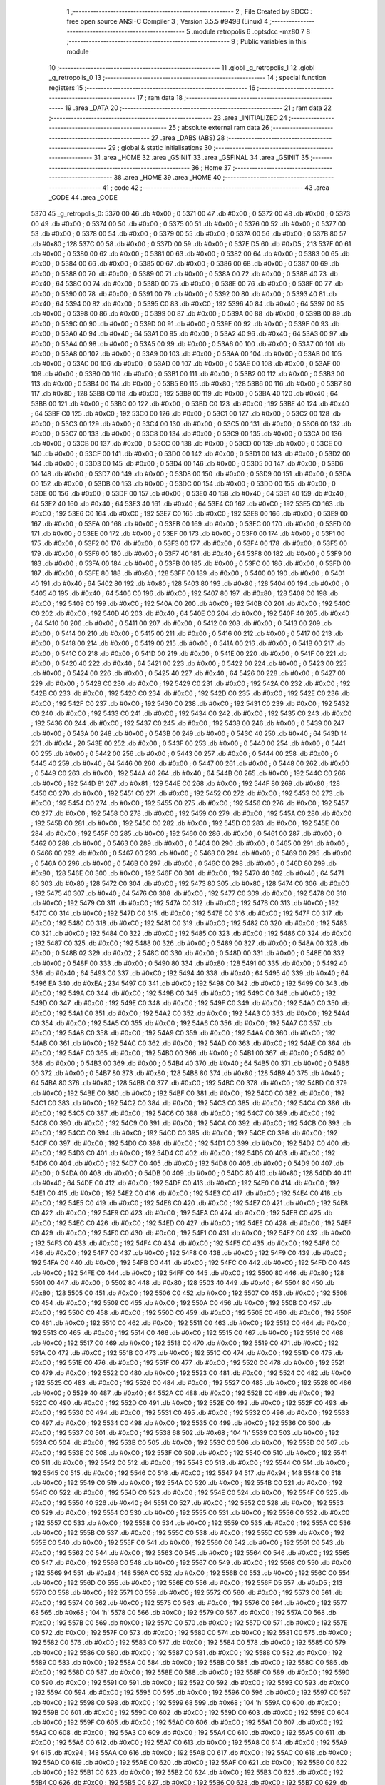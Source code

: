                              1 ;--------------------------------------------------------
                              2 ; File Created by SDCC : free open source ANSI-C Compiler
                              3 ; Version 3.5.5 #9498 (Linux)
                              4 ;--------------------------------------------------------
                              5 	.module retropolis
                              6 	.optsdcc -mz80
                              7 	
                              8 ;--------------------------------------------------------
                              9 ; Public variables in this module
                             10 ;--------------------------------------------------------
                             11 	.globl _g_retropolis_1
                             12 	.globl _g_retropolis_0
                             13 ;--------------------------------------------------------
                             14 ; special function registers
                             15 ;--------------------------------------------------------
                             16 ;--------------------------------------------------------
                             17 ; ram data
                             18 ;--------------------------------------------------------
                             19 	.area _DATA
                             20 ;--------------------------------------------------------
                             21 ; ram data
                             22 ;--------------------------------------------------------
                             23 	.area _INITIALIZED
                             24 ;--------------------------------------------------------
                             25 ; absolute external ram data
                             26 ;--------------------------------------------------------
                             27 	.area _DABS (ABS)
                             28 ;--------------------------------------------------------
                             29 ; global & static initialisations
                             30 ;--------------------------------------------------------
                             31 	.area _HOME
                             32 	.area _GSINIT
                             33 	.area _GSFINAL
                             34 	.area _GSINIT
                             35 ;--------------------------------------------------------
                             36 ; Home
                             37 ;--------------------------------------------------------
                             38 	.area _HOME
                             39 	.area _HOME
                             40 ;--------------------------------------------------------
                             41 ; code
                             42 ;--------------------------------------------------------
                             43 	.area _CODE
                             44 	.area _CODE
   5370                      45 _g_retropolis_0:
   5370 00                   46 	.db #0x00	; 0
   5371 00                   47 	.db #0x00	; 0
   5372 00                   48 	.db #0x00	; 0
   5373 00                   49 	.db #0x00	; 0
   5374 00                   50 	.db #0x00	; 0
   5375 00                   51 	.db #0x00	; 0
   5376 00                   52 	.db #0x00	; 0
   5377 00                   53 	.db #0x00	; 0
   5378 00                   54 	.db #0x00	; 0
   5379 00                   55 	.db #0x00	; 0
   537A 00                   56 	.db #0x00	; 0
   537B 80                   57 	.db #0x80	; 128
   537C 00                   58 	.db #0x00	; 0
   537D 00                   59 	.db #0x00	; 0
   537E D5                   60 	.db #0xD5	; 213
   537F 00                   61 	.db #0x00	; 0
   5380 00                   62 	.db #0x00	; 0
   5381 00                   63 	.db #0x00	; 0
   5382 00                   64 	.db #0x00	; 0
   5383 00                   65 	.db #0x00	; 0
   5384 00                   66 	.db #0x00	; 0
   5385 00                   67 	.db #0x00	; 0
   5386 00                   68 	.db #0x00	; 0
   5387 00                   69 	.db #0x00	; 0
   5388 00                   70 	.db #0x00	; 0
   5389 00                   71 	.db #0x00	; 0
   538A 00                   72 	.db #0x00	; 0
   538B 40                   73 	.db #0x40	; 64
   538C 00                   74 	.db #0x00	; 0
   538D 00                   75 	.db #0x00	; 0
   538E 00                   76 	.db #0x00	; 0
   538F 00                   77 	.db #0x00	; 0
   5390 00                   78 	.db #0x00	; 0
   5391 00                   79 	.db #0x00	; 0
   5392 00                   80 	.db #0x00	; 0
   5393 40                   81 	.db #0x40	; 64
   5394 00                   82 	.db #0x00	; 0
   5395 C0                   83 	.db #0xC0	; 192
   5396 40                   84 	.db #0x40	; 64
   5397 00                   85 	.db #0x00	; 0
   5398 00                   86 	.db #0x00	; 0
   5399 00                   87 	.db #0x00	; 0
   539A 00                   88 	.db #0x00	; 0
   539B 00                   89 	.db #0x00	; 0
   539C 00                   90 	.db #0x00	; 0
   539D 00                   91 	.db #0x00	; 0
   539E 00                   92 	.db #0x00	; 0
   539F 00                   93 	.db #0x00	; 0
   53A0 40                   94 	.db #0x40	; 64
   53A1 00                   95 	.db #0x00	; 0
   53A2 40                   96 	.db #0x40	; 64
   53A3 00                   97 	.db #0x00	; 0
   53A4 00                   98 	.db #0x00	; 0
   53A5 00                   99 	.db #0x00	; 0
   53A6 00                  100 	.db #0x00	; 0
   53A7 00                  101 	.db #0x00	; 0
   53A8 00                  102 	.db #0x00	; 0
   53A9 00                  103 	.db #0x00	; 0
   53AA 00                  104 	.db #0x00	; 0
   53AB 00                  105 	.db #0x00	; 0
   53AC 00                  106 	.db #0x00	; 0
   53AD 00                  107 	.db #0x00	; 0
   53AE 00                  108 	.db #0x00	; 0
   53AF 00                  109 	.db #0x00	; 0
   53B0 00                  110 	.db #0x00	; 0
   53B1 00                  111 	.db #0x00	; 0
   53B2 00                  112 	.db #0x00	; 0
   53B3 00                  113 	.db #0x00	; 0
   53B4 00                  114 	.db #0x00	; 0
   53B5 80                  115 	.db #0x80	; 128
   53B6 00                  116 	.db #0x00	; 0
   53B7 80                  117 	.db #0x80	; 128
   53B8 C0                  118 	.db #0xC0	; 192
   53B9 00                  119 	.db #0x00	; 0
   53BA 40                  120 	.db #0x40	; 64
   53BB 00                  121 	.db #0x00	; 0
   53BC 00                  122 	.db #0x00	; 0
   53BD C0                  123 	.db #0xC0	; 192
   53BE 40                  124 	.db #0x40	; 64
   53BF C0                  125 	.db #0xC0	; 192
   53C0 00                  126 	.db #0x00	; 0
   53C1 00                  127 	.db #0x00	; 0
   53C2 00                  128 	.db #0x00	; 0
   53C3 00                  129 	.db #0x00	; 0
   53C4 00                  130 	.db #0x00	; 0
   53C5 00                  131 	.db #0x00	; 0
   53C6 00                  132 	.db #0x00	; 0
   53C7 00                  133 	.db #0x00	; 0
   53C8 00                  134 	.db #0x00	; 0
   53C9 00                  135 	.db #0x00	; 0
   53CA 00                  136 	.db #0x00	; 0
   53CB 00                  137 	.db #0x00	; 0
   53CC 00                  138 	.db #0x00	; 0
   53CD 00                  139 	.db #0x00	; 0
   53CE 00                  140 	.db #0x00	; 0
   53CF 00                  141 	.db #0x00	; 0
   53D0 00                  142 	.db #0x00	; 0
   53D1 00                  143 	.db #0x00	; 0
   53D2 00                  144 	.db #0x00	; 0
   53D3 00                  145 	.db #0x00	; 0
   53D4 00                  146 	.db #0x00	; 0
   53D5 00                  147 	.db #0x00	; 0
   53D6 00                  148 	.db #0x00	; 0
   53D7 00                  149 	.db #0x00	; 0
   53D8 00                  150 	.db #0x00	; 0
   53D9 00                  151 	.db #0x00	; 0
   53DA 00                  152 	.db #0x00	; 0
   53DB 00                  153 	.db #0x00	; 0
   53DC 00                  154 	.db #0x00	; 0
   53DD 00                  155 	.db #0x00	; 0
   53DE 00                  156 	.db #0x00	; 0
   53DF 00                  157 	.db #0x00	; 0
   53E0 40                  158 	.db #0x40	; 64
   53E1 40                  159 	.db #0x40	; 64
   53E2 40                  160 	.db #0x40	; 64
   53E3 40                  161 	.db #0x40	; 64
   53E4 C0                  162 	.db #0xC0	; 192
   53E5 C0                  163 	.db #0xC0	; 192
   53E6 C0                  164 	.db #0xC0	; 192
   53E7 C0                  165 	.db #0xC0	; 192
   53E8 00                  166 	.db #0x00	; 0
   53E9 00                  167 	.db #0x00	; 0
   53EA 00                  168 	.db #0x00	; 0
   53EB 00                  169 	.db #0x00	; 0
   53EC 00                  170 	.db #0x00	; 0
   53ED 00                  171 	.db #0x00	; 0
   53EE 00                  172 	.db #0x00	; 0
   53EF 00                  173 	.db #0x00	; 0
   53F0 00                  174 	.db #0x00	; 0
   53F1 00                  175 	.db #0x00	; 0
   53F2 00                  176 	.db #0x00	; 0
   53F3 00                  177 	.db #0x00	; 0
   53F4 00                  178 	.db #0x00	; 0
   53F5 00                  179 	.db #0x00	; 0
   53F6 00                  180 	.db #0x00	; 0
   53F7 40                  181 	.db #0x40	; 64
   53F8 00                  182 	.db #0x00	; 0
   53F9 00                  183 	.db #0x00	; 0
   53FA 00                  184 	.db #0x00	; 0
   53FB 00                  185 	.db #0x00	; 0
   53FC 00                  186 	.db #0x00	; 0
   53FD 00                  187 	.db #0x00	; 0
   53FE 80                  188 	.db #0x80	; 128
   53FF 00                  189 	.db #0x00	; 0
   5400 00                  190 	.db #0x00	; 0
   5401 40                  191 	.db #0x40	; 64
   5402 80                  192 	.db #0x80	; 128
   5403 80                  193 	.db #0x80	; 128
   5404 00                  194 	.db #0x00	; 0
   5405 40                  195 	.db #0x40	; 64
   5406 C0                  196 	.db #0xC0	; 192
   5407 80                  197 	.db #0x80	; 128
   5408 C0                  198 	.db #0xC0	; 192
   5409 C0                  199 	.db #0xC0	; 192
   540A C0                  200 	.db #0xC0	; 192
   540B C0                  201 	.db #0xC0	; 192
   540C C0                  202 	.db #0xC0	; 192
   540D 40                  203 	.db #0x40	; 64
   540E C0                  204 	.db #0xC0	; 192
   540F 40                  205 	.db #0x40	; 64
   5410 00                  206 	.db #0x00	; 0
   5411 00                  207 	.db #0x00	; 0
   5412 00                  208 	.db #0x00	; 0
   5413 00                  209 	.db #0x00	; 0
   5414 00                  210 	.db #0x00	; 0
   5415 00                  211 	.db #0x00	; 0
   5416 00                  212 	.db #0x00	; 0
   5417 00                  213 	.db #0x00	; 0
   5418 00                  214 	.db #0x00	; 0
   5419 00                  215 	.db #0x00	; 0
   541A 00                  216 	.db #0x00	; 0
   541B 00                  217 	.db #0x00	; 0
   541C 00                  218 	.db #0x00	; 0
   541D 00                  219 	.db #0x00	; 0
   541E 00                  220 	.db #0x00	; 0
   541F 00                  221 	.db #0x00	; 0
   5420 40                  222 	.db #0x40	; 64
   5421 00                  223 	.db #0x00	; 0
   5422 00                  224 	.db #0x00	; 0
   5423 00                  225 	.db #0x00	; 0
   5424 00                  226 	.db #0x00	; 0
   5425 40                  227 	.db #0x40	; 64
   5426 00                  228 	.db #0x00	; 0
   5427 00                  229 	.db #0x00	; 0
   5428 C0                  230 	.db #0xC0	; 192
   5429 C0                  231 	.db #0xC0	; 192
   542A C0                  232 	.db #0xC0	; 192
   542B C0                  233 	.db #0xC0	; 192
   542C C0                  234 	.db #0xC0	; 192
   542D C0                  235 	.db #0xC0	; 192
   542E C0                  236 	.db #0xC0	; 192
   542F C0                  237 	.db #0xC0	; 192
   5430 C0                  238 	.db #0xC0	; 192
   5431 C0                  239 	.db #0xC0	; 192
   5432 C0                  240 	.db #0xC0	; 192
   5433 C0                  241 	.db #0xC0	; 192
   5434 C0                  242 	.db #0xC0	; 192
   5435 C0                  243 	.db #0xC0	; 192
   5436 C0                  244 	.db #0xC0	; 192
   5437 C0                  245 	.db #0xC0	; 192
   5438 00                  246 	.db #0x00	; 0
   5439 00                  247 	.db #0x00	; 0
   543A 00                  248 	.db #0x00	; 0
   543B 00                  249 	.db #0x00	; 0
   543C 40                  250 	.db #0x40	; 64
   543D 14                  251 	.db #0x14	; 20
   543E 00                  252 	.db #0x00	; 0
   543F 00                  253 	.db #0x00	; 0
   5440 00                  254 	.db #0x00	; 0
   5441 00                  255 	.db #0x00	; 0
   5442 00                  256 	.db #0x00	; 0
   5443 00                  257 	.db #0x00	; 0
   5444 00                  258 	.db #0x00	; 0
   5445 40                  259 	.db #0x40	; 64
   5446 00                  260 	.db #0x00	; 0
   5447 00                  261 	.db #0x00	; 0
   5448 00                  262 	.db #0x00	; 0
   5449 C0                  263 	.db #0xC0	; 192
   544A 40                  264 	.db #0x40	; 64
   544B C0                  265 	.db #0xC0	; 192
   544C C0                  266 	.db #0xC0	; 192
   544D 81                  267 	.db #0x81	; 129
   544E C0                  268 	.db #0xC0	; 192
   544F 80                  269 	.db #0x80	; 128
   5450 C0                  270 	.db #0xC0	; 192
   5451 C0                  271 	.db #0xC0	; 192
   5452 C0                  272 	.db #0xC0	; 192
   5453 C0                  273 	.db #0xC0	; 192
   5454 C0                  274 	.db #0xC0	; 192
   5455 C0                  275 	.db #0xC0	; 192
   5456 C0                  276 	.db #0xC0	; 192
   5457 C0                  277 	.db #0xC0	; 192
   5458 C0                  278 	.db #0xC0	; 192
   5459 C0                  279 	.db #0xC0	; 192
   545A C0                  280 	.db #0xC0	; 192
   545B C0                  281 	.db #0xC0	; 192
   545C C0                  282 	.db #0xC0	; 192
   545D C0                  283 	.db #0xC0	; 192
   545E C0                  284 	.db #0xC0	; 192
   545F C0                  285 	.db #0xC0	; 192
   5460 00                  286 	.db #0x00	; 0
   5461 00                  287 	.db #0x00	; 0
   5462 00                  288 	.db #0x00	; 0
   5463 00                  289 	.db #0x00	; 0
   5464 00                  290 	.db #0x00	; 0
   5465 00                  291 	.db #0x00	; 0
   5466 00                  292 	.db #0x00	; 0
   5467 00                  293 	.db #0x00	; 0
   5468 00                  294 	.db #0x00	; 0
   5469 00                  295 	.db #0x00	; 0
   546A 00                  296 	.db #0x00	; 0
   546B 00                  297 	.db #0x00	; 0
   546C 00                  298 	.db #0x00	; 0
   546D 80                  299 	.db #0x80	; 128
   546E C0                  300 	.db #0xC0	; 192
   546F C0                  301 	.db #0xC0	; 192
   5470 40                  302 	.db #0x40	; 64
   5471 80                  303 	.db #0x80	; 128
   5472 C0                  304 	.db #0xC0	; 192
   5473 80                  305 	.db #0x80	; 128
   5474 C0                  306 	.db #0xC0	; 192
   5475 40                  307 	.db #0x40	; 64
   5476 C0                  308 	.db #0xC0	; 192
   5477 C0                  309 	.db #0xC0	; 192
   5478 C0                  310 	.db #0xC0	; 192
   5479 C0                  311 	.db #0xC0	; 192
   547A C0                  312 	.db #0xC0	; 192
   547B C0                  313 	.db #0xC0	; 192
   547C C0                  314 	.db #0xC0	; 192
   547D C0                  315 	.db #0xC0	; 192
   547E C0                  316 	.db #0xC0	; 192
   547F C0                  317 	.db #0xC0	; 192
   5480 C0                  318 	.db #0xC0	; 192
   5481 C0                  319 	.db #0xC0	; 192
   5482 C0                  320 	.db #0xC0	; 192
   5483 C0                  321 	.db #0xC0	; 192
   5484 C0                  322 	.db #0xC0	; 192
   5485 C0                  323 	.db #0xC0	; 192
   5486 C0                  324 	.db #0xC0	; 192
   5487 C0                  325 	.db #0xC0	; 192
   5488 00                  326 	.db #0x00	; 0
   5489 00                  327 	.db #0x00	; 0
   548A 00                  328 	.db #0x00	; 0
   548B 02                  329 	.db #0x02	; 2
   548C 00                  330 	.db #0x00	; 0
   548D 00                  331 	.db #0x00	; 0
   548E 00                  332 	.db #0x00	; 0
   548F 00                  333 	.db #0x00	; 0
   5490 80                  334 	.db #0x80	; 128
   5491 00                  335 	.db #0x00	; 0
   5492 40                  336 	.db #0x40	; 64
   5493 C0                  337 	.db #0xC0	; 192
   5494 40                  338 	.db #0x40	; 64
   5495 40                  339 	.db #0x40	; 64
   5496 EA                  340 	.db #0xEA	; 234
   5497 C0                  341 	.db #0xC0	; 192
   5498 C0                  342 	.db #0xC0	; 192
   5499 C0                  343 	.db #0xC0	; 192
   549A C0                  344 	.db #0xC0	; 192
   549B C0                  345 	.db #0xC0	; 192
   549C C0                  346 	.db #0xC0	; 192
   549D C0                  347 	.db #0xC0	; 192
   549E C0                  348 	.db #0xC0	; 192
   549F C0                  349 	.db #0xC0	; 192
   54A0 C0                  350 	.db #0xC0	; 192
   54A1 C0                  351 	.db #0xC0	; 192
   54A2 C0                  352 	.db #0xC0	; 192
   54A3 C0                  353 	.db #0xC0	; 192
   54A4 C0                  354 	.db #0xC0	; 192
   54A5 C0                  355 	.db #0xC0	; 192
   54A6 C0                  356 	.db #0xC0	; 192
   54A7 C0                  357 	.db #0xC0	; 192
   54A8 C0                  358 	.db #0xC0	; 192
   54A9 C0                  359 	.db #0xC0	; 192
   54AA C0                  360 	.db #0xC0	; 192
   54AB C0                  361 	.db #0xC0	; 192
   54AC C0                  362 	.db #0xC0	; 192
   54AD C0                  363 	.db #0xC0	; 192
   54AE C0                  364 	.db #0xC0	; 192
   54AF C0                  365 	.db #0xC0	; 192
   54B0 00                  366 	.db #0x00	; 0
   54B1 00                  367 	.db #0x00	; 0
   54B2 00                  368 	.db #0x00	; 0
   54B3 00                  369 	.db #0x00	; 0
   54B4 40                  370 	.db #0x40	; 64
   54B5 00                  371 	.db #0x00	; 0
   54B6 00                  372 	.db #0x00	; 0
   54B7 80                  373 	.db #0x80	; 128
   54B8 80                  374 	.db #0x80	; 128
   54B9 40                  375 	.db #0x40	; 64
   54BA 80                  376 	.db #0x80	; 128
   54BB C0                  377 	.db #0xC0	; 192
   54BC C0                  378 	.db #0xC0	; 192
   54BD C0                  379 	.db #0xC0	; 192
   54BE C0                  380 	.db #0xC0	; 192
   54BF C0                  381 	.db #0xC0	; 192
   54C0 C0                  382 	.db #0xC0	; 192
   54C1 C0                  383 	.db #0xC0	; 192
   54C2 C0                  384 	.db #0xC0	; 192
   54C3 C0                  385 	.db #0xC0	; 192
   54C4 C0                  386 	.db #0xC0	; 192
   54C5 C0                  387 	.db #0xC0	; 192
   54C6 C0                  388 	.db #0xC0	; 192
   54C7 C0                  389 	.db #0xC0	; 192
   54C8 C0                  390 	.db #0xC0	; 192
   54C9 C0                  391 	.db #0xC0	; 192
   54CA C0                  392 	.db #0xC0	; 192
   54CB C0                  393 	.db #0xC0	; 192
   54CC C0                  394 	.db #0xC0	; 192
   54CD C0                  395 	.db #0xC0	; 192
   54CE C0                  396 	.db #0xC0	; 192
   54CF C0                  397 	.db #0xC0	; 192
   54D0 C0                  398 	.db #0xC0	; 192
   54D1 C0                  399 	.db #0xC0	; 192
   54D2 C0                  400 	.db #0xC0	; 192
   54D3 C0                  401 	.db #0xC0	; 192
   54D4 C0                  402 	.db #0xC0	; 192
   54D5 C0                  403 	.db #0xC0	; 192
   54D6 C0                  404 	.db #0xC0	; 192
   54D7 C0                  405 	.db #0xC0	; 192
   54D8 00                  406 	.db #0x00	; 0
   54D9 00                  407 	.db #0x00	; 0
   54DA 00                  408 	.db #0x00	; 0
   54DB 00                  409 	.db #0x00	; 0
   54DC 80                  410 	.db #0x80	; 128
   54DD 40                  411 	.db #0x40	; 64
   54DE C0                  412 	.db #0xC0	; 192
   54DF C0                  413 	.db #0xC0	; 192
   54E0 C0                  414 	.db #0xC0	; 192
   54E1 C0                  415 	.db #0xC0	; 192
   54E2 C0                  416 	.db #0xC0	; 192
   54E3 C0                  417 	.db #0xC0	; 192
   54E4 C0                  418 	.db #0xC0	; 192
   54E5 C0                  419 	.db #0xC0	; 192
   54E6 C0                  420 	.db #0xC0	; 192
   54E7 C0                  421 	.db #0xC0	; 192
   54E8 C0                  422 	.db #0xC0	; 192
   54E9 C0                  423 	.db #0xC0	; 192
   54EA C0                  424 	.db #0xC0	; 192
   54EB C0                  425 	.db #0xC0	; 192
   54EC C0                  426 	.db #0xC0	; 192
   54ED C0                  427 	.db #0xC0	; 192
   54EE C0                  428 	.db #0xC0	; 192
   54EF C0                  429 	.db #0xC0	; 192
   54F0 C0                  430 	.db #0xC0	; 192
   54F1 C0                  431 	.db #0xC0	; 192
   54F2 C0                  432 	.db #0xC0	; 192
   54F3 C0                  433 	.db #0xC0	; 192
   54F4 C0                  434 	.db #0xC0	; 192
   54F5 C0                  435 	.db #0xC0	; 192
   54F6 C0                  436 	.db #0xC0	; 192
   54F7 C0                  437 	.db #0xC0	; 192
   54F8 C0                  438 	.db #0xC0	; 192
   54F9 C0                  439 	.db #0xC0	; 192
   54FA C0                  440 	.db #0xC0	; 192
   54FB C0                  441 	.db #0xC0	; 192
   54FC C0                  442 	.db #0xC0	; 192
   54FD C0                  443 	.db #0xC0	; 192
   54FE C0                  444 	.db #0xC0	; 192
   54FF C0                  445 	.db #0xC0	; 192
   5500 80                  446 	.db #0x80	; 128
   5501 00                  447 	.db #0x00	; 0
   5502 80                  448 	.db #0x80	; 128
   5503 40                  449 	.db #0x40	; 64
   5504 80                  450 	.db #0x80	; 128
   5505 C0                  451 	.db #0xC0	; 192
   5506 C0                  452 	.db #0xC0	; 192
   5507 C0                  453 	.db #0xC0	; 192
   5508 C0                  454 	.db #0xC0	; 192
   5509 C0                  455 	.db #0xC0	; 192
   550A C0                  456 	.db #0xC0	; 192
   550B C0                  457 	.db #0xC0	; 192
   550C C0                  458 	.db #0xC0	; 192
   550D C0                  459 	.db #0xC0	; 192
   550E C0                  460 	.db #0xC0	; 192
   550F C0                  461 	.db #0xC0	; 192
   5510 C0                  462 	.db #0xC0	; 192
   5511 C0                  463 	.db #0xC0	; 192
   5512 C0                  464 	.db #0xC0	; 192
   5513 C0                  465 	.db #0xC0	; 192
   5514 C0                  466 	.db #0xC0	; 192
   5515 C0                  467 	.db #0xC0	; 192
   5516 C0                  468 	.db #0xC0	; 192
   5517 C0                  469 	.db #0xC0	; 192
   5518 C0                  470 	.db #0xC0	; 192
   5519 C0                  471 	.db #0xC0	; 192
   551A C0                  472 	.db #0xC0	; 192
   551B C0                  473 	.db #0xC0	; 192
   551C C0                  474 	.db #0xC0	; 192
   551D C0                  475 	.db #0xC0	; 192
   551E C0                  476 	.db #0xC0	; 192
   551F C0                  477 	.db #0xC0	; 192
   5520 C0                  478 	.db #0xC0	; 192
   5521 C0                  479 	.db #0xC0	; 192
   5522 C0                  480 	.db #0xC0	; 192
   5523 C0                  481 	.db #0xC0	; 192
   5524 C0                  482 	.db #0xC0	; 192
   5525 C0                  483 	.db #0xC0	; 192
   5526 C0                  484 	.db #0xC0	; 192
   5527 C0                  485 	.db #0xC0	; 192
   5528 00                  486 	.db #0x00	; 0
   5529 40                  487 	.db #0x40	; 64
   552A C0                  488 	.db #0xC0	; 192
   552B C0                  489 	.db #0xC0	; 192
   552C C0                  490 	.db #0xC0	; 192
   552D C0                  491 	.db #0xC0	; 192
   552E C0                  492 	.db #0xC0	; 192
   552F C0                  493 	.db #0xC0	; 192
   5530 C0                  494 	.db #0xC0	; 192
   5531 C0                  495 	.db #0xC0	; 192
   5532 C0                  496 	.db #0xC0	; 192
   5533 C0                  497 	.db #0xC0	; 192
   5534 C0                  498 	.db #0xC0	; 192
   5535 C0                  499 	.db #0xC0	; 192
   5536 C0                  500 	.db #0xC0	; 192
   5537 C0                  501 	.db #0xC0	; 192
   5538 68                  502 	.db #0x68	; 104	'h'
   5539 C0                  503 	.db #0xC0	; 192
   553A C0                  504 	.db #0xC0	; 192
   553B C0                  505 	.db #0xC0	; 192
   553C C0                  506 	.db #0xC0	; 192
   553D C0                  507 	.db #0xC0	; 192
   553E C0                  508 	.db #0xC0	; 192
   553F C0                  509 	.db #0xC0	; 192
   5540 C0                  510 	.db #0xC0	; 192
   5541 C0                  511 	.db #0xC0	; 192
   5542 C0                  512 	.db #0xC0	; 192
   5543 C0                  513 	.db #0xC0	; 192
   5544 C0                  514 	.db #0xC0	; 192
   5545 C0                  515 	.db #0xC0	; 192
   5546 C0                  516 	.db #0xC0	; 192
   5547 94                  517 	.db #0x94	; 148
   5548 C0                  518 	.db #0xC0	; 192
   5549 C0                  519 	.db #0xC0	; 192
   554A C0                  520 	.db #0xC0	; 192
   554B C0                  521 	.db #0xC0	; 192
   554C C0                  522 	.db #0xC0	; 192
   554D C0                  523 	.db #0xC0	; 192
   554E C0                  524 	.db #0xC0	; 192
   554F C0                  525 	.db #0xC0	; 192
   5550 40                  526 	.db #0x40	; 64
   5551 C0                  527 	.db #0xC0	; 192
   5552 C0                  528 	.db #0xC0	; 192
   5553 C0                  529 	.db #0xC0	; 192
   5554 C0                  530 	.db #0xC0	; 192
   5555 C0                  531 	.db #0xC0	; 192
   5556 C0                  532 	.db #0xC0	; 192
   5557 C0                  533 	.db #0xC0	; 192
   5558 C0                  534 	.db #0xC0	; 192
   5559 C0                  535 	.db #0xC0	; 192
   555A C0                  536 	.db #0xC0	; 192
   555B C0                  537 	.db #0xC0	; 192
   555C C0                  538 	.db #0xC0	; 192
   555D C0                  539 	.db #0xC0	; 192
   555E C0                  540 	.db #0xC0	; 192
   555F C0                  541 	.db #0xC0	; 192
   5560 C0                  542 	.db #0xC0	; 192
   5561 C0                  543 	.db #0xC0	; 192
   5562 C0                  544 	.db #0xC0	; 192
   5563 C0                  545 	.db #0xC0	; 192
   5564 C0                  546 	.db #0xC0	; 192
   5565 C0                  547 	.db #0xC0	; 192
   5566 C0                  548 	.db #0xC0	; 192
   5567 C0                  549 	.db #0xC0	; 192
   5568 C0                  550 	.db #0xC0	; 192
   5569 94                  551 	.db #0x94	; 148
   556A C0                  552 	.db #0xC0	; 192
   556B C0                  553 	.db #0xC0	; 192
   556C C0                  554 	.db #0xC0	; 192
   556D C0                  555 	.db #0xC0	; 192
   556E C0                  556 	.db #0xC0	; 192
   556F D5                  557 	.db #0xD5	; 213
   5570 C0                  558 	.db #0xC0	; 192
   5571 C0                  559 	.db #0xC0	; 192
   5572 C0                  560 	.db #0xC0	; 192
   5573 C0                  561 	.db #0xC0	; 192
   5574 C0                  562 	.db #0xC0	; 192
   5575 C0                  563 	.db #0xC0	; 192
   5576 C0                  564 	.db #0xC0	; 192
   5577 68                  565 	.db #0x68	; 104	'h'
   5578 C0                  566 	.db #0xC0	; 192
   5579 C0                  567 	.db #0xC0	; 192
   557A C0                  568 	.db #0xC0	; 192
   557B C0                  569 	.db #0xC0	; 192
   557C C0                  570 	.db #0xC0	; 192
   557D C0                  571 	.db #0xC0	; 192
   557E C0                  572 	.db #0xC0	; 192
   557F C0                  573 	.db #0xC0	; 192
   5580 C0                  574 	.db #0xC0	; 192
   5581 C0                  575 	.db #0xC0	; 192
   5582 C0                  576 	.db #0xC0	; 192
   5583 C0                  577 	.db #0xC0	; 192
   5584 C0                  578 	.db #0xC0	; 192
   5585 C0                  579 	.db #0xC0	; 192
   5586 C0                  580 	.db #0xC0	; 192
   5587 C0                  581 	.db #0xC0	; 192
   5588 C0                  582 	.db #0xC0	; 192
   5589 C0                  583 	.db #0xC0	; 192
   558A C0                  584 	.db #0xC0	; 192
   558B C0                  585 	.db #0xC0	; 192
   558C C0                  586 	.db #0xC0	; 192
   558D C0                  587 	.db #0xC0	; 192
   558E C0                  588 	.db #0xC0	; 192
   558F C0                  589 	.db #0xC0	; 192
   5590 C0                  590 	.db #0xC0	; 192
   5591 C0                  591 	.db #0xC0	; 192
   5592 C0                  592 	.db #0xC0	; 192
   5593 C0                  593 	.db #0xC0	; 192
   5594 C0                  594 	.db #0xC0	; 192
   5595 C0                  595 	.db #0xC0	; 192
   5596 C0                  596 	.db #0xC0	; 192
   5597 C0                  597 	.db #0xC0	; 192
   5598 C0                  598 	.db #0xC0	; 192
   5599 68                  599 	.db #0x68	; 104	'h'
   559A C0                  600 	.db #0xC0	; 192
   559B C0                  601 	.db #0xC0	; 192
   559C C0                  602 	.db #0xC0	; 192
   559D C0                  603 	.db #0xC0	; 192
   559E C0                  604 	.db #0xC0	; 192
   559F C0                  605 	.db #0xC0	; 192
   55A0 C0                  606 	.db #0xC0	; 192
   55A1 C0                  607 	.db #0xC0	; 192
   55A2 C0                  608 	.db #0xC0	; 192
   55A3 C0                  609 	.db #0xC0	; 192
   55A4 C0                  610 	.db #0xC0	; 192
   55A5 C0                  611 	.db #0xC0	; 192
   55A6 C0                  612 	.db #0xC0	; 192
   55A7 C0                  613 	.db #0xC0	; 192
   55A8 C0                  614 	.db #0xC0	; 192
   55A9 94                  615 	.db #0x94	; 148
   55AA C0                  616 	.db #0xC0	; 192
   55AB C0                  617 	.db #0xC0	; 192
   55AC C0                  618 	.db #0xC0	; 192
   55AD C0                  619 	.db #0xC0	; 192
   55AE C0                  620 	.db #0xC0	; 192
   55AF C0                  621 	.db #0xC0	; 192
   55B0 C0                  622 	.db #0xC0	; 192
   55B1 C0                  623 	.db #0xC0	; 192
   55B2 C0                  624 	.db #0xC0	; 192
   55B3 C0                  625 	.db #0xC0	; 192
   55B4 C0                  626 	.db #0xC0	; 192
   55B5 C0                  627 	.db #0xC0	; 192
   55B6 C0                  628 	.db #0xC0	; 192
   55B7 C0                  629 	.db #0xC0	; 192
   55B8 C0                  630 	.db #0xC0	; 192
   55B9 C0                  631 	.db #0xC0	; 192
   55BA C0                  632 	.db #0xC0	; 192
   55BB C0                  633 	.db #0xC0	; 192
   55BC C0                  634 	.db #0xC0	; 192
   55BD C0                  635 	.db #0xC0	; 192
   55BE C0                  636 	.db #0xC0	; 192
   55BF C0                  637 	.db #0xC0	; 192
   55C0 C0                  638 	.db #0xC0	; 192
   55C1 C0                  639 	.db #0xC0	; 192
   55C2 C0                  640 	.db #0xC0	; 192
   55C3 94                  641 	.db #0x94	; 148
   55C4 C0                  642 	.db #0xC0	; 192
   55C5 C0                  643 	.db #0xC0	; 192
   55C6 C0                  644 	.db #0xC0	; 192
   55C7 C0                  645 	.db #0xC0	; 192
   55C8 C0                  646 	.db #0xC0	; 192
   55C9 C0                  647 	.db #0xC0	; 192
   55CA C0                  648 	.db #0xC0	; 192
   55CB C0                  649 	.db #0xC0	; 192
   55CC C0                  650 	.db #0xC0	; 192
   55CD C0                  651 	.db #0xC0	; 192
   55CE C0                  652 	.db #0xC0	; 192
   55CF C0                  653 	.db #0xC0	; 192
   55D0 C0                  654 	.db #0xC0	; 192
   55D1 C0                  655 	.db #0xC0	; 192
   55D2 C0                  656 	.db #0xC0	; 192
   55D3 C0                  657 	.db #0xC0	; 192
   55D4 C0                  658 	.db #0xC0	; 192
   55D5 C0                  659 	.db #0xC0	; 192
   55D6 C0                  660 	.db #0xC0	; 192
   55D7 C0                  661 	.db #0xC0	; 192
   55D8 C0                  662 	.db #0xC0	; 192
   55D9 C0                  663 	.db #0xC0	; 192
   55DA C0                  664 	.db #0xC0	; 192
   55DB C0                  665 	.db #0xC0	; 192
   55DC C0                  666 	.db #0xC0	; 192
   55DD C0                  667 	.db #0xC0	; 192
   55DE C0                  668 	.db #0xC0	; 192
   55DF C0                  669 	.db #0xC0	; 192
   55E0 C0                  670 	.db #0xC0	; 192
   55E1 C0                  671 	.db #0xC0	; 192
   55E2 C0                  672 	.db #0xC0	; 192
   55E3 C0                  673 	.db #0xC0	; 192
   55E4 94                  674 	.db #0x94	; 148
   55E5 C0                  675 	.db #0xC0	; 192
   55E6 C0                  676 	.db #0xC0	; 192
   55E7 FC                  677 	.db #0xFC	; 252
   55E8 C0                  678 	.db #0xC0	; 192
   55E9 C0                  679 	.db #0xC0	; 192
   55EA C0                  680 	.db #0xC0	; 192
   55EB C0                  681 	.db #0xC0	; 192
   55EC C0                  682 	.db #0xC0	; 192
   55ED C0                  683 	.db #0xC0	; 192
   55EE C0                  684 	.db #0xC0	; 192
   55EF C0                  685 	.db #0xC0	; 192
   55F0 C0                  686 	.db #0xC0	; 192
   55F1 C0                  687 	.db #0xC0	; 192
   55F2 C0                  688 	.db #0xC0	; 192
   55F3 C0                  689 	.db #0xC0	; 192
   55F4 C0                  690 	.db #0xC0	; 192
   55F5 C0                  691 	.db #0xC0	; 192
   55F6 C0                  692 	.db #0xC0	; 192
   55F7 C0                  693 	.db #0xC0	; 192
   55F8 C0                  694 	.db #0xC0	; 192
   55F9 C0                  695 	.db #0xC0	; 192
   55FA C0                  696 	.db #0xC0	; 192
   55FB C0                  697 	.db #0xC0	; 192
   55FC C0                  698 	.db #0xC0	; 192
   55FD C0                  699 	.db #0xC0	; 192
   55FE C0                  700 	.db #0xC0	; 192
   55FF C0                  701 	.db #0xC0	; 192
   5600 C0                  702 	.db #0xC0	; 192
   5601 C0                  703 	.db #0xC0	; 192
   5602 C0                  704 	.db #0xC0	; 192
   5603 C0                  705 	.db #0xC0	; 192
   5604 C0                  706 	.db #0xC0	; 192
   5605 C0                  707 	.db #0xC0	; 192
   5606 C0                  708 	.db #0xC0	; 192
   5607 C0                  709 	.db #0xC0	; 192
   5608 C0                  710 	.db #0xC0	; 192
   5609 C0                  711 	.db #0xC0	; 192
   560A C0                  712 	.db #0xC0	; 192
   560B C0                  713 	.db #0xC0	; 192
   560C 94                  714 	.db #0x94	; 148
   560D C0                  715 	.db #0xC0	; 192
   560E D4                  716 	.db #0xD4	; 212
   560F FC                  717 	.db #0xFC	; 252
   5610 E8                  718 	.db #0xE8	; 232
   5611 68                  719 	.db #0x68	; 104	'h'
   5612 C0                  720 	.db #0xC0	; 192
   5613 C0                  721 	.db #0xC0	; 192
   5614 C0                  722 	.db #0xC0	; 192
   5615 C0                  723 	.db #0xC0	; 192
   5616 C0                  724 	.db #0xC0	; 192
   5617 C0                  725 	.db #0xC0	; 192
   5618 C0                  726 	.db #0xC0	; 192
   5619 C0                  727 	.db #0xC0	; 192
   561A C0                  728 	.db #0xC0	; 192
   561B C0                  729 	.db #0xC0	; 192
   561C C0                  730 	.db #0xC0	; 192
   561D C0                  731 	.db #0xC0	; 192
   561E C0                  732 	.db #0xC0	; 192
   561F C0                  733 	.db #0xC0	; 192
   5620 C0                  734 	.db #0xC0	; 192
   5621 C0                  735 	.db #0xC0	; 192
   5622 C0                  736 	.db #0xC0	; 192
   5623 C0                  737 	.db #0xC0	; 192
   5624 C0                  738 	.db #0xC0	; 192
   5625 C0                  739 	.db #0xC0	; 192
   5626 C0                  740 	.db #0xC0	; 192
   5627 68                  741 	.db #0x68	; 104	'h'
   5628 C0                  742 	.db #0xC0	; 192
   5629 C0                  743 	.db #0xC0	; 192
   562A C0                  744 	.db #0xC0	; 192
   562B C0                  745 	.db #0xC0	; 192
   562C C0                  746 	.db #0xC0	; 192
   562D C0                  747 	.db #0xC0	; 192
   562E C0                  748 	.db #0xC0	; 192
   562F C0                  749 	.db #0xC0	; 192
   5630 C0                  750 	.db #0xC0	; 192
   5631 C0                  751 	.db #0xC0	; 192
   5632 C0                  752 	.db #0xC0	; 192
   5633 C0                  753 	.db #0xC0	; 192
   5634 C0                  754 	.db #0xC0	; 192
   5635 C0                  755 	.db #0xC0	; 192
   5636 01                  756 	.db #0x01	; 1
   5637 08                  757 	.db #0x08	; 8
   5638 A8                  758 	.db #0xA8	; 168
   5639 C0                  759 	.db #0xC0	; 192
   563A C0                  760 	.db #0xC0	; 192
   563B C0                  761 	.db #0xC0	; 192
   563C C0                  762 	.db #0xC0	; 192
   563D C0                  763 	.db #0xC0	; 192
   563E C0                  764 	.db #0xC0	; 192
   563F 94                  765 	.db #0x94	; 148
   5640 C0                  766 	.db #0xC0	; 192
   5641 C0                  767 	.db #0xC0	; 192
   5642 C0                  768 	.db #0xC0	; 192
   5643 C0                  769 	.db #0xC0	; 192
   5644 C0                  770 	.db #0xC0	; 192
   5645 C0                  771 	.db #0xC0	; 192
   5646 C0                  772 	.db #0xC0	; 192
   5647 C0                  773 	.db #0xC0	; 192
   5648 C0                  774 	.db #0xC0	; 192
   5649 C0                  775 	.db #0xC0	; 192
   564A C0                  776 	.db #0xC0	; 192
   564B C0                  777 	.db #0xC0	; 192
   564C C0                  778 	.db #0xC0	; 192
   564D C0                  779 	.db #0xC0	; 192
   564E C0                  780 	.db #0xC0	; 192
   564F C0                  781 	.db #0xC0	; 192
   5650 C0                  782 	.db #0xC0	; 192
   5651 94                  783 	.db #0x94	; 148
   5652 C0                  784 	.db #0xC0	; 192
   5653 C0                  785 	.db #0xC0	; 192
   5654 68                  786 	.db #0x68	; 104	'h'
   5655 C0                  787 	.db #0xC0	; 192
   5656 68                  788 	.db #0x68	; 104	'h'
   5657 C0                  789 	.db #0xC0	; 192
   5658 C0                  790 	.db #0xC0	; 192
   5659 C0                  791 	.db #0xC0	; 192
   565A C0                  792 	.db #0xC0	; 192
   565B C0                  793 	.db #0xC0	; 192
   565C C0                  794 	.db #0xC0	; 192
   565D D4                  795 	.db #0xD4	; 212
   565E AC                  796 	.db #0xAC	; 172
   565F FC                  797 	.db #0xFC	; 252
   5660 A8                  798 	.db #0xA8	; 168
   5661 C0                  799 	.db #0xC0	; 192
   5662 C0                  800 	.db #0xC0	; 192
   5663 C0                  801 	.db #0xC0	; 192
   5664 C0                  802 	.db #0xC0	; 192
   5665 C0                  803 	.db #0xC0	; 192
   5666 C0                  804 	.db #0xC0	; 192
   5667 C0                  805 	.db #0xC0	; 192
   5668 C0                  806 	.db #0xC0	; 192
   5669 C0                  807 	.db #0xC0	; 192
   566A C0                  808 	.db #0xC0	; 192
   566B C0                  809 	.db #0xC0	; 192
   566C C0                  810 	.db #0xC0	; 192
   566D C0                  811 	.db #0xC0	; 192
   566E C0                  812 	.db #0xC0	; 192
   566F C0                  813 	.db #0xC0	; 192
   5670 C0                  814 	.db #0xC0	; 192
   5671 C0                  815 	.db #0xC0	; 192
   5672 C0                  816 	.db #0xC0	; 192
   5673 C0                  817 	.db #0xC0	; 192
   5674 C0                  818 	.db #0xC0	; 192
   5675 C0                  819 	.db #0xC0	; 192
   5676 C0                  820 	.db #0xC0	; 192
   5677 C0                  821 	.db #0xC0	; 192
   5678 C0                  822 	.db #0xC0	; 192
   5679 C0                  823 	.db #0xC0	; 192
   567A C0                  824 	.db #0xC0	; 192
   567B C0                  825 	.db #0xC0	; 192
   567C C0                  826 	.db #0xC0	; 192
   567D C0                  827 	.db #0xC0	; 192
   567E C0                  828 	.db #0xC0	; 192
   567F C0                  829 	.db #0xC0	; 192
   5680 C0                  830 	.db #0xC0	; 192
   5681 C0                  831 	.db #0xC0	; 192
   5682 C0                  832 	.db #0xC0	; 192
   5683 C0                  833 	.db #0xC0	; 192
   5684 C0                  834 	.db #0xC0	; 192
   5685 D4                  835 	.db #0xD4	; 212
   5686 A9                  836 	.db #0xA9	; 169
   5687 03                  837 	.db #0x03	; 3
   5688 08                  838 	.db #0x08	; 8
   5689 42                  839 	.db #0x42	; 66	'B'
   568A C0                  840 	.db #0xC0	; 192
   568B C0                  841 	.db #0xC0	; 192
   568C C0                  842 	.db #0xC0	; 192
   568D 68                  843 	.db #0x68	; 104	'h'
   568E C0                  844 	.db #0xC0	; 192
   568F 94                  845 	.db #0x94	; 148
   5690 C0                  846 	.db #0xC0	; 192
   5691 C0                  847 	.db #0xC0	; 192
   5692 C0                  848 	.db #0xC0	; 192
   5693 C0                  849 	.db #0xC0	; 192
   5694 C0                  850 	.db #0xC0	; 192
   5695 C0                  851 	.db #0xC0	; 192
   5696 C0                  852 	.db #0xC0	; 192
   5697 C0                  853 	.db #0xC0	; 192
   5698 C0                  854 	.db #0xC0	; 192
   5699 C0                  855 	.db #0xC0	; 192
   569A C0                  856 	.db #0xC0	; 192
   569B C0                  857 	.db #0xC0	; 192
   569C C0                  858 	.db #0xC0	; 192
   569D C0                  859 	.db #0xC0	; 192
   569E C0                  860 	.db #0xC0	; 192
   569F C0                  861 	.db #0xC0	; 192
   56A0 C0                  862 	.db #0xC0	; 192
   56A1 C0                  863 	.db #0xC0	; 192
   56A2 C0                  864 	.db #0xC0	; 192
   56A3 C0                  865 	.db #0xC0	; 192
   56A4 C0                  866 	.db #0xC0	; 192
   56A5 C0                  867 	.db #0xC0	; 192
   56A6 C0                  868 	.db #0xC0	; 192
   56A7 C0                  869 	.db #0xC0	; 192
   56A8 C0                  870 	.db #0xC0	; 192
   56A9 C0                  871 	.db #0xC0	; 192
   56AA C0                  872 	.db #0xC0	; 192
   56AB C0                  873 	.db #0xC0	; 192
   56AC C0                  874 	.db #0xC0	; 192
   56AD 54                  875 	.db #0x54	; 84	'T'
   56AE A8                  876 	.db #0xA8	; 168
   56AF FC                  877 	.db #0xFC	; 252
   56B0 00                  878 	.db #0x00	; 0
   56B1 03                  879 	.db #0x03	; 3
   56B2 00                  880 	.db #0x00	; 0
   56B3 01                  881 	.db #0x01	; 1
   56B4 16                  882 	.db #0x16	; 22
   56B5 C0                  883 	.db #0xC0	; 192
   56B6 C0                  884 	.db #0xC0	; 192
   56B7 C0                  885 	.db #0xC0	; 192
   56B8 C0                  886 	.db #0xC0	; 192
   56B9 C0                  887 	.db #0xC0	; 192
   56BA C0                  888 	.db #0xC0	; 192
   56BB C0                  889 	.db #0xC0	; 192
   56BC C0                  890 	.db #0xC0	; 192
   56BD C0                  891 	.db #0xC0	; 192
   56BE C0                  892 	.db #0xC0	; 192
   56BF C0                  893 	.db #0xC0	; 192
   56C0 C0                  894 	.db #0xC0	; 192
   56C1 C0                  895 	.db #0xC0	; 192
   56C2 94                  896 	.db #0x94	; 148
   56C3 C0                  897 	.db #0xC0	; 192
   56C4 C0                  898 	.db #0xC0	; 192
   56C5 C0                  899 	.db #0xC0	; 192
   56C6 C0                  900 	.db #0xC0	; 192
   56C7 C0                  901 	.db #0xC0	; 192
   56C8 C0                  902 	.db #0xC0	; 192
   56C9 C0                  903 	.db #0xC0	; 192
   56CA C0                  904 	.db #0xC0	; 192
   56CB 68                  905 	.db #0x68	; 104	'h'
   56CC C0                  906 	.db #0xC0	; 192
   56CD C0                  907 	.db #0xC0	; 192
   56CE C0                  908 	.db #0xC0	; 192
   56CF C0                  909 	.db #0xC0	; 192
   56D0 C0                  910 	.db #0xC0	; 192
   56D1 C0                  911 	.db #0xC0	; 192
   56D2 C0                  912 	.db #0xC0	; 192
   56D3 3C                  913 	.db #0x3C	; 60
   56D4 68                  914 	.db #0x68	; 104	'h'
   56D5 FC                  915 	.db #0xFC	; 252
   56D6 A8                  916 	.db #0xA8	; 168
   56D7 02                  917 	.db #0x02	; 2
   56D8 00                  918 	.db #0x00	; 0
   56D9 03                  919 	.db #0x03	; 3
   56DA 00                  920 	.db #0x00	; 0
   56DB 01                  921 	.db #0x01	; 1
   56DC 03                  922 	.db #0x03	; 3
   56DD C0                  923 	.db #0xC0	; 192
   56DE 81                  924 	.db #0x81	; 129
   56DF C0                  925 	.db #0xC0	; 192
   56E0 C0                  926 	.db #0xC0	; 192
   56E1 94                  927 	.db #0x94	; 148
   56E2 C0                  928 	.db #0xC0	; 192
   56E3 C0                  929 	.db #0xC0	; 192
   56E4 C0                  930 	.db #0xC0	; 192
   56E5 C0                  931 	.db #0xC0	; 192
   56E6 C0                  932 	.db #0xC0	; 192
   56E7 C0                  933 	.db #0xC0	; 192
   56E8 C0                  934 	.db #0xC0	; 192
   56E9 C0                  935 	.db #0xC0	; 192
   56EA C0                  936 	.db #0xC0	; 192
   56EB 94                  937 	.db #0x94	; 148
   56EC C0                  938 	.db #0xC0	; 192
   56ED 3C                  939 	.db #0x3C	; 60
   56EE C0                  940 	.db #0xC0	; 192
   56EF C0                  941 	.db #0xC0	; 192
   56F0 81                  942 	.db #0x81	; 129
   56F1 68                  943 	.db #0x68	; 104	'h'
   56F2 80                  944 	.db #0x80	; 128
   56F3 01                  945 	.db #0x01	; 1
   56F4 68                  946 	.db #0x68	; 104	'h'
   56F5 94                  947 	.db #0x94	; 148
   56F6 29                  948 	.db #0x29	; 41
   56F7 94                  949 	.db #0x94	; 148
   56F8 29                  950 	.db #0x29	; 41
   56F9 68                  951 	.db #0x68	; 104	'h'
   56FA 3C                  952 	.db #0x3C	; 60
   56FB 68                  953 	.db #0x68	; 104	'h'
   56FC 94                  954 	.db #0x94	; 148
   56FD FC                  955 	.db #0xFC	; 252
   56FE 00                  956 	.db #0x00	; 0
   56FF 7E                  957 	.db #0x7E	; 126
   5700 00                  958 	.db #0x00	; 0
   5701 03                  959 	.db #0x03	; 3
   5702 00                  960 	.db #0x00	; 0
   5703 01                  961 	.db #0x01	; 1
   5704 01                  962 	.db #0x01	; 1
   5705 68                  963 	.db #0x68	; 104	'h'
   5706 94                  964 	.db #0x94	; 148
   5707 81                  965 	.db #0x81	; 129
   5708 C0                  966 	.db #0xC0	; 192
   5709 C0                  967 	.db #0xC0	; 192
   570A C0                  968 	.db #0xC0	; 192
   570B C0                  969 	.db #0xC0	; 192
   570C C0                  970 	.db #0xC0	; 192
   570D C0                  971 	.db #0xC0	; 192
   570E C0                  972 	.db #0xC0	; 192
   570F 68                  973 	.db #0x68	; 104	'h'
   5710 94                  974 	.db #0x94	; 148
   5711 C0                  975 	.db #0xC0	; 192
   5712 94                  976 	.db #0x94	; 148
   5713 C0                  977 	.db #0xC0	; 192
   5714 C0                  978 	.db #0xC0	; 192
   5715 C0                  979 	.db #0xC0	; 192
   5716 C0                  980 	.db #0xC0	; 192
   5717 C0                  981 	.db #0xC0	; 192
   5718 29                  982 	.db #0x29	; 41
   5719 68                  983 	.db #0x68	; 104	'h'
   571A 01                  984 	.db #0x01	; 1
   571B 01                  985 	.db #0x01	; 1
   571C 3C                  986 	.db #0x3C	; 60
   571D 3C                  987 	.db #0x3C	; 60
   571E 3C                  988 	.db #0x3C	; 60
   571F 3C                  989 	.db #0x3C	; 60
   5720 3C                  990 	.db #0x3C	; 60
   5721 3C                  991 	.db #0x3C	; 60
   5722 3C                  992 	.db #0x3C	; 60
   5723 3C                  993 	.db #0x3C	; 60
   5724 68                  994 	.db #0x68	; 104	'h'
   5725 7C                  995 	.db #0x7C	; 124
   5726 FC                  996 	.db #0xFC	; 252
   5727 FC                  997 	.db #0xFC	; 252
   5728 A8                  998 	.db #0xA8	; 168
   5729 03                  999 	.db #0x03	; 3
   572A 01                 1000 	.db #0x01	; 1
   572B 03                 1001 	.db #0x03	; 3
   572C 01                 1002 	.db #0x01	; 1
   572D C0                 1003 	.db #0xC0	; 192
   572E 94                 1004 	.db #0x94	; 148
   572F 94                 1005 	.db #0x94	; 148
   5730 C0                 1006 	.db #0xC0	; 192
   5731 C0                 1007 	.db #0xC0	; 192
   5732 C0                 1008 	.db #0xC0	; 192
   5733 C0                 1009 	.db #0xC0	; 192
   5734 C0                 1010 	.db #0xC0	; 192
   5735 C0                 1011 	.db #0xC0	; 192
   5736 C0                 1012 	.db #0xC0	; 192
   5737 C0                 1013 	.db #0xC0	; 192
   5738 C0                 1014 	.db #0xC0	; 192
   5739 C0                 1015 	.db #0xC0	; 192
   573A 68                 1016 	.db #0x68	; 104	'h'
   573B C0                 1017 	.db #0xC0	; 192
   573C C0                 1018 	.db #0xC0	; 192
   573D 29                 1019 	.db #0x29	; 41
   573E C0                 1020 	.db #0xC0	; 192
   573F C0                 1021 	.db #0xC0	; 192
   5740 C0                 1022 	.db #0xC0	; 192
   5741 28                 1023 	.db #0x28	; 40
   5742 00                 1024 	.db #0x00	; 0
   5743 00                 1025 	.db #0x00	; 0
   5744 3C                 1026 	.db #0x3C	; 60
   5745 3C                 1027 	.db #0x3C	; 60
   5746 3C                 1028 	.db #0x3C	; 60
   5747 3C                 1029 	.db #0x3C	; 60
   5748 3C                 1030 	.db #0x3C	; 60
   5749 3C                 1031 	.db #0x3C	; 60
   574A 3C                 1032 	.db #0x3C	; 60
   574B 3C                 1033 	.db #0x3C	; 60
   574C 3C                 1034 	.db #0x3C	; 60
   574D 28                 1035 	.db #0x28	; 40
   574E 00                 1036 	.db #0x00	; 0
   574F 08                 1037 	.db #0x08	; 8
   5750 54                 1038 	.db #0x54	; 84	'T'
   5751 01                 1039 	.db #0x01	; 1
   5752 02                 1040 	.db #0x02	; 2
   5753 00                 1041 	.db #0x00	; 0
   5754 01                 1042 	.db #0x01	; 1
   5755 3C                 1043 	.db #0x3C	; 60
   5756 C0                 1044 	.db #0xC0	; 192
   5757 C0                 1045 	.db #0xC0	; 192
   5758 C0                 1046 	.db #0xC0	; 192
   5759 C0                 1047 	.db #0xC0	; 192
   575A C0                 1048 	.db #0xC0	; 192
   575B C0                 1049 	.db #0xC0	; 192
   575C C0                 1050 	.db #0xC0	; 192
   575D C0                 1051 	.db #0xC0	; 192
   575E C0                 1052 	.db #0xC0	; 192
   575F 68                 1053 	.db #0x68	; 104	'h'
   5760 C0                 1054 	.db #0xC0	; 192
   5761 C0                 1055 	.db #0xC0	; 192
   5762 C0                 1056 	.db #0xC0	; 192
   5763 C0                 1057 	.db #0xC0	; 192
   5764 94                 1058 	.db #0x94	; 148
   5765 C0                 1059 	.db #0xC0	; 192
   5766 C0                 1060 	.db #0xC0	; 192
   5767 94                 1061 	.db #0x94	; 148
   5768 3C                 1062 	.db #0x3C	; 60
   5769 28                 1063 	.db #0x28	; 40
   576A 00                 1064 	.db #0x00	; 0
   576B 00                 1065 	.db #0x00	; 0
   576C 3C                 1066 	.db #0x3C	; 60
   576D 3C                 1067 	.db #0x3C	; 60
   576E 3C                 1068 	.db #0x3C	; 60
   576F 3C                 1069 	.db #0x3C	; 60
   5770 3C                 1070 	.db #0x3C	; 60
   5771 16                 1071 	.db #0x16	; 22
   5772 3C                 1072 	.db #0x3C	; 60
   5773 94                 1073 	.db #0x94	; 148
   5774 3C                 1074 	.db #0x3C	; 60
   5775 3C                 1075 	.db #0x3C	; 60
   5776 54                 1076 	.db #0x54	; 84	'T'
   5777 A8                 1077 	.db #0xA8	; 168
   5778 FC                 1078 	.db #0xFC	; 252
   5779 03                 1079 	.db #0x03	; 3
   577A 02                 1080 	.db #0x02	; 2
   577B 00                 1081 	.db #0x00	; 0
   577C 01                 1082 	.db #0x01	; 1
   577D 94                 1083 	.db #0x94	; 148
   577E 68                 1084 	.db #0x68	; 104	'h'
   577F 3C                 1085 	.db #0x3C	; 60
   5780 C0                 1086 	.db #0xC0	; 192
   5781 C0                 1087 	.db #0xC0	; 192
   5782 C0                 1088 	.db #0xC0	; 192
   5783 68                 1089 	.db #0x68	; 104	'h'
   5784 C0                 1090 	.db #0xC0	; 192
   5785 94                 1091 	.db #0x94	; 148
   5786 C0                 1092 	.db #0xC0	; 192
   5787 C0                 1093 	.db #0xC0	; 192
   5788 C0                 1094 	.db #0xC0	; 192
   5789 C0                 1095 	.db #0xC0	; 192
   578A 3C                 1096 	.db #0x3C	; 60
   578B 94                 1097 	.db #0x94	; 148
   578C 94                 1098 	.db #0x94	; 148
   578D BE                 1099 	.db #0xBE	; 190
   578E 3C                 1100 	.db #0x3C	; 60
   578F 3C                 1101 	.db #0x3C	; 60
   5790 3C                 1102 	.db #0x3C	; 60
   5791 02                 1103 	.db #0x02	; 2
   5792 00                 1104 	.db #0x00	; 0
   5793 00                 1105 	.db #0x00	; 0
   5794 3C                 1106 	.db #0x3C	; 60
   5795 3C                 1107 	.db #0x3C	; 60
   5796 3C                 1108 	.db #0x3C	; 60
   5797 3C                 1109 	.db #0x3C	; 60
   5798 3C                 1110 	.db #0x3C	; 60
   5799 3C                 1111 	.db #0x3C	; 60
   579A 3C                 1112 	.db #0x3C	; 60
   579B 3C                 1113 	.db #0x3C	; 60
   579C 3C                 1114 	.db #0x3C	; 60
   579D 3C                 1115 	.db #0x3C	; 60
   579E 3C                 1116 	.db #0x3C	; 60
   579F 3C                 1117 	.db #0x3C	; 60
   57A0 56                 1118 	.db #0x56	; 86	'V'
   57A1 03                 1119 	.db #0x03	; 3
   57A2 02                 1120 	.db #0x02	; 2
   57A3 00                 1121 	.db #0x00	; 0
   57A4 01                 1122 	.db #0x01	; 1
   57A5 3C                 1123 	.db #0x3C	; 60
   57A6 3C                 1124 	.db #0x3C	; 60
   57A7 94                 1125 	.db #0x94	; 148
   57A8 C0                 1126 	.db #0xC0	; 192
   57A9 00                 1127 	.db #0x00	; 0
   57AA 02                 1128 	.db #0x02	; 2
   57AB 40                 1129 	.db #0x40	; 64
   57AC C0                 1130 	.db #0xC0	; 192
   57AD C0                 1131 	.db #0xC0	; 192
   57AE 3C                 1132 	.db #0x3C	; 60
   57AF C0                 1133 	.db #0xC0	; 192
   57B0 C0                 1134 	.db #0xC0	; 192
   57B1 C0                 1135 	.db #0xC0	; 192
   57B2 C0                 1136 	.db #0xC0	; 192
   57B3 94                 1137 	.db #0x94	; 148
   57B4 3C                 1138 	.db #0x3C	; 60
   57B5 3C                 1139 	.db #0x3C	; 60
   57B6 3C                 1140 	.db #0x3C	; 60
   57B7 3C                 1141 	.db #0x3C	; 60
   57B8 03                 1142 	.db #0x03	; 3
   57B9 00                 1143 	.db #0x00	; 0
   57BA 01                 1144 	.db #0x01	; 1
   57BB 00                 1145 	.db #0x00	; 0
   57BC 3C                 1146 	.db #0x3C	; 60
   57BD 16                 1147 	.db #0x16	; 22
   57BE 3C                 1148 	.db #0x3C	; 60
   57BF 68                 1149 	.db #0x68	; 104	'h'
   57C0 3C                 1150 	.db #0x3C	; 60
   57C1 3C                 1151 	.db #0x3C	; 60
   57C2 3C                 1152 	.db #0x3C	; 60
   57C3 3C                 1153 	.db #0x3C	; 60
   57C4 3C                 1154 	.db #0x3C	; 60
   57C5 3C                 1155 	.db #0x3C	; 60
   57C6 3C                 1156 	.db #0x3C	; 60
   57C7 3C                 1157 	.db #0x3C	; 60
   57C8 02                 1158 	.db #0x02	; 2
   57C9 03                 1159 	.db #0x03	; 3
   57CA 02                 1160 	.db #0x02	; 2
   57CB 00                 1161 	.db #0x00	; 0
   57CC 01                 1162 	.db #0x01	; 1
   57CD 94                 1163 	.db #0x94	; 148
   57CE 3C                 1164 	.db #0x3C	; 60
   57CF 03                 1165 	.db #0x03	; 3
   57D0 81                 1166 	.db #0x81	; 129
   57D1 00                 1167 	.db #0x00	; 0
   57D2 02                 1168 	.db #0x02	; 2
   57D3 01                 1169 	.db #0x01	; 1
   57D4 C0                 1170 	.db #0xC0	; 192
   57D5 94                 1171 	.db #0x94	; 148
   57D6 42                 1172 	.db #0x42	; 66	'B'
   57D7 C0                 1173 	.db #0xC0	; 192
   57D8 3C                 1174 	.db #0x3C	; 60
   57D9 C0                 1175 	.db #0xC0	; 192
   57DA 3C                 1176 	.db #0x3C	; 60
   57DB 3C                 1177 	.db #0x3C	; 60
   57DC 3C                 1178 	.db #0x3C	; 60
   57DD 3C                 1179 	.db #0x3C	; 60
   57DE 3C                 1180 	.db #0x3C	; 60
   57DF 3C                 1181 	.db #0x3C	; 60
   57E0 03                 1182 	.db #0x03	; 3
   57E1 00                 1183 	.db #0x00	; 0
   57E2 00                 1184 	.db #0x00	; 0
   57E3 00                 1185 	.db #0x00	; 0
   57E4 3C                 1186 	.db #0x3C	; 60
   57E5 3C                 1187 	.db #0x3C	; 60
   57E6 3C                 1188 	.db #0x3C	; 60
   57E7 3C                 1189 	.db #0x3C	; 60
   57E8 3C                 1190 	.db #0x3C	; 60
   57E9 3C                 1191 	.db #0x3C	; 60
   57EA 29                 1192 	.db #0x29	; 41
   57EB 3C                 1193 	.db #0x3C	; 60
   57EC 3C                 1194 	.db #0x3C	; 60
   57ED 3C                 1195 	.db #0x3C	; 60
   57EE 3C                 1196 	.db #0x3C	; 60
   57EF 3C                 1197 	.db #0x3C	; 60
   57F0 02                 1198 	.db #0x02	; 2
   57F1 03                 1199 	.db #0x03	; 3
   57F2 03                 1200 	.db #0x03	; 3
   57F3 03                 1201 	.db #0x03	; 3
   57F4 01                 1202 	.db #0x01	; 1
   57F5 68                 1203 	.db #0x68	; 104	'h'
   57F6 C0                 1204 	.db #0xC0	; 192
   57F7 68                 1205 	.db #0x68	; 104	'h'
   57F8 AB                 1206 	.db #0xAB	; 171
   57F9 02                 1207 	.db #0x02	; 2
   57FA 02                 1208 	.db #0x02	; 2
   57FB 00                 1209 	.db #0x00	; 0
   57FC 7D                 1210 	.db #0x7D	; 125
   57FD 3C                 1211 	.db #0x3C	; 60
   57FE 94                 1212 	.db #0x94	; 148
   57FF 68                 1213 	.db #0x68	; 104	'h'
   5800 D5                 1214 	.db #0xD5	; 213
   5801 3C                 1215 	.db #0x3C	; 60
   5802 3C                 1216 	.db #0x3C	; 60
   5803 3C                 1217 	.db #0x3C	; 60
   5804 3C                 1218 	.db #0x3C	; 60
   5805 3C                 1219 	.db #0x3C	; 60
   5806 3C                 1220 	.db #0x3C	; 60
   5807 3C                 1221 	.db #0x3C	; 60
   5808 28                 1222 	.db #0x28	; 40
   5809 00                 1223 	.db #0x00	; 0
   580A 02                 1224 	.db #0x02	; 2
   580B 00                 1225 	.db #0x00	; 0
   580C 3C                 1226 	.db #0x3C	; 60
   580D 3C                 1227 	.db #0x3C	; 60
   580E 94                 1228 	.db #0x94	; 148
   580F 94                 1229 	.db #0x94	; 148
   5810 C0                 1230 	.db #0xC0	; 192
   5811 68                 1231 	.db #0x68	; 104	'h'
   5812 3C                 1232 	.db #0x3C	; 60
   5813 3C                 1233 	.db #0x3C	; 60
   5814 3C                 1234 	.db #0x3C	; 60
   5815 3C                 1235 	.db #0x3C	; 60
   5816 3C                 1236 	.db #0x3C	; 60
   5817 3C                 1237 	.db #0x3C	; 60
   5818 02                 1238 	.db #0x02	; 2
   5819 03                 1239 	.db #0x03	; 3
   581A 02                 1240 	.db #0x02	; 2
   581B 00                 1241 	.db #0x00	; 0
   581C 01                 1242 	.db #0x01	; 1
   581D C0                 1243 	.db #0xC0	; 192
   581E C0                 1244 	.db #0xC0	; 192
   581F C0                 1245 	.db #0xC0	; 192
   5820 28                 1246 	.db #0x28	; 40
   5821 01                 1247 	.db #0x01	; 1
   5822 02                 1248 	.db #0x02	; 2
   5823 00                 1249 	.db #0x00	; 0
   5824 94                 1250 	.db #0x94	; 148
   5825 3C                 1251 	.db #0x3C	; 60
   5826 3C                 1252 	.db #0x3C	; 60
   5827 3C                 1253 	.db #0x3C	; 60
   5828 3C                 1254 	.db #0x3C	; 60
   5829 3C                 1255 	.db #0x3C	; 60
   582A 3C                 1256 	.db #0x3C	; 60
   582B 3C                 1257 	.db #0x3C	; 60
   582C 3C                 1258 	.db #0x3C	; 60
   582D 3C                 1259 	.db #0x3C	; 60
   582E 16                 1260 	.db #0x16	; 22
   582F 3C                 1261 	.db #0x3C	; 60
   5830 80                 1262 	.db #0x80	; 128
   5831 00                 1263 	.db #0x00	; 0
   5832 02                 1264 	.db #0x02	; 2
   5833 00                 1265 	.db #0x00	; 0
   5834 3C                 1266 	.db #0x3C	; 60
   5835 3C                 1267 	.db #0x3C	; 60
   5836 94                 1268 	.db #0x94	; 148
   5837 81                 1269 	.db #0x81	; 129
   5838 00                 1270 	.db #0x00	; 0
   5839 40                 1271 	.db #0x40	; 64
   583A 3C                 1272 	.db #0x3C	; 60
   583B 3C                 1273 	.db #0x3C	; 60
   583C 94                 1274 	.db #0x94	; 148
   583D C0                 1275 	.db #0xC0	; 192
   583E 3C                 1276 	.db #0x3C	; 60
   583F 3C                 1277 	.db #0x3C	; 60
   5840 02                 1278 	.db #0x02	; 2
   5841 03                 1279 	.db #0x03	; 3
   5842 02                 1280 	.db #0x02	; 2
   5843 00                 1281 	.db #0x00	; 0
   5844 01                 1282 	.db #0x01	; 1
   5845 94                 1283 	.db #0x94	; 148
   5846 C0                 1284 	.db #0xC0	; 192
   5847 68                 1285 	.db #0x68	; 104	'h'
   5848 80                 1286 	.db #0x80	; 128
   5849 00                 1287 	.db #0x00	; 0
   584A 02                 1288 	.db #0x02	; 2
   584B 00                 1289 	.db #0x00	; 0
   584C 94                 1290 	.db #0x94	; 148
   584D 3C                 1291 	.db #0x3C	; 60
   584E 3C                 1292 	.db #0x3C	; 60
   584F 68                 1293 	.db #0x68	; 104	'h'
   5850 68                 1294 	.db #0x68	; 104	'h'
   5851 29                 1295 	.db #0x29	; 41
   5852 3C                 1296 	.db #0x3C	; 60
   5853 68                 1297 	.db #0x68	; 104	'h'
   5854 68                 1298 	.db #0x68	; 104	'h'
   5855 BE                 1299 	.db #0xBE	; 190
   5856 68                 1300 	.db #0x68	; 104	'h'
   5857 94                 1301 	.db #0x94	; 148
   5858 28                 1302 	.db #0x28	; 40
   5859 00                 1303 	.db #0x00	; 0
   585A 02                 1304 	.db #0x02	; 2
   585B 00                 1305 	.db #0x00	; 0
   585C 03                 1306 	.db #0x03	; 3
   585D C0                 1307 	.db #0xC0	; 192
   585E C0                 1308 	.db #0xC0	; 192
   585F 80                 1309 	.db #0x80	; 128
   5860 00                 1310 	.db #0x00	; 0
   5861 01                 1311 	.db #0x01	; 1
   5862 40                 1312 	.db #0x40	; 64
   5863 C0                 1313 	.db #0xC0	; 192
   5864 68                 1314 	.db #0x68	; 104	'h'
   5865 C0                 1315 	.db #0xC0	; 192
   5866 68                 1316 	.db #0x68	; 104	'h'
   5867 68                 1317 	.db #0x68	; 104	'h'
   5868 02                 1318 	.db #0x02	; 2
   5869 03                 1319 	.db #0x03	; 3
   586A 02                 1320 	.db #0x02	; 2
   586B 00                 1321 	.db #0x00	; 0
   586C 01                 1322 	.db #0x01	; 1
   586D C0                 1323 	.db #0xC0	; 192
   586E C0                 1324 	.db #0xC0	; 192
   586F C0                 1325 	.db #0xC0	; 192
   5870 29                 1326 	.db #0x29	; 41
   5871 01                 1327 	.db #0x01	; 1
   5872 02                 1328 	.db #0x02	; 2
   5873 01                 1329 	.db #0x01	; 1
   5874 16                 1330 	.db #0x16	; 22
   5875 68                 1331 	.db #0x68	; 104	'h'
   5876 94                 1332 	.db #0x94	; 148
   5877 94                 1333 	.db #0x94	; 148
   5878 68                 1334 	.db #0x68	; 104	'h'
   5879 68                 1335 	.db #0x68	; 104	'h'
   587A 68                 1336 	.db #0x68	; 104	'h'
   587B 94                 1337 	.db #0x94	; 148
   587C 68                 1338 	.db #0x68	; 104	'h'
   587D 68                 1339 	.db #0x68	; 104	'h'
   587E C0                 1340 	.db #0xC0	; 192
   587F 94                 1341 	.db #0x94	; 148
   5880 28                 1342 	.db #0x28	; 40
   5881 00                 1343 	.db #0x00	; 0
   5882 02                 1344 	.db #0x02	; 2
   5883 00                 1345 	.db #0x00	; 0
   5884 C0                 1346 	.db #0xC0	; 192
   5885 C0                 1347 	.db #0xC0	; 192
   5886 68                 1348 	.db #0x68	; 104	'h'
   5887 80                 1349 	.db #0x80	; 128
   5888 00                 1350 	.db #0x00	; 0
   5889 01                 1351 	.db #0x01	; 1
   588A 00                 1352 	.db #0x00	; 0
   588B C0                 1353 	.db #0xC0	; 192
   588C C0                 1354 	.db #0xC0	; 192
   588D 68                 1355 	.db #0x68	; 104	'h'
   588E C0                 1356 	.db #0xC0	; 192
   588F 68                 1357 	.db #0x68	; 104	'h'
   5890 02                 1358 	.db #0x02	; 2
   5891 03                 1359 	.db #0x03	; 3
   5892 02                 1360 	.db #0x02	; 2
   5893 00                 1361 	.db #0x00	; 0
   5894 01                 1362 	.db #0x01	; 1
   5895 C0                 1363 	.db #0xC0	; 192
   5896 C0                 1364 	.db #0xC0	; 192
   5897 C0                 1365 	.db #0xC0	; 192
   5898 28                 1366 	.db #0x28	; 40
   5899 02                 1367 	.db #0x02	; 2
   589A 02                 1368 	.db #0x02	; 2
   589B 01                 1369 	.db #0x01	; 1
   589C 00                 1370 	.db #0x00	; 0
   589D 00                 1371 	.db #0x00	; 0
   589E 00                 1372 	.db #0x00	; 0
   589F 14                 1373 	.db #0x14	; 20
   58A0 C0                 1374 	.db #0xC0	; 192
   58A1 3C                 1375 	.db #0x3C	; 60
   58A2 68                 1376 	.db #0x68	; 104	'h'
   58A3 94                 1377 	.db #0x94	; 148
   58A4 3C                 1378 	.db #0x3C	; 60
   58A5 68                 1379 	.db #0x68	; 104	'h'
   58A6 C0                 1380 	.db #0xC0	; 192
   58A7 C0                 1381 	.db #0xC0	; 192
   58A8 28                 1382 	.db #0x28	; 40
   58A9 00                 1383 	.db #0x00	; 0
   58AA 02                 1384 	.db #0x02	; 2
   58AB 00                 1385 	.db #0x00	; 0
   58AC C0                 1386 	.db #0xC0	; 192
   58AD C0                 1387 	.db #0xC0	; 192
   58AE C0                 1388 	.db #0xC0	; 192
   58AF 80                 1389 	.db #0x80	; 128
   58B0 00                 1390 	.db #0x00	; 0
   58B1 01                 1391 	.db #0x01	; 1
   58B2 00                 1392 	.db #0x00	; 0
   58B3 40                 1393 	.db #0x40	; 64
   58B4 80                 1394 	.db #0x80	; 128
   58B5 00                 1395 	.db #0x00	; 0
   58B6 01                 1396 	.db #0x01	; 1
   58B7 01                 1397 	.db #0x01	; 1
   58B8 02                 1398 	.db #0x02	; 2
   58B9 03                 1399 	.db #0x03	; 3
   58BA 02                 1400 	.db #0x02	; 2
   58BB 00                 1401 	.db #0x00	; 0
   58BC 01                 1402 	.db #0x01	; 1
   58BD C0                 1403 	.db #0xC0	; 192
   58BE C0                 1404 	.db #0xC0	; 192
   58BF C0                 1405 	.db #0xC0	; 192
   58C0 80                 1406 	.db #0x80	; 128
   58C1 02                 1407 	.db #0x02	; 2
   58C2 02                 1408 	.db #0x02	; 2
   58C3 01                 1409 	.db #0x01	; 1
   58C4 00                 1410 	.db #0x00	; 0
   58C5 03                 1411 	.db #0x03	; 3
   58C6 00                 1412 	.db #0x00	; 0
   58C7 01                 1413 	.db #0x01	; 1
   58C8 28                 1414 	.db #0x28	; 40
   58C9 00                 1415 	.db #0x00	; 0
   58CA 02                 1416 	.db #0x02	; 2
   58CB C0                 1417 	.db #0xC0	; 192
   58CC C0                 1418 	.db #0xC0	; 192
   58CD 28                 1419 	.db #0x28	; 40
   58CE 00                 1420 	.db #0x00	; 0
   58CF 03                 1421 	.db #0x03	; 3
   58D0 80                 1422 	.db #0x80	; 128
   58D1 00                 1423 	.db #0x00	; 0
   58D2 02                 1424 	.db #0x02	; 2
   58D3 00                 1425 	.db #0x00	; 0
   58D4 C0                 1426 	.db #0xC0	; 192
   58D5 68                 1427 	.db #0x68	; 104	'h'
   58D6 94                 1428 	.db #0x94	; 148
   58D7 80                 1429 	.db #0x80	; 128
   58D8 00                 1430 	.db #0x00	; 0
   58D9 01                 1431 	.db #0x01	; 1
   58DA 00                 1432 	.db #0x00	; 0
   58DB 00                 1433 	.db #0x00	; 0
   58DC 80                 1434 	.db #0x80	; 128
   58DD 00                 1435 	.db #0x00	; 0
   58DE 01                 1436 	.db #0x01	; 1
   58DF 01                 1437 	.db #0x01	; 1
   58E0 00                 1438 	.db #0x00	; 0
   58E1 03                 1439 	.db #0x03	; 3
   58E2 02                 1440 	.db #0x02	; 2
   58E3 00                 1441 	.db #0x00	; 0
   58E4 01                 1442 	.db #0x01	; 1
   58E5 C0                 1443 	.db #0xC0	; 192
   58E6 94                 1444 	.db #0x94	; 148
   58E7 C0                 1445 	.db #0xC0	; 192
   58E8 28                 1446 	.db #0x28	; 40
   58E9 02                 1447 	.db #0x02	; 2
   58EA 02                 1448 	.db #0x02	; 2
   58EB 01                 1449 	.db #0x01	; 1
   58EC 02                 1450 	.db #0x02	; 2
   58ED 00                 1451 	.db #0x00	; 0
   58EE 00                 1452 	.db #0x00	; 0
   58EF 01                 1453 	.db #0x01	; 1
   58F0 80                 1454 	.db #0x80	; 128
   58F1 00                 1455 	.db #0x00	; 0
   58F2 02                 1456 	.db #0x02	; 2
   58F3 C0                 1457 	.db #0xC0	; 192
   58F4 C0                 1458 	.db #0xC0	; 192
   58F5 28                 1459 	.db #0x28	; 40
   58F6 00                 1460 	.db #0x00	; 0
   58F7 02                 1461 	.db #0x02	; 2
   58F8 80                 1462 	.db #0x80	; 128
   58F9 00                 1463 	.db #0x00	; 0
   58FA 02                 1464 	.db #0x02	; 2
   58FB 00                 1465 	.db #0x00	; 0
   58FC C0                 1466 	.db #0xC0	; 192
   58FD C0                 1467 	.db #0xC0	; 192
   58FE C0                 1468 	.db #0xC0	; 192
   58FF 80                 1469 	.db #0x80	; 128
   5900 00                 1470 	.db #0x00	; 0
   5901 01                 1471 	.db #0x01	; 1
   5902 00                 1472 	.db #0x00	; 0
   5903 00                 1473 	.db #0x00	; 0
   5904 80                 1474 	.db #0x80	; 128
   5905 02                 1475 	.db #0x02	; 2
   5906 00                 1476 	.db #0x00	; 0
   5907 03                 1477 	.db #0x03	; 3
   5908 00                 1478 	.db #0x00	; 0
   5909 03                 1479 	.db #0x03	; 3
   590A 02                 1480 	.db #0x02	; 2
   590B 00                 1481 	.db #0x00	; 0
   590C 01                 1482 	.db #0x01	; 1
   590D C0                 1483 	.db #0xC0	; 192
   590E C0                 1484 	.db #0xC0	; 192
   590F C0                 1485 	.db #0xC0	; 192
   5910 00                 1486 	.db #0x00	; 0
   5911 00                 1487 	.db #0x00	; 0
   5912 03                 1488 	.db #0x03	; 3
   5913 01                 1489 	.db #0x01	; 1
   5914 02                 1490 	.db #0x02	; 2
   5915 00                 1491 	.db #0x00	; 0
   5916 00                 1492 	.db #0x00	; 0
   5917 01                 1493 	.db #0x01	; 1
   5918 28                 1494 	.db #0x28	; 40
   5919 00                 1495 	.db #0x00	; 0
   591A 02                 1496 	.db #0x02	; 2
   591B 00                 1497 	.db #0x00	; 0
   591C 16                 1498 	.db #0x16	; 22
   591D 28                 1499 	.db #0x28	; 40
   591E 00                 1500 	.db #0x00	; 0
   591F 02                 1501 	.db #0x02	; 2
   5920 80                 1502 	.db #0x80	; 128
   5921 00                 1503 	.db #0x00	; 0
   5922 02                 1504 	.db #0x02	; 2
   5923 00                 1505 	.db #0x00	; 0
   5924 C0                 1506 	.db #0xC0	; 192
   5925 C0                 1507 	.db #0xC0	; 192
   5926 C0                 1508 	.db #0xC0	; 192
   5927 80                 1509 	.db #0x80	; 128
   5928 00                 1510 	.db #0x00	; 0
   5929 01                 1511 	.db #0x01	; 1
   592A 00                 1512 	.db #0x00	; 0
   592B 00                 1513 	.db #0x00	; 0
   592C 80                 1514 	.db #0x80	; 128
   592D 02                 1515 	.db #0x02	; 2
   592E 00                 1516 	.db #0x00	; 0
   592F 03                 1517 	.db #0x03	; 3
   5930 00                 1518 	.db #0x00	; 0
   5931 03                 1519 	.db #0x03	; 3
   5932 02                 1520 	.db #0x02	; 2
   5933 00                 1521 	.db #0x00	; 0
   5934 01                 1522 	.db #0x01	; 1
   5935 C0                 1523 	.db #0xC0	; 192
   5936 C0                 1524 	.db #0xC0	; 192
   5937 C0                 1525 	.db #0xC0	; 192
   5938 29                 1526 	.db #0x29	; 41
   5939 42                 1527 	.db #0x42	; 66	'B'
   593A 14                 1528 	.db #0x14	; 20
   593B 01                 1529 	.db #0x01	; 1
   593C 00                 1530 	.db #0x00	; 0
   593D 00                 1531 	.db #0x00	; 0
   593E 00                 1532 	.db #0x00	; 0
   593F 01                 1533 	.db #0x01	; 1
   5940 02                 1534 	.db #0x02	; 2
   5941 00                 1535 	.db #0x00	; 0
   5942 01                 1536 	.db #0x01	; 1
   5943 02                 1537 	.db #0x02	; 2
   5944 00                 1538 	.db #0x00	; 0
   5945 02                 1539 	.db #0x02	; 2
   5946 00                 1540 	.db #0x00	; 0
   5947 01                 1541 	.db #0x01	; 1
   5948 00                 1542 	.db #0x00	; 0
   5949 00                 1543 	.db #0x00	; 0
   594A 02                 1544 	.db #0x02	; 2
   594B 00                 1545 	.db #0x00	; 0
   594C C0                 1546 	.db #0xC0	; 192
   594D C0                 1547 	.db #0xC0	; 192
   594E C0                 1548 	.db #0xC0	; 192
   594F 80                 1549 	.db #0x80	; 128
   5950 00                 1550 	.db #0x00	; 0
   5951 01                 1551 	.db #0x01	; 1
   5952 00                 1552 	.db #0x00	; 0
   5953 00                 1553 	.db #0x00	; 0
   5954 00                 1554 	.db #0x00	; 0
   5955 02                 1555 	.db #0x02	; 2
   5956 00                 1556 	.db #0x00	; 0
   5957 03                 1557 	.db #0x03	; 3
   5958 00                 1558 	.db #0x00	; 0
   5959 03                 1559 	.db #0x03	; 3
   595A 02                 1560 	.db #0x02	; 2
   595B 00                 1561 	.db #0x00	; 0
   595C 01                 1562 	.db #0x01	; 1
   595D C0                 1563 	.db #0xC0	; 192
   595E C0                 1564 	.db #0xC0	; 192
   595F 80                 1565 	.db #0x80	; 128
   5960 29                 1566 	.db #0x29	; 41
   5961 16                 1567 	.db #0x16	; 22
   5962 16                 1568 	.db #0x16	; 22
   5963 00                 1569 	.db #0x00	; 0
   5964 00                 1570 	.db #0x00	; 0
   5965 00                 1571 	.db #0x00	; 0
   5966 01                 1572 	.db #0x01	; 1
   5967 01                 1573 	.db #0x01	; 1
   5968 00                 1574 	.db #0x00	; 0
   5969 01                 1575 	.db #0x01	; 1
   596A 03                 1576 	.db #0x03	; 3
   596B 02                 1577 	.db #0x02	; 2
   596C 01                 1578 	.db #0x01	; 1
   596D 00                 1579 	.db #0x00	; 0
   596E 00                 1580 	.db #0x00	; 0
   596F 03                 1581 	.db #0x03	; 3
   5970 00                 1582 	.db #0x00	; 0
   5971 00                 1583 	.db #0x00	; 0
   5972 02                 1584 	.db #0x02	; 2
   5973 00                 1585 	.db #0x00	; 0
   5974 C0                 1586 	.db #0xC0	; 192
   5975 C0                 1587 	.db #0xC0	; 192
   5976 C0                 1588 	.db #0xC0	; 192
   5977 80                 1589 	.db #0x80	; 128
   5978 00                 1590 	.db #0x00	; 0
   5979 00                 1591 	.db #0x00	; 0
   597A 02                 1592 	.db #0x02	; 2
   597B 00                 1593 	.db #0x00	; 0
   597C 00                 1594 	.db #0x00	; 0
   597D 02                 1595 	.db #0x02	; 2
   597E 00                 1596 	.db #0x00	; 0
   597F 03                 1597 	.db #0x03	; 3
   5980 00                 1598 	.db #0x00	; 0
   5981 03                 1599 	.db #0x03	; 3
   5982 02                 1600 	.db #0x02	; 2
   5983 00                 1601 	.db #0x00	; 0
   5984 01                 1602 	.db #0x01	; 1
   5985 C0                 1603 	.db #0xC0	; 192
   5986 C0                 1604 	.db #0xC0	; 192
   5987 81                 1605 	.db #0x81	; 129
   5988 03                 1606 	.db #0x03	; 3
   5989 03                 1607 	.db #0x03	; 3
   598A 03                 1608 	.db #0x03	; 3
   598B 00                 1609 	.db #0x00	; 0
   598C 00                 1610 	.db #0x00	; 0
   598D 01                 1611 	.db #0x01	; 1
   598E 01                 1612 	.db #0x01	; 1
   598F 01                 1613 	.db #0x01	; 1
   5990 80                 1614 	.db #0x80	; 128
   5991 00                 1615 	.db #0x00	; 0
   5992 02                 1616 	.db #0x02	; 2
   5993 02                 1617 	.db #0x02	; 2
   5994 00                 1618 	.db #0x00	; 0
   5995 02                 1619 	.db #0x02	; 2
   5996 00                 1620 	.db #0x00	; 0
   5997 02                 1621 	.db #0x02	; 2
   5998 80                 1622 	.db #0x80	; 128
   5999 00                 1623 	.db #0x00	; 0
   599A 02                 1624 	.db #0x02	; 2
   599B 00                 1625 	.db #0x00	; 0
   599C C0                 1626 	.db #0xC0	; 192
   599D 80                 1627 	.db #0x80	; 128
   599E 68                 1628 	.db #0x68	; 104	'h'
   599F 29                 1629 	.db #0x29	; 41
   59A0 03                 1630 	.db #0x03	; 3
   59A1 00                 1631 	.db #0x00	; 0
   59A2 00                 1632 	.db #0x00	; 0
   59A3 02                 1633 	.db #0x02	; 2
   59A4 00                 1634 	.db #0x00	; 0
   59A5 02                 1635 	.db #0x02	; 2
   59A6 00                 1636 	.db #0x00	; 0
   59A7 03                 1637 	.db #0x03	; 3
   59A8 00                 1638 	.db #0x00	; 0
   59A9 03                 1639 	.db #0x03	; 3
   59AA 02                 1640 	.db #0x02	; 2
   59AB 00                 1641 	.db #0x00	; 0
   59AC 01                 1642 	.db #0x01	; 1
   59AD 81                 1643 	.db #0x81	; 129
   59AE C0                 1644 	.db #0xC0	; 192
   59AF 03                 1645 	.db #0x03	; 3
   59B0 80                 1646 	.db #0x80	; 128
   59B1 42                 1647 	.db #0x42	; 66	'B'
   59B2 40                 1648 	.db #0x40	; 64
   59B3 00                 1649 	.db #0x00	; 0
   59B4 01                 1650 	.db #0x01	; 1
   59B5 02                 1651 	.db #0x02	; 2
   59B6 03                 1652 	.db #0x03	; 3
   59B7 01                 1653 	.db #0x01	; 1
   59B8 80                 1654 	.db #0x80	; 128
   59B9 00                 1655 	.db #0x00	; 0
   59BA 02                 1656 	.db #0x02	; 2
   59BB 00                 1657 	.db #0x00	; 0
   59BC 00                 1658 	.db #0x00	; 0
   59BD 02                 1659 	.db #0x02	; 2
   59BE 00                 1660 	.db #0x00	; 0
   59BF 02                 1661 	.db #0x02	; 2
   59C0 81                 1662 	.db #0x81	; 129
   59C1 02                 1663 	.db #0x02	; 2
   59C2 00                 1664 	.db #0x00	; 0
   59C3 00                 1665 	.db #0x00	; 0
   59C4 02                 1666 	.db #0x02	; 2
   59C5 00                 1667 	.db #0x00	; 0
   59C6 00                 1668 	.db #0x00	; 0
   59C7 02                 1669 	.db #0x02	; 2
   59C8 00                 1670 	.db #0x00	; 0
   59C9 00                 1671 	.db #0x00	; 0
   59CA 00                 1672 	.db #0x00	; 0
   59CB 00                 1673 	.db #0x00	; 0
   59CC 00                 1674 	.db #0x00	; 0
   59CD 02                 1675 	.db #0x02	; 2
   59CE 00                 1676 	.db #0x00	; 0
   59CF 03                 1677 	.db #0x03	; 3
   59D0 00                 1678 	.db #0x00	; 0
   59D1 03                 1679 	.db #0x03	; 3
   59D2 02                 1680 	.db #0x02	; 2
   59D3 00                 1681 	.db #0x00	; 0
   59D4 01                 1682 	.db #0x01	; 1
   59D5 C0                 1683 	.db #0xC0	; 192
   59D6 C0                 1684 	.db #0xC0	; 192
   59D7 81                 1685 	.db #0x81	; 129
   59D8 80                 1686 	.db #0x80	; 128
   59D9 42                 1687 	.db #0x42	; 66	'B'
   59DA 40                 1688 	.db #0x40	; 64
   59DB 00                 1689 	.db #0x00	; 0
   59DC 03                 1690 	.db #0x03	; 3
   59DD 00                 1691 	.db #0x00	; 0
   59DE 03                 1692 	.db #0x03	; 3
   59DF 01                 1693 	.db #0x01	; 1
   59E0 80                 1694 	.db #0x80	; 128
   59E1 00                 1695 	.db #0x00	; 0
   59E2 02                 1696 	.db #0x02	; 2
   59E3 00                 1697 	.db #0x00	; 0
   59E4 00                 1698 	.db #0x00	; 0
   59E5 02                 1699 	.db #0x02	; 2
   59E6 00                 1700 	.db #0x00	; 0
   59E7 02                 1701 	.db #0x02	; 2
   59E8 80                 1702 	.db #0x80	; 128
   59E9 00                 1703 	.db #0x00	; 0
   59EA 00                 1704 	.db #0x00	; 0
   59EB 00                 1705 	.db #0x00	; 0
   59EC 02                 1706 	.db #0x02	; 2
   59ED 00                 1707 	.db #0x00	; 0
   59EE 00                 1708 	.db #0x00	; 0
   59EF 02                 1709 	.db #0x02	; 2
   59F0 00                 1710 	.db #0x00	; 0
   59F1 00                 1711 	.db #0x00	; 0
   59F2 00                 1712 	.db #0x00	; 0
   59F3 00                 1713 	.db #0x00	; 0
   59F4 00                 1714 	.db #0x00	; 0
   59F5 02                 1715 	.db #0x02	; 2
   59F6 00                 1716 	.db #0x00	; 0
   59F7 03                 1717 	.db #0x03	; 3
   59F8 00                 1718 	.db #0x00	; 0
   59F9 03                 1719 	.db #0x03	; 3
   59FA 02                 1720 	.db #0x02	; 2
   59FB 00                 1721 	.db #0x00	; 0
   59FC 01                 1722 	.db #0x01	; 1
   59FD C0                 1723 	.db #0xC0	; 192
   59FE 81                 1724 	.db #0x81	; 129
   59FF 00                 1725 	.db #0x00	; 0
   5A00 00                 1726 	.db #0x00	; 0
   5A01 00                 1727 	.db #0x00	; 0
   5A02 00                 1728 	.db #0x00	; 0
   5A03 00                 1729 	.db #0x00	; 0
   5A04 00                 1730 	.db #0x00	; 0
   5A05 01                 1731 	.db #0x01	; 1
   5A06 01                 1732 	.db #0x01	; 1
   5A07 01                 1733 	.db #0x01	; 1
   5A08 80                 1734 	.db #0x80	; 128
   5A09 00                 1735 	.db #0x00	; 0
   5A0A 02                 1736 	.db #0x02	; 2
   5A0B 00                 1737 	.db #0x00	; 0
   5A0C 00                 1738 	.db #0x00	; 0
   5A0D 02                 1739 	.db #0x02	; 2
   5A0E 00                 1740 	.db #0x00	; 0
   5A0F 02                 1741 	.db #0x02	; 2
   5A10 80                 1742 	.db #0x80	; 128
   5A11 00                 1743 	.db #0x00	; 0
   5A12 00                 1744 	.db #0x00	; 0
   5A13 00                 1745 	.db #0x00	; 0
   5A14 02                 1746 	.db #0x02	; 2
   5A15 00                 1747 	.db #0x00	; 0
   5A16 01                 1748 	.db #0x01	; 1
   5A17 02                 1749 	.db #0x02	; 2
   5A18 00                 1750 	.db #0x00	; 0
   5A19 00                 1751 	.db #0x00	; 0
   5A1A 00                 1752 	.db #0x00	; 0
   5A1B 00                 1753 	.db #0x00	; 0
   5A1C 00                 1754 	.db #0x00	; 0
   5A1D 00                 1755 	.db #0x00	; 0
   5A1E 00                 1756 	.db #0x00	; 0
   5A1F 01                 1757 	.db #0x01	; 1
   5A20 00                 1758 	.db #0x00	; 0
   5A21 03                 1759 	.db #0x03	; 3
   5A22 00                 1760 	.db #0x00	; 0
   5A23 00                 1761 	.db #0x00	; 0
   5A24 01                 1762 	.db #0x01	; 1
   5A25 C0                 1763 	.db #0xC0	; 192
   5A26 80                 1764 	.db #0x80	; 128
   5A27 00                 1765 	.db #0x00	; 0
   5A28 14                 1766 	.db #0x14	; 20
   5A29 00                 1767 	.db #0x00	; 0
   5A2A 80                 1768 	.db #0x80	; 128
   5A2B 00                 1769 	.db #0x00	; 0
   5A2C 40                 1770 	.db #0x40	; 64
   5A2D 80                 1771 	.db #0x80	; 128
   5A2E 01                 1772 	.db #0x01	; 1
   5A2F 01                 1773 	.db #0x01	; 1
   5A30 80                 1774 	.db #0x80	; 128
   5A31 00                 1775 	.db #0x00	; 0
   5A32 02                 1776 	.db #0x02	; 2
   5A33 00                 1777 	.db #0x00	; 0
   5A34 00                 1778 	.db #0x00	; 0
   5A35 02                 1779 	.db #0x02	; 2
   5A36 00                 1780 	.db #0x00	; 0
   5A37 02                 1781 	.db #0x02	; 2
   5A38 80                 1782 	.db #0x80	; 128
   5A39 00                 1783 	.db #0x00	; 0
   5A3A 00                 1784 	.db #0x00	; 0
   5A3B 00                 1785 	.db #0x00	; 0
   5A3C 81                 1786 	.db #0x81	; 129
   5A3D C0                 1787 	.db #0xC0	; 192
   5A3E 81                 1788 	.db #0x81	; 129
   5A3F 00                 1789 	.db #0x00	; 0
   5A40 00                 1790 	.db #0x00	; 0
   5A41 00                 1791 	.db #0x00	; 0
   5A42 00                 1792 	.db #0x00	; 0
   5A43 00                 1793 	.db #0x00	; 0
   5A44 00                 1794 	.db #0x00	; 0
   5A45 00                 1795 	.db #0x00	; 0
   5A46 00                 1796 	.db #0x00	; 0
   5A47 00                 1797 	.db #0x00	; 0
   5A48 00                 1798 	.db #0x00	; 0
   5A49 01                 1799 	.db #0x01	; 1
   5A4A 00                 1800 	.db #0x00	; 0
   5A4B 00                 1801 	.db #0x00	; 0
   5A4C 00                 1802 	.db #0x00	; 0
   5A4D 00                 1803 	.db #0x00	; 0
   5A4E 00                 1804 	.db #0x00	; 0
   5A4F 00                 1805 	.db #0x00	; 0
   5A50 00                 1806 	.db #0x00	; 0
   5A51 00                 1807 	.db #0x00	; 0
   5A52 00                 1808 	.db #0x00	; 0
   5A53 00                 1809 	.db #0x00	; 0
   5A54 40                 1810 	.db #0x40	; 64
   5A55 80                 1811 	.db #0x80	; 128
   5A56 01                 1812 	.db #0x01	; 1
   5A57 01                 1813 	.db #0x01	; 1
   5A58 80                 1814 	.db #0x80	; 128
   5A59 00                 1815 	.db #0x00	; 0
   5A5A 02                 1816 	.db #0x02	; 2
   5A5B 00                 1817 	.db #0x00	; 0
   5A5C 80                 1818 	.db #0x80	; 128
   5A5D 02                 1819 	.db #0x02	; 2
   5A5E 00                 1820 	.db #0x00	; 0
   5A5F 02                 1821 	.db #0x02	; 2
   5A60 C0                 1822 	.db #0xC0	; 192
   5A61 C0                 1823 	.db #0xC0	; 192
   5A62 00                 1824 	.db #0x00	; 0
   5A63 00                 1825 	.db #0x00	; 0
   5A64 81                 1826 	.db #0x81	; 129
   5A65 C0                 1827 	.db #0xC0	; 192
   5A66 81                 1828 	.db #0x81	; 129
   5A67 40                 1829 	.db #0x40	; 64
   5A68 40                 1830 	.db #0x40	; 64
   5A69 C0                 1831 	.db #0xC0	; 192
   5A6A 00                 1832 	.db #0x00	; 0
   5A6B 40                 1833 	.db #0x40	; 64
   5A6C 00                 1834 	.db #0x00	; 0
   5A6D 00                 1835 	.db #0x00	; 0
   5A6E 00                 1836 	.db #0x00	; 0
   5A6F 00                 1837 	.db #0x00	; 0
   5A70 00                 1838 	.db #0x00	; 0
   5A71 80                 1839 	.db #0x80	; 128
   5A72 00                 1840 	.db #0x00	; 0
   5A73 00                 1841 	.db #0x00	; 0
   5A74 01                 1842 	.db #0x01	; 1
   5A75 C0                 1843 	.db #0xC0	; 192
   5A76 01                 1844 	.db #0x01	; 1
   5A77 03                 1845 	.db #0x03	; 3
   5A78 00                 1846 	.db #0x00	; 0
   5A79 00                 1847 	.db #0x00	; 0
   5A7A 00                 1848 	.db #0x00	; 0
   5A7B 00                 1849 	.db #0x00	; 0
   5A7C 00                 1850 	.db #0x00	; 0
   5A7D 00                 1851 	.db #0x00	; 0
   5A7E 00                 1852 	.db #0x00	; 0
   5A7F 00                 1853 	.db #0x00	; 0
   5A80 00                 1854 	.db #0x00	; 0
   5A81 00                 1855 	.db #0x00	; 0
   5A82 00                 1856 	.db #0x00	; 0
   5A83 00                 1857 	.db #0x00	; 0
   5A84 00                 1858 	.db #0x00	; 0
   5A85 00                 1859 	.db #0x00	; 0
   5A86 00                 1860 	.db #0x00	; 0
   5A87 00                 1861 	.db #0x00	; 0
   5A88 00                 1862 	.db #0x00	; 0
   5A89 00                 1863 	.db #0x00	; 0
   5A8A 00                 1864 	.db #0x00	; 0
   5A8B 00                 1865 	.db #0x00	; 0
   5A8C 00                 1866 	.db #0x00	; 0
   5A8D 00                 1867 	.db #0x00	; 0
   5A8E 00                 1868 	.db #0x00	; 0
   5A8F 00                 1869 	.db #0x00	; 0
   5A90 00                 1870 	.db #0x00	; 0
   5A91 00                 1871 	.db #0x00	; 0
   5A92 00                 1872 	.db #0x00	; 0
   5A93 00                 1873 	.db #0x00	; 0
   5A94 00                 1874 	.db #0x00	; 0
   5A95 00                 1875 	.db #0x00	; 0
   5A96 00                 1876 	.db #0x00	; 0
   5A97 00                 1877 	.db #0x00	; 0
   5A98 00                 1878 	.db #0x00	; 0
   5A99 00                 1879 	.db #0x00	; 0
   5A9A 00                 1880 	.db #0x00	; 0
   5A9B 00                 1881 	.db #0x00	; 0
   5A9C 00                 1882 	.db #0x00	; 0
   5A9D 00                 1883 	.db #0x00	; 0
   5A9E 00                 1884 	.db #0x00	; 0
   5A9F 00                 1885 	.db #0x00	; 0
   5AA0 00                 1886 	.db #0x00	; 0
   5AA1 00                 1887 	.db #0x00	; 0
   5AA2 00                 1888 	.db #0x00	; 0
   5AA3 00                 1889 	.db #0x00	; 0
   5AA4 00                 1890 	.db #0x00	; 0
   5AA5 00                 1891 	.db #0x00	; 0
   5AA6 00                 1892 	.db #0x00	; 0
   5AA7 00                 1893 	.db #0x00	; 0
   5AA8 00                 1894 	.db #0x00	; 0
   5AA9 00                 1895 	.db #0x00	; 0
   5AAA 00                 1896 	.db #0x00	; 0
   5AAB 00                 1897 	.db #0x00	; 0
   5AAC 00                 1898 	.db #0x00	; 0
   5AAD 00                 1899 	.db #0x00	; 0
   5AAE 00                 1900 	.db #0x00	; 0
   5AAF 00                 1901 	.db #0x00	; 0
   5AB0 00                 1902 	.db #0x00	; 0
   5AB1 00                 1903 	.db #0x00	; 0
   5AB2 00                 1904 	.db #0x00	; 0
   5AB3 00                 1905 	.db #0x00	; 0
   5AB4 00                 1906 	.db #0x00	; 0
   5AB5 00                 1907 	.db #0x00	; 0
   5AB6 00                 1908 	.db #0x00	; 0
   5AB7 00                 1909 	.db #0x00	; 0
   5AB8 00                 1910 	.db #0x00	; 0
   5AB9 00                 1911 	.db #0x00	; 0
   5ABA 00                 1912 	.db #0x00	; 0
   5ABB 00                 1913 	.db #0x00	; 0
   5ABC 00                 1914 	.db #0x00	; 0
   5ABD 00                 1915 	.db #0x00	; 0
   5ABE 00                 1916 	.db #0x00	; 0
   5ABF 00                 1917 	.db #0x00	; 0
   5AC0 00                 1918 	.db #0x00	; 0
   5AC1 00                 1919 	.db #0x00	; 0
   5AC2 00                 1920 	.db #0x00	; 0
   5AC3 00                 1921 	.db #0x00	; 0
   5AC4 00                 1922 	.db #0x00	; 0
   5AC5 00                 1923 	.db #0x00	; 0
   5AC6 00                 1924 	.db #0x00	; 0
   5AC7 00                 1925 	.db #0x00	; 0
   5AC8 00                 1926 	.db #0x00	; 0
   5AC9 00                 1927 	.db #0x00	; 0
   5ACA 00                 1928 	.db #0x00	; 0
   5ACB 00                 1929 	.db #0x00	; 0
   5ACC 00                 1930 	.db #0x00	; 0
   5ACD 00                 1931 	.db #0x00	; 0
   5ACE 00                 1932 	.db #0x00	; 0
   5ACF 00                 1933 	.db #0x00	; 0
   5AD0 00                 1934 	.db #0x00	; 0
   5AD1 00                 1935 	.db #0x00	; 0
   5AD2 00                 1936 	.db #0x00	; 0
   5AD3 00                 1937 	.db #0x00	; 0
   5AD4 00                 1938 	.db #0x00	; 0
   5AD5 00                 1939 	.db #0x00	; 0
   5AD6 00                 1940 	.db #0x00	; 0
   5AD7 00                 1941 	.db #0x00	; 0
   5AD8 00                 1942 	.db #0x00	; 0
   5AD9 00                 1943 	.db #0x00	; 0
   5ADA 00                 1944 	.db #0x00	; 0
   5ADB 00                 1945 	.db #0x00	; 0
   5ADC 00                 1946 	.db #0x00	; 0
   5ADD 00                 1947 	.db #0x00	; 0
   5ADE 00                 1948 	.db #0x00	; 0
   5ADF 00                 1949 	.db #0x00	; 0
   5AE0 00                 1950 	.db #0x00	; 0
   5AE1 00                 1951 	.db #0x00	; 0
   5AE2 00                 1952 	.db #0x00	; 0
   5AE3 00                 1953 	.db #0x00	; 0
   5AE4 00                 1954 	.db #0x00	; 0
   5AE5 00                 1955 	.db #0x00	; 0
   5AE6 00                 1956 	.db #0x00	; 0
   5AE7 00                 1957 	.db #0x00	; 0
   5AE8 00                 1958 	.db #0x00	; 0
   5AE9 00                 1959 	.db #0x00	; 0
   5AEA 00                 1960 	.db #0x00	; 0
   5AEB 00                 1961 	.db #0x00	; 0
   5AEC 00                 1962 	.db #0x00	; 0
   5AED 57                 1963 	.db #0x57	; 87	'W'
   5AEE AA                 1964 	.db #0xAA	; 170
   5AEF 00                 1965 	.db #0x00	; 0
   5AF0 00                 1966 	.db #0x00	; 0
   5AF1 00                 1967 	.db #0x00	; 0
   5AF2 00                 1968 	.db #0x00	; 0
   5AF3 00                 1969 	.db #0x00	; 0
   5AF4 00                 1970 	.db #0x00	; 0
   5AF5 00                 1971 	.db #0x00	; 0
   5AF6 00                 1972 	.db #0x00	; 0
   5AF7 00                 1973 	.db #0x00	; 0
   5AF8 00                 1974 	.db #0x00	; 0
   5AF9 00                 1975 	.db #0x00	; 0
   5AFA 00                 1976 	.db #0x00	; 0
   5AFB 00                 1977 	.db #0x00	; 0
   5AFC 00                 1978 	.db #0x00	; 0
   5AFD 00                 1979 	.db #0x00	; 0
   5AFE 00                 1980 	.db #0x00	; 0
   5AFF 00                 1981 	.db #0x00	; 0
   5B00 00                 1982 	.db #0x00	; 0
   5B01 00                 1983 	.db #0x00	; 0
   5B02 00                 1984 	.db #0x00	; 0
   5B03 00                 1985 	.db #0x00	; 0
   5B04 00                 1986 	.db #0x00	; 0
   5B05 00                 1987 	.db #0x00	; 0
   5B06 00                 1988 	.db #0x00	; 0
   5B07 00                 1989 	.db #0x00	; 0
   5B08 00                 1990 	.db #0x00	; 0
   5B09 00                 1991 	.db #0x00	; 0
   5B0A 00                 1992 	.db #0x00	; 0
   5B0B 00                 1993 	.db #0x00	; 0
   5B0C 00                 1994 	.db #0x00	; 0
   5B0D 00                 1995 	.db #0x00	; 0
   5B0E 00                 1996 	.db #0x00	; 0
   5B0F 00                 1997 	.db #0x00	; 0
   5B10 00                 1998 	.db #0x00	; 0
   5B11 00                 1999 	.db #0x00	; 0
   5B12 00                 2000 	.db #0x00	; 0
   5B13 00                 2001 	.db #0x00	; 0
   5B14 55                 2002 	.db #0x55	; 85	'U'
   5B15 FF                 2003 	.db #0xFF	; 255
   5B16 00                 2004 	.db #0x00	; 0
   5B17 00                 2005 	.db #0x00	; 0
   5B18 00                 2006 	.db #0x00	; 0
   5B19 00                 2007 	.db #0x00	; 0
   5B1A 00                 2008 	.db #0x00	; 0
   5B1B 00                 2009 	.db #0x00	; 0
   5B1C 00                 2010 	.db #0x00	; 0
   5B1D 00                 2011 	.db #0x00	; 0
   5B1E 00                 2012 	.db #0x00	; 0
   5B1F 00                 2013 	.db #0x00	; 0
   5B20 00                 2014 	.db #0x00	; 0
   5B21 00                 2015 	.db #0x00	; 0
   5B22 00                 2016 	.db #0x00	; 0
   5B23 00                 2017 	.db #0x00	; 0
   5B24 00                 2018 	.db #0x00	; 0
   5B25 00                 2019 	.db #0x00	; 0
   5B26 00                 2020 	.db #0x00	; 0
   5B27 00                 2021 	.db #0x00	; 0
   5B28 00                 2022 	.db #0x00	; 0
   5B29 00                 2023 	.db #0x00	; 0
   5B2A 00                 2024 	.db #0x00	; 0
   5B2B 00                 2025 	.db #0x00	; 0
   5B2C 00                 2026 	.db #0x00	; 0
   5B2D 00                 2027 	.db #0x00	; 0
   5B2E 00                 2028 	.db #0x00	; 0
   5B2F 00                 2029 	.db #0x00	; 0
   5B30 00                 2030 	.db #0x00	; 0
   5B31 00                 2031 	.db #0x00	; 0
   5B32 00                 2032 	.db #0x00	; 0
   5B33 00                 2033 	.db #0x00	; 0
   5B34 00                 2034 	.db #0x00	; 0
   5B35 00                 2035 	.db #0x00	; 0
   5B36 00                 2036 	.db #0x00	; 0
   5B37 00                 2037 	.db #0x00	; 0
   5B38 00                 2038 	.db #0x00	; 0
   5B39 00                 2039 	.db #0x00	; 0
   5B3A 00                 2040 	.db #0x00	; 0
   5B3B 00                 2041 	.db #0x00	; 0
   5B3C AA                 2042 	.db #0xAA	; 170
   5B3D 00                 2043 	.db #0x00	; 0
   5B3E 00                 2044 	.db #0x00	; 0
   5B3F 00                 2045 	.db #0x00	; 0
   5B40 00                 2046 	.db #0x00	; 0
   5B41 00                 2047 	.db #0x00	; 0
   5B42 00                 2048 	.db #0x00	; 0
   5B43 00                 2049 	.db #0x00	; 0
   5B44 00                 2050 	.db #0x00	; 0
   5B45 00                 2051 	.db #0x00	; 0
   5B46 00                 2052 	.db #0x00	; 0
   5B47 00                 2053 	.db #0x00	; 0
   5B48 00                 2054 	.db #0x00	; 0
   5B49 00                 2055 	.db #0x00	; 0
   5B4A 00                 2056 	.db #0x00	; 0
   5B4B 00                 2057 	.db #0x00	; 0
   5B4C 00                 2058 	.db #0x00	; 0
   5B4D 00                 2059 	.db #0x00	; 0
   5B4E 00                 2060 	.db #0x00	; 0
   5B4F 00                 2061 	.db #0x00	; 0
   5B50 00                 2062 	.db #0x00	; 0
   5B51 00                 2063 	.db #0x00	; 0
   5B52 00                 2064 	.db #0x00	; 0
   5B53 00                 2065 	.db #0x00	; 0
   5B54 00                 2066 	.db #0x00	; 0
   5B55 00                 2067 	.db #0x00	; 0
   5B56 00                 2068 	.db #0x00	; 0
   5B57 00                 2069 	.db #0x00	; 0
   5B58 00                 2070 	.db #0x00	; 0
   5B59 00                 2071 	.db #0x00	; 0
   5B5A 00                 2072 	.db #0x00	; 0
   5B5B 00                 2073 	.db #0x00	; 0
   5B5C 00                 2074 	.db #0x00	; 0
   5B5D 00                 2075 	.db #0x00	; 0
   5B5E 00                 2076 	.db #0x00	; 0
   5B5F 00                 2077 	.db #0x00	; 0
   5B60 00                 2078 	.db #0x00	; 0
   5B61 00                 2079 	.db #0x00	; 0
   5B62 00                 2080 	.db #0x00	; 0
   5B63 00                 2081 	.db #0x00	; 0
   5B64 01                 2082 	.db #0x01	; 1
   5B65 03                 2083 	.db #0x03	; 3
   5B66 00                 2084 	.db #0x00	; 0
   5B67 00                 2085 	.db #0x00	; 0
   5B68 00                 2086 	.db #0x00	; 0
   5B69 FF                 2087 	.db #0xFF	; 255
   5B6A FF                 2088 	.db #0xFF	; 255
   5B6B FF                 2089 	.db #0xFF	; 255
   5B6C FF                 2090 	.db #0xFF	; 255
   5B6D FF                 2091 	.db #0xFF	; 255
   5B6E FF                 2092 	.db #0xFF	; 255
   5B6F 00                 2093 	.db #0x00	; 0
   5B70 00                 2094 	.db #0x00	; 0
   5B71 55                 2095 	.db #0x55	; 85	'U'
   5B72 FF                 2096 	.db #0xFF	; 255
   5B73 FF                 2097 	.db #0xFF	; 255
   5B74 FF                 2098 	.db #0xFF	; 255
   5B75 FF                 2099 	.db #0xFF	; 255
   5B76 FF                 2100 	.db #0xFF	; 255
   5B77 AA                 2101 	.db #0xAA	; 170
   5B78 55                 2102 	.db #0x55	; 85	'U'
   5B79 FF                 2103 	.db #0xFF	; 255
   5B7A FF                 2104 	.db #0xFF	; 255
   5B7B FF                 2105 	.db #0xFF	; 255
   5B7C FF                 2106 	.db #0xFF	; 255
   5B7D FF                 2107 	.db #0xFF	; 255
   5B7E FF                 2108 	.db #0xFF	; 255
   5B7F AA                 2109 	.db #0xAA	; 170
   5B80 55                 2110 	.db #0x55	; 85	'U'
   5B81 FF                 2111 	.db #0xFF	; 255
   5B82 FF                 2112 	.db #0xFF	; 255
   5B83 FF                 2113 	.db #0xFF	; 255
   5B84 FF                 2114 	.db #0xFF	; 255
   5B85 FF                 2115 	.db #0xFF	; 255
   5B86 AA                 2116 	.db #0xAA	; 170
   5B87 00                 2117 	.db #0x00	; 0
   5B88 00                 2118 	.db #0x00	; 0
   5B89 00                 2119 	.db #0x00	; 0
   5B8A 55                 2120 	.db #0x55	; 85	'U'
   5B8B FF                 2121 	.db #0xFF	; 255
   5B8C FF                 2122 	.db #0xFF	; 255
   5B8D FF                 2123 	.db #0xFF	; 255
   5B8E FF                 2124 	.db #0xFF	; 255
   5B8F FF                 2125 	.db #0xFF	; 255
   5B90 00                 2126 	.db #0x00	; 0
   5B91 FF                 2127 	.db #0xFF	; 255
   5B92 FF                 2128 	.db #0xFF	; 255
   5B93 00                 2129 	.db #0x00	; 0
   5B94 00                 2130 	.db #0x00	; 0
   5B95 57                 2131 	.db #0x57	; 87	'W'
   5B96 FF                 2132 	.db #0xFF	; 255
   5B97 AA                 2133 	.db #0xAA	; 170
   5B98 00                 2134 	.db #0x00	; 0
   5B99 01                 2135 	.db #0x01	; 1
   5B9A FF                 2136 	.db #0xFF	; 255
   5B9B 02                 2137 	.db #0x02	; 2
   5B9C 00                 2138 	.db #0x00	; 0
   5B9D 00                 2139 	.db #0x00	; 0
   5B9E 00                 2140 	.db #0x00	; 0
   5B9F AA                 2141 	.db #0xAA	; 170
   5BA0 55                 2142 	.db #0x55	; 85	'U'
   5BA1 02                 2143 	.db #0x02	; 2
   5BA2 00                 2144 	.db #0x00	; 0
   5BA3 57                 2145 	.db #0x57	; 87	'W'
   5BA4 FF                 2146 	.db #0xFF	; 255
   5BA5 00                 2147 	.db #0x00	; 0
   5BA6 00                 2148 	.db #0x00	; 0
   5BA7 AA                 2149 	.db #0xAA	; 170
   5BA8 00                 2150 	.db #0x00	; 0
   5BA9 FF                 2151 	.db #0xFF	; 255
   5BAA AA                 2152 	.db #0xAA	; 170
   5BAB 00                 2153 	.db #0x00	; 0
   5BAC 00                 2154 	.db #0x00	; 0
   5BAD FF                 2155 	.db #0xFF	; 255
   5BAE FF                 2156 	.db #0xFF	; 255
   5BAF 00                 2157 	.db #0x00	; 0
   5BB0 00                 2158 	.db #0x00	; 0
   5BB1 00                 2159 	.db #0x00	; 0
   5BB2 FF                 2160 	.db #0xFF	; 255
   5BB3 FF                 2161 	.db #0xFF	; 255
   5BB4 00                 2162 	.db #0x00	; 0
   5BB5 00                 2163 	.db #0x00	; 0
   5BB6 55                 2164 	.db #0x55	; 85	'U'
   5BB7 FF                 2165 	.db #0xFF	; 255
   5BB8 00                 2166 	.db #0x00	; 0
   5BB9 FF                 2167 	.db #0xFF	; 255
   5BBA FF                 2168 	.db #0xFF	; 255
   5BBB 00                 2169 	.db #0x00	; 0
   5BBC 00                 2170 	.db #0x00	; 0
   5BBD 00                 2171 	.db #0x00	; 0
   5BBE FF                 2172 	.db #0xFF	; 255
   5BBF AA                 2173 	.db #0xAA	; 170
   5BC0 00                 2174 	.db #0x00	; 0
   5BC1 01                 2175 	.db #0x01	; 1
   5BC2 FF                 2176 	.db #0xFF	; 255
   5BC3 02                 2177 	.db #0x02	; 2
   5BC4 00                 2178 	.db #0x00	; 0
   5BC5 00                 2179 	.db #0x00	; 0
   5BC6 00                 2180 	.db #0x00	; 0
   5BC7 00                 2181 	.db #0x00	; 0
   5BC8 00                 2182 	.db #0x00	; 0
   5BC9 00                 2183 	.db #0x00	; 0
   5BCA 00                 2184 	.db #0x00	; 0
   5BCB 57                 2185 	.db #0x57	; 87	'W'
   5BCC FF                 2186 	.db #0xFF	; 255
   5BCD 00                 2187 	.db #0x00	; 0
   5BCE 00                 2188 	.db #0x00	; 0
   5BCF 00                 2189 	.db #0x00	; 0
   5BD0 00                 2190 	.db #0x00	; 0
   5BD1 FF                 2191 	.db #0xFF	; 255
   5BD2 AA                 2192 	.db #0xAA	; 170
   5BD3 00                 2193 	.db #0x00	; 0
   5BD4 00                 2194 	.db #0x00	; 0
   5BD5 55                 2195 	.db #0x55	; 85	'U'
   5BD6 FF                 2196 	.db #0xFF	; 255
   5BD7 AA                 2197 	.db #0xAA	; 170
   5BD8 00                 2198 	.db #0x00	; 0
   5BD9 57                 2199 	.db #0x57	; 87	'W'
   5BDA FF                 2200 	.db #0xFF	; 255
   5BDB 00                 2201 	.db #0x00	; 0
   5BDC 00                 2202 	.db #0x00	; 0
   5BDD 00                 2203 	.db #0x00	; 0
   5BDE 00                 2204 	.db #0x00	; 0
   5BDF 55                 2205 	.db #0x55	; 85	'U'
   5BE0 00                 2206 	.db #0x00	; 0
   5BE1 FF                 2207 	.db #0xFF	; 255
   5BE2 FF                 2208 	.db #0xFF	; 255
   5BE3 00                 2209 	.db #0x00	; 0
   5BE4 00                 2210 	.db #0x00	; 0
   5BE5 00                 2211 	.db #0x00	; 0
   5BE6 FF                 2212 	.db #0xFF	; 255
   5BE7 AA                 2213 	.db #0xAA	; 170
   5BE8 00                 2214 	.db #0x00	; 0
   5BE9 01                 2215 	.db #0x01	; 1
   5BEA FF                 2216 	.db #0xFF	; 255
   5BEB 02                 2217 	.db #0x02	; 2
   5BEC 00                 2218 	.db #0x00	; 0
   5BED 00                 2219 	.db #0x00	; 0
   5BEE 57                 2220 	.db #0x57	; 87	'W'
   5BEF 00                 2221 	.db #0x00	; 0
   5BF0 00                 2222 	.db #0x00	; 0
   5BF1 00                 2223 	.db #0x00	; 0
   5BF2 00                 2224 	.db #0x00	; 0
   5BF3 57                 2225 	.db #0x57	; 87	'W'
   5BF4 FF                 2226 	.db #0xFF	; 255
   5BF5 00                 2227 	.db #0x00	; 0
   5BF6 00                 2228 	.db #0x00	; 0
   5BF7 00                 2229 	.db #0x00	; 0
   5BF8 00                 2230 	.db #0x00	; 0
   5BF9 FF                 2231 	.db #0xFF	; 255
   5BFA AA                 2232 	.db #0xAA	; 170
   5BFB 00                 2233 	.db #0x00	; 0
   5BFC 00                 2234 	.db #0x00	; 0
   5BFD 55                 2235 	.db #0x55	; 85	'U'
   5BFE FF                 2236 	.db #0xFF	; 255
   5BFF AA                 2237 	.db #0xAA	; 170
   5C00 00                 2238 	.db #0x00	; 0
   5C01 FF                 2239 	.db #0xFF	; 255
   5C02 AB                 2240 	.db #0xAB	; 171
   5C03 00                 2241 	.db #0x00	; 0
   5C04 00                 2242 	.db #0x00	; 0
   5C05 00                 2243 	.db #0x00	; 0
   5C06 00                 2244 	.db #0x00	; 0
   5C07 01                 2245 	.db #0x01	; 1
   5C08 00                 2246 	.db #0x00	; 0
   5C09 FF                 2247 	.db #0xFF	; 255
   5C0A FF                 2248 	.db #0xFF	; 255
   5C0B 00                 2249 	.db #0x00	; 0
   5C0C 00                 2250 	.db #0x00	; 0
   5C0D 55                 2251 	.db #0x55	; 85	'U'
   5C0E FF                 2252 	.db #0xFF	; 255
   5C0F AA                 2253 	.db #0xAA	; 170
   5C10 00                 2254 	.db #0x00	; 0
   5C11 01                 2255 	.db #0x01	; 1
   5C12 FF                 2256 	.db #0xFF	; 255
   5C13 FF                 2257 	.db #0xFF	; 255
   5C14 FF                 2258 	.db #0xFF	; 255
   5C15 FF                 2259 	.db #0xFF	; 255
   5C16 FF                 2260 	.db #0xFF	; 255
   5C17 00                 2261 	.db #0x00	; 0
   5C18 00                 2262 	.db #0x00	; 0
   5C19 00                 2263 	.db #0x00	; 0
   5C1A 00                 2264 	.db #0x00	; 0
   5C1B 57                 2265 	.db #0x57	; 87	'W'
   5C1C FF                 2266 	.db #0xFF	; 255
   5C1D 00                 2267 	.db #0x00	; 0
   5C1E 00                 2268 	.db #0x00	; 0
   5C1F 00                 2269 	.db #0x00	; 0
   5C20 00                 2270 	.db #0x00	; 0
   5C21 FF                 2271 	.db #0xFF	; 255
   5C22 AA                 2272 	.db #0xAA	; 170
   5C23 00                 2273 	.db #0x00	; 0
   5C24 00                 2274 	.db #0x00	; 0
   5C25 FF                 2275 	.db #0xFF	; 255
   5C26 FF                 2276 	.db #0xFF	; 255
   5C27 00                 2277 	.db #0x00	; 0
   5C28 00                 2278 	.db #0x00	; 0
   5C29 FF                 2279 	.db #0xFF	; 255
   5C2A AA                 2280 	.db #0xAA	; 170
   5C2B 00                 2281 	.db #0x00	; 0
   5C2C 00                 2282 	.db #0x00	; 0
   5C2D 00                 2283 	.db #0x00	; 0
   5C2E 00                 2284 	.db #0x00	; 0
   5C2F 00                 2285 	.db #0x00	; 0
   5C30 00                 2286 	.db #0x00	; 0
   5C31 FF                 2287 	.db #0xFF	; 255
   5C32 FF                 2288 	.db #0xFF	; 255
   5C33 FF                 2289 	.db #0xFF	; 255
   5C34 FF                 2290 	.db #0xFF	; 255
   5C35 FF                 2291 	.db #0xFF	; 255
   5C36 AB                 2292 	.db #0xAB	; 171
   5C37 00                 2293 	.db #0x00	; 0
   5C38 00                 2294 	.db #0x00	; 0
   5C39 01                 2295 	.db #0x01	; 1
   5C3A FF                 2296 	.db #0xFF	; 255
   5C3B AB                 2297 	.db #0xAB	; 171
   5C3C 03                 2298 	.db #0x03	; 3
   5C3D 57                 2299 	.db #0x57	; 87	'W'
   5C3E FF                 2300 	.db #0xFF	; 255
   5C3F 00                 2301 	.db #0x00	; 0
   5C40 00                 2302 	.db #0x00	; 0
   5C41 00                 2303 	.db #0x00	; 0
   5C42 00                 2304 	.db #0x00	; 0
   5C43 57                 2305 	.db #0x57	; 87	'W'
   5C44 FF                 2306 	.db #0xFF	; 255
   5C45 00                 2307 	.db #0x00	; 0
   5C46 00                 2308 	.db #0x00	; 0
   5C47 00                 2309 	.db #0x00	; 0
   5C48 00                 2310 	.db #0x00	; 0
   5C49 FF                 2311 	.db #0xFF	; 255
   5C4A FF                 2312 	.db #0xFF	; 255
   5C4B FF                 2313 	.db #0xFF	; 255
   5C4C FF                 2314 	.db #0xFF	; 255
   5C4D FF                 2315 	.db #0xFF	; 255
   5C4E AA                 2316 	.db #0xAA	; 170
   5C4F 00                 2317 	.db #0x00	; 0
   5C50 01                 2318 	.db #0x01	; 1
   5C51 FF                 2319 	.db #0xFF	; 255
   5C52 AA                 2320 	.db #0xAA	; 170
   5C53 00                 2321 	.db #0x00	; 0
   5C54 00                 2322 	.db #0x00	; 0
   5C55 00                 2323 	.db #0x00	; 0
   5C56 00                 2324 	.db #0x00	; 0
   5C57 00                 2325 	.db #0x00	; 0
   5C58 00                 2326 	.db #0x00	; 0
   5C59 FF                 2327 	.db #0xFF	; 255
   5C5A FF                 2328 	.db #0xFF	; 255
   5C5B 00                 2329 	.db #0x00	; 0
   5C5C FF                 2330 	.db #0xFF	; 255
   5C5D FF                 2331 	.db #0xFF	; 255
   5C5E 00                 2332 	.db #0x00	; 0
   5C5F 00                 2333 	.db #0x00	; 0
   5C60 00                 2334 	.db #0x00	; 0
   5C61 01                 2335 	.db #0x01	; 1
   5C62 FF                 2336 	.db #0xFF	; 255
   5C63 02                 2337 	.db #0x02	; 2
   5C64 00                 2338 	.db #0x00	; 0
   5C65 00                 2339 	.db #0x00	; 0
   5C66 00                 2340 	.db #0x00	; 0
   5C67 00                 2341 	.db #0x00	; 0
   5C68 00                 2342 	.db #0x00	; 0
   5C69 00                 2343 	.db #0x00	; 0
   5C6A 00                 2344 	.db #0x00	; 0
   5C6B 57                 2345 	.db #0x57	; 87	'W'
   5C6C FF                 2346 	.db #0xFF	; 255
   5C6D 00                 2347 	.db #0x00	; 0
   5C6E 00                 2348 	.db #0x00	; 0
   5C6F 00                 2349 	.db #0x00	; 0
   5C70 00                 2350 	.db #0x00	; 0
   5C71 FF                 2351 	.db #0xFF	; 255
   5C72 AA                 2352 	.db #0xAA	; 170
   5C73 01                 2353 	.db #0x01	; 1
   5C74 FF                 2354 	.db #0xFF	; 255
   5C75 AA                 2355 	.db #0xAA	; 170
   5C76 00                 2356 	.db #0x00	; 0
   5C77 00                 2357 	.db #0x00	; 0
   5C78 00                 2358 	.db #0x00	; 0
   5C79 FF                 2359 	.db #0xFF	; 255
   5C7A AA                 2360 	.db #0xAA	; 170
   5C7B 00                 2361 	.db #0x00	; 0
   5C7C 00                 2362 	.db #0x00	; 0
   5C7D 00                 2363 	.db #0x00	; 0
   5C7E 00                 2364 	.db #0x00	; 0
   5C7F 00                 2365 	.db #0x00	; 0
   5C80 00                 2366 	.db #0x00	; 0
   5C81 FF                 2367 	.db #0xFF	; 255
   5C82 FF                 2368 	.db #0xFF	; 255
   5C83 00                 2369 	.db #0x00	; 0
   5C84 55                 2370 	.db #0x55	; 85	'U'
   5C85 FF                 2371 	.db #0xFF	; 255
   5C86 AA                 2372 	.db #0xAA	; 170
   5C87 00                 2373 	.db #0x00	; 0
   5C88 00                 2374 	.db #0x00	; 0
   5C89 01                 2375 	.db #0x01	; 1
   5C8A FF                 2376 	.db #0xFF	; 255
   5C8B 02                 2377 	.db #0x02	; 2
   5C8C 00                 2378 	.db #0x00	; 0
   5C8D 00                 2379 	.db #0x00	; 0
   5C8E 00                 2380 	.db #0x00	; 0
   5C8F 00                 2381 	.db #0x00	; 0
   5C90 00                 2382 	.db #0x00	; 0
   5C91 00                 2383 	.db #0x00	; 0
   5C92 00                 2384 	.db #0x00	; 0
   5C93 57                 2385 	.db #0x57	; 87	'W'
   5C94 FF                 2386 	.db #0xFF	; 255
   5C95 00                 2387 	.db #0x00	; 0
   5C96 00                 2388 	.db #0x00	; 0
   5C97 00                 2389 	.db #0x00	; 0
   5C98 00                 2390 	.db #0x00	; 0
   5C99 FF                 2391 	.db #0xFF	; 255
   5C9A AA                 2392 	.db #0xAA	; 170
   5C9B 00                 2393 	.db #0x00	; 0
   5C9C FF                 2394 	.db #0xFF	; 255
   5C9D FF                 2395 	.db #0xFF	; 255
   5C9E 00                 2396 	.db #0x00	; 0
   5C9F 00                 2397 	.db #0x00	; 0
   5CA0 00                 2398 	.db #0x00	; 0
   5CA1 FF                 2399 	.db #0xFF	; 255
   5CA2 AA                 2400 	.db #0xAA	; 170
   5CA3 00                 2401 	.db #0x00	; 0
   5CA4 00                 2402 	.db #0x00	; 0
   5CA5 00                 2403 	.db #0x00	; 0
   5CA6 00                 2404 	.db #0x00	; 0
   5CA7 01                 2405 	.db #0x01	; 1
   5CA8 00                 2406 	.db #0x00	; 0
   5CA9 FF                 2407 	.db #0xFF	; 255
   5CAA FF                 2408 	.db #0xFF	; 255
   5CAB 00                 2409 	.db #0x00	; 0
   5CAC 00                 2410 	.db #0x00	; 0
   5CAD FF                 2411 	.db #0xFF	; 255
   5CAE FF                 2412 	.db #0xFF	; 255
   5CAF 00                 2413 	.db #0x00	; 0
   5CB0 00                 2414 	.db #0x00	; 0
   5CB1 01                 2415 	.db #0x01	; 1
   5CB2 FF                 2416 	.db #0xFF	; 255
   5CB3 02                 2417 	.db #0x02	; 2
   5CB4 00                 2418 	.db #0x00	; 0
   5CB5 00                 2419 	.db #0x00	; 0
   5CB6 00                 2420 	.db #0x00	; 0
   5CB7 00                 2421 	.db #0x00	; 0
   5CB8 00                 2422 	.db #0x00	; 0
   5CB9 00                 2423 	.db #0x00	; 0
   5CBA 00                 2424 	.db #0x00	; 0
   5CBB 57                 2425 	.db #0x57	; 87	'W'
   5CBC FF                 2426 	.db #0xFF	; 255
   5CBD 00                 2427 	.db #0x00	; 0
   5CBE 00                 2428 	.db #0x00	; 0
   5CBF 00                 2429 	.db #0x00	; 0
   5CC0 00                 2430 	.db #0x00	; 0
   5CC1 FF                 2431 	.db #0xFF	; 255
   5CC2 AA                 2432 	.db #0xAA	; 170
   5CC3 00                 2433 	.db #0x00	; 0
   5CC4 55                 2434 	.db #0x55	; 85	'U'
   5CC5 FF                 2435 	.db #0xFF	; 255
   5CC6 AA                 2436 	.db #0xAA	; 170
   5CC7 00                 2437 	.db #0x00	; 0
   5CC8 00                 2438 	.db #0x00	; 0
   5CC9 57                 2439 	.db #0x57	; 87	'W'
   5CCA FF                 2440 	.db #0xFF	; 255
   5CCB 00                 2441 	.db #0x00	; 0
   5CCC 00                 2442 	.db #0x00	; 0
   5CCD 00                 2443 	.db #0x00	; 0
   5CCE 00                 2444 	.db #0x00	; 0
   5CCF 55                 2445 	.db #0x55	; 85	'U'
   5CD0 00                 2446 	.db #0x00	; 0
   5CD1 FF                 2447 	.db #0xFF	; 255
   5CD2 FF                 2448 	.db #0xFF	; 255
   5CD3 00                 2449 	.db #0x00	; 0
   5CD4 00                 2450 	.db #0x00	; 0
   5CD5 55                 2451 	.db #0x55	; 85	'U'
   5CD6 FF                 2452 	.db #0xFF	; 255
   5CD7 AA                 2453 	.db #0xAA	; 170
   5CD8 00                 2454 	.db #0x00	; 0
   5CD9 01                 2455 	.db #0x01	; 1
   5CDA FF                 2456 	.db #0xFF	; 255
   5CDB 02                 2457 	.db #0x02	; 2
   5CDC 00                 2458 	.db #0x00	; 0
   5CDD 00                 2459 	.db #0x00	; 0
   5CDE 00                 2460 	.db #0x00	; 0
   5CDF 57                 2461 	.db #0x57	; 87	'W'
   5CE0 00                 2462 	.db #0x00	; 0
   5CE1 00                 2463 	.db #0x00	; 0
   5CE2 00                 2464 	.db #0x00	; 0
   5CE3 57                 2465 	.db #0x57	; 87	'W'
   5CE4 FF                 2466 	.db #0xFF	; 255
   5CE5 00                 2467 	.db #0x00	; 0
   5CE6 00                 2468 	.db #0x00	; 0
   5CE7 00                 2469 	.db #0x00	; 0
   5CE8 00                 2470 	.db #0x00	; 0
   5CE9 FF                 2471 	.db #0xFF	; 255
   5CEA AA                 2472 	.db #0xAA	; 170
   5CEB 00                 2473 	.db #0x00	; 0
   5CEC 00                 2474 	.db #0x00	; 0
   5CED FF                 2475 	.db #0xFF	; 255
   5CEE FF                 2476 	.db #0xFF	; 255
   5CEF 00                 2477 	.db #0x00	; 0
   5CF0 00                 2478 	.db #0x00	; 0
   5CF1 01                 2479 	.db #0x01	; 1
   5CF2 FF                 2480 	.db #0xFF	; 255
   5CF3 AB                 2481 	.db #0xAB	; 171
   5CF4 00                 2482 	.db #0x00	; 0
   5CF5 00                 2483 	.db #0x00	; 0
   5CF6 01                 2484 	.db #0x01	; 1
   5CF7 FF                 2485 	.db #0xFF	; 255
   5CF8 00                 2486 	.db #0x00	; 0
   5CF9 FF                 2487 	.db #0xFF	; 255
   5CFA FF                 2488 	.db #0xFF	; 255
   5CFB 00                 2489 	.db #0x00	; 0
   5CFC 00                 2490 	.db #0x00	; 0
   5CFD 00                 2491 	.db #0x00	; 0
   5CFE FF                 2492 	.db #0xFF	; 255
   5CFF FF                 2493 	.db #0xFF	; 255
   5D00 00                 2494 	.db #0x00	; 0
   5D01 55                 2495 	.db #0x55	; 85	'U'
   5D02 FF                 2496 	.db #0xFF	; 255
   5D03 FF                 2497 	.db #0xFF	; 255
   5D04 FF                 2498 	.db #0xFF	; 255
   5D05 FF                 2499 	.db #0xFF	; 255
   5D06 FF                 2500 	.db #0xFF	; 255
   5D07 FF                 2501 	.db #0xFF	; 255
   5D08 00                 2502 	.db #0x00	; 0
   5D09 00                 2503 	.db #0x00	; 0
   5D0A 00                 2504 	.db #0x00	; 0
   5D0B FF                 2505 	.db #0xFF	; 255
   5D0C FF                 2506 	.db #0xFF	; 255
   5D0D 00                 2507 	.db #0x00	; 0
   5D0E 00                 2508 	.db #0x00	; 0
   5D0F 00                 2509 	.db #0x00	; 0
   5D10 55                 2510 	.db #0x55	; 85	'U'
   5D11 FF                 2511 	.db #0xFF	; 255
   5D12 AA                 2512 	.db #0xAA	; 170
   5D13 00                 2513 	.db #0x00	; 0
   5D14 00                 2514 	.db #0x00	; 0
   5D15 55                 2515 	.db #0x55	; 85	'U'
   5D16 FF                 2516 	.db #0xFF	; 255
   5D17 AA                 2517 	.db #0xAA	; 170
   5D18 00                 2518 	.db #0x00	; 0
   5D19 00                 2519 	.db #0x00	; 0
   5D1A 55                 2520 	.db #0x55	; 85	'U'
   5D1B FF                 2521 	.db #0xFF	; 255
   5D1C FF                 2522 	.db #0xFF	; 255
   5D1D FF                 2523 	.db #0xFF	; 255
   5D1E FF                 2524 	.db #0xFF	; 255
   5D1F AB                 2525 	.db #0xAB	; 171
   5D20 00                 2526 	.db #0x00	; 0
   5D21 00                 2527 	.db #0x00	; 0
   5D22 00                 2528 	.db #0x00	; 0
   5D23 00                 2529 	.db #0x00	; 0
   5D24 00                 2530 	.db #0x00	; 0
   5D25 00                 2531 	.db #0x00	; 0
   5D26 00                 2532 	.db #0x00	; 0
   5D27 00                 2533 	.db #0x00	; 0
   5D28 00                 2534 	.db #0x00	; 0
   5D29 00                 2535 	.db #0x00	; 0
   5D2A 00                 2536 	.db #0x00	; 0
   5D2B 00                 2537 	.db #0x00	; 0
   5D2C 00                 2538 	.db #0x00	; 0
   5D2D 00                 2539 	.db #0x00	; 0
   5D2E 00                 2540 	.db #0x00	; 0
   5D2F 00                 2541 	.db #0x00	; 0
   5D30 00                 2542 	.db #0x00	; 0
   5D31 00                 2543 	.db #0x00	; 0
   5D32 00                 2544 	.db #0x00	; 0
   5D33 00                 2545 	.db #0x00	; 0
   5D34 00                 2546 	.db #0x00	; 0
   5D35 00                 2547 	.db #0x00	; 0
   5D36 00                 2548 	.db #0x00	; 0
   5D37 00                 2549 	.db #0x00	; 0
   5D38 00                 2550 	.db #0x00	; 0
   5D39 00                 2551 	.db #0x00	; 0
   5D3A 00                 2552 	.db #0x00	; 0
   5D3B 00                 2553 	.db #0x00	; 0
   5D3C 00                 2554 	.db #0x00	; 0
   5D3D 00                 2555 	.db #0x00	; 0
   5D3E 00                 2556 	.db #0x00	; 0
   5D3F 00                 2557 	.db #0x00	; 0
   5D40 00                 2558 	.db #0x00	; 0
   5D41 00                 2559 	.db #0x00	; 0
   5D42 00                 2560 	.db #0x00	; 0
   5D43 00                 2561 	.db #0x00	; 0
   5D44 00                 2562 	.db #0x00	; 0
   5D45 00                 2563 	.db #0x00	; 0
   5D46 00                 2564 	.db #0x00	; 0
   5D47 00                 2565 	.db #0x00	; 0
   5D48 00                 2566 	.db #0x00	; 0
   5D49 00                 2567 	.db #0x00	; 0
   5D4A 00                 2568 	.db #0x00	; 0
   5D4B 00                 2569 	.db #0x00	; 0
   5D4C 00                 2570 	.db #0x00	; 0
   5D4D 00                 2571 	.db #0x00	; 0
   5D4E 00                 2572 	.db #0x00	; 0
   5D4F 00                 2573 	.db #0x00	; 0
   5D50 00                 2574 	.db #0x00	; 0
   5D51 00                 2575 	.db #0x00	; 0
   5D52 00                 2576 	.db #0x00	; 0
   5D53 00                 2577 	.db #0x00	; 0
   5D54 00                 2578 	.db #0x00	; 0
   5D55 00                 2579 	.db #0x00	; 0
   5D56 00                 2580 	.db #0x00	; 0
   5D57 00                 2581 	.db #0x00	; 0
   5D58 00                 2582 	.db #0x00	; 0
   5D59 00                 2583 	.db #0x00	; 0
   5D5A 00                 2584 	.db #0x00	; 0
   5D5B 00                 2585 	.db #0x00	; 0
   5D5C 00                 2586 	.db #0x00	; 0
   5D5D 00                 2587 	.db #0x00	; 0
   5D5E 00                 2588 	.db #0x00	; 0
   5D5F 00                 2589 	.db #0x00	; 0
   5D60 00                 2590 	.db #0x00	; 0
   5D61 00                 2591 	.db #0x00	; 0
   5D62 00                 2592 	.db #0x00	; 0
   5D63 00                 2593 	.db #0x00	; 0
   5D64 00                 2594 	.db #0x00	; 0
   5D65 00                 2595 	.db #0x00	; 0
   5D66 00                 2596 	.db #0x00	; 0
   5D67 00                 2597 	.db #0x00	; 0
   5D68 00                 2598 	.db #0x00	; 0
   5D69 00                 2599 	.db #0x00	; 0
   5D6A 00                 2600 	.db #0x00	; 0
   5D6B 00                 2601 	.db #0x00	; 0
   5D6C 00                 2602 	.db #0x00	; 0
   5D6D 00                 2603 	.db #0x00	; 0
   5D6E 00                 2604 	.db #0x00	; 0
   5D6F 00                 2605 	.db #0x00	; 0
   5D70 00                 2606 	.db #0x00	; 0
   5D71 00                 2607 	.db #0x00	; 0
   5D72 00                 2608 	.db #0x00	; 0
   5D73 00                 2609 	.db #0x00	; 0
   5D74 00                 2610 	.db #0x00	; 0
   5D75 00                 2611 	.db #0x00	; 0
   5D76 00                 2612 	.db #0x00	; 0
   5D77 00                 2613 	.db #0x00	; 0
   5D78 00                 2614 	.db #0x00	; 0
   5D79 00                 2615 	.db #0x00	; 0
   5D7A 00                 2616 	.db #0x00	; 0
   5D7B 00                 2617 	.db #0x00	; 0
   5D7C 00                 2618 	.db #0x00	; 0
   5D7D 00                 2619 	.db #0x00	; 0
   5D7E 00                 2620 	.db #0x00	; 0
   5D7F 00                 2621 	.db #0x00	; 0
   5D80 00                 2622 	.db #0x00	; 0
   5D81 00                 2623 	.db #0x00	; 0
   5D82 00                 2624 	.db #0x00	; 0
   5D83 00                 2625 	.db #0x00	; 0
   5D84 00                 2626 	.db #0x00	; 0
   5D85 00                 2627 	.db #0x00	; 0
   5D86 00                 2628 	.db #0x00	; 0
   5D87 00                 2629 	.db #0x00	; 0
   5D88 00                 2630 	.db #0x00	; 0
   5D89 00                 2631 	.db #0x00	; 0
   5D8A 00                 2632 	.db #0x00	; 0
   5D8B 00                 2633 	.db #0x00	; 0
   5D8C 00                 2634 	.db #0x00	; 0
   5D8D 00                 2635 	.db #0x00	; 0
   5D8E 00                 2636 	.db #0x00	; 0
   5D8F 00                 2637 	.db #0x00	; 0
   5D90 00                 2638 	.db #0x00	; 0
   5D91 00                 2639 	.db #0x00	; 0
   5D92 00                 2640 	.db #0x00	; 0
   5D93 00                 2641 	.db #0x00	; 0
   5D94 00                 2642 	.db #0x00	; 0
   5D95 00                 2643 	.db #0x00	; 0
   5D96 00                 2644 	.db #0x00	; 0
   5D97 00                 2645 	.db #0x00	; 0
   5D98 00                 2646 	.db #0x00	; 0
   5D99 00                 2647 	.db #0x00	; 0
   5D9A 00                 2648 	.db #0x00	; 0
   5D9B 00                 2649 	.db #0x00	; 0
   5D9C 00                 2650 	.db #0x00	; 0
   5D9D 00                 2651 	.db #0x00	; 0
   5D9E 00                 2652 	.db #0x00	; 0
   5D9F 00                 2653 	.db #0x00	; 0
   5DA0 00                 2654 	.db #0x00	; 0
   5DA1 00                 2655 	.db #0x00	; 0
   5DA2 00                 2656 	.db #0x00	; 0
   5DA3 00                 2657 	.db #0x00	; 0
   5DA4 00                 2658 	.db #0x00	; 0
   5DA5 00                 2659 	.db #0x00	; 0
   5DA6 00                 2660 	.db #0x00	; 0
   5DA7 00                 2661 	.db #0x00	; 0
   5DA8 00                 2662 	.db #0x00	; 0
   5DA9 00                 2663 	.db #0x00	; 0
   5DAA 00                 2664 	.db #0x00	; 0
   5DAB 00                 2665 	.db #0x00	; 0
   5DAC 00                 2666 	.db #0x00	; 0
   5DAD 00                 2667 	.db #0x00	; 0
   5DAE 00                 2668 	.db #0x00	; 0
   5DAF 00                 2669 	.db #0x00	; 0
   5DB0 00                 2670 	.db #0x00	; 0
   5DB1 00                 2671 	.db #0x00	; 0
   5DB2 00                 2672 	.db #0x00	; 0
   5DB3 00                 2673 	.db #0x00	; 0
   5DB4 00                 2674 	.db #0x00	; 0
   5DB5 00                 2675 	.db #0x00	; 0
   5DB6 00                 2676 	.db #0x00	; 0
   5DB7 00                 2677 	.db #0x00	; 0
   5DB8 00                 2678 	.db #0x00	; 0
   5DB9 00                 2679 	.db #0x00	; 0
   5DBA 00                 2680 	.db #0x00	; 0
   5DBB 00                 2681 	.db #0x00	; 0
   5DBC 00                 2682 	.db #0x00	; 0
   5DBD 00                 2683 	.db #0x00	; 0
   5DBE 00                 2684 	.db #0x00	; 0
   5DBF 00                 2685 	.db #0x00	; 0
   5DC0                    2686 _g_retropolis_1:
   5DC0 40                 2687 	.db #0x40	; 64
   5DC1 C0                 2688 	.db #0xC0	; 192
   5DC2 C0                 2689 	.db #0xC0	; 192
   5DC3 80                 2690 	.db #0x80	; 128
   5DC4 80                 2691 	.db #0x80	; 128
   5DC5 80                 2692 	.db #0x80	; 128
   5DC6 40                 2693 	.db #0x40	; 64
   5DC7 C0                 2694 	.db #0xC0	; 192
   5DC8 C0                 2695 	.db #0xC0	; 192
   5DC9 C0                 2696 	.db #0xC0	; 192
   5DCA C0                 2697 	.db #0xC0	; 192
   5DCB C0                 2698 	.db #0xC0	; 192
   5DCC 80                 2699 	.db #0x80	; 128
   5DCD 40                 2700 	.db #0x40	; 64
   5DCE C0                 2701 	.db #0xC0	; 192
   5DCF C0                 2702 	.db #0xC0	; 192
   5DD0 40                 2703 	.db #0x40	; 64
   5DD1 C0                 2704 	.db #0xC0	; 192
   5DD2 C0                 2705 	.db #0xC0	; 192
   5DD3 81                 2706 	.db #0x81	; 129
   5DD4 C0                 2707 	.db #0xC0	; 192
   5DD5 80                 2708 	.db #0x80	; 128
   5DD6 C0                 2709 	.db #0xC0	; 192
   5DD7 40                 2710 	.db #0x40	; 64
   5DD8 80                 2711 	.db #0x80	; 128
   5DD9 C0                 2712 	.db #0xC0	; 192
   5DDA 40                 2713 	.db #0x40	; 64
   5DDB 00                 2714 	.db #0x00	; 0
   5DDC 00                 2715 	.db #0x00	; 0
   5DDD C0                 2716 	.db #0xC0	; 192
   5DDE 00                 2717 	.db #0x00	; 0
   5DDF 00                 2718 	.db #0x00	; 0
   5DE0 00                 2719 	.db #0x00	; 0
   5DE1 40                 2720 	.db #0x40	; 64
   5DE2 00                 2721 	.db #0x00	; 0
   5DE3 00                 2722 	.db #0x00	; 0
   5DE4 00                 2723 	.db #0x00	; 0
   5DE5 00                 2724 	.db #0x00	; 0
   5DE6 00                 2725 	.db #0x00	; 0
   5DE7 00                 2726 	.db #0x00	; 0
   5DE8 C0                 2727 	.db #0xC0	; 192
   5DE9 00                 2728 	.db #0x00	; 0
   5DEA C0                 2729 	.db #0xC0	; 192
   5DEB C0                 2730 	.db #0xC0	; 192
   5DEC 00                 2731 	.db #0x00	; 0
   5DED C0                 2732 	.db #0xC0	; 192
   5DEE C0                 2733 	.db #0xC0	; 192
   5DEF C0                 2734 	.db #0xC0	; 192
   5DF0 40                 2735 	.db #0x40	; 64
   5DF1 C0                 2736 	.db #0xC0	; 192
   5DF2 C0                 2737 	.db #0xC0	; 192
   5DF3 C0                 2738 	.db #0xC0	; 192
   5DF4 C0                 2739 	.db #0xC0	; 192
   5DF5 C0                 2740 	.db #0xC0	; 192
   5DF6 C0                 2741 	.db #0xC0	; 192
   5DF7 C0                 2742 	.db #0xC0	; 192
   5DF8 C0                 2743 	.db #0xC0	; 192
   5DF9 40                 2744 	.db #0x40	; 64
   5DFA C0                 2745 	.db #0xC0	; 192
   5DFB C0                 2746 	.db #0xC0	; 192
   5DFC C0                 2747 	.db #0xC0	; 192
   5DFD C0                 2748 	.db #0xC0	; 192
   5DFE C0                 2749 	.db #0xC0	; 192
   5DFF C0                 2750 	.db #0xC0	; 192
   5E00 C0                 2751 	.db #0xC0	; 192
   5E01 C0                 2752 	.db #0xC0	; 192
   5E02 C0                 2753 	.db #0xC0	; 192
   5E03 80                 2754 	.db #0x80	; 128
   5E04 C0                 2755 	.db #0xC0	; 192
   5E05 00                 2756 	.db #0x00	; 0
   5E06 40                 2757 	.db #0x40	; 64
   5E07 80                 2758 	.db #0x80	; 128
   5E08 80                 2759 	.db #0x80	; 128
   5E09 40                 2760 	.db #0x40	; 64
   5E0A 00                 2761 	.db #0x00	; 0
   5E0B 00                 2762 	.db #0x00	; 0
   5E0C 00                 2763 	.db #0x00	; 0
   5E0D 00                 2764 	.db #0x00	; 0
   5E0E 80                 2765 	.db #0x80	; 128
   5E0F 00                 2766 	.db #0x00	; 0
   5E10 C0                 2767 	.db #0xC0	; 192
   5E11 C0                 2768 	.db #0xC0	; 192
   5E12 C0                 2769 	.db #0xC0	; 192
   5E13 C0                 2770 	.db #0xC0	; 192
   5E14 C0                 2771 	.db #0xC0	; 192
   5E15 80                 2772 	.db #0x80	; 128
   5E16 C0                 2773 	.db #0xC0	; 192
   5E17 C0                 2774 	.db #0xC0	; 192
   5E18 81                 2775 	.db #0x81	; 129
   5E19 42                 2776 	.db #0x42	; 66	'B'
   5E1A C0                 2777 	.db #0xC0	; 192
   5E1B C0                 2778 	.db #0xC0	; 192
   5E1C C0                 2779 	.db #0xC0	; 192
   5E1D C0                 2780 	.db #0xC0	; 192
   5E1E C0                 2781 	.db #0xC0	; 192
   5E1F C0                 2782 	.db #0xC0	; 192
   5E20 C0                 2783 	.db #0xC0	; 192
   5E21 C0                 2784 	.db #0xC0	; 192
   5E22 C0                 2785 	.db #0xC0	; 192
   5E23 C0                 2786 	.db #0xC0	; 192
   5E24 C0                 2787 	.db #0xC0	; 192
   5E25 C0                 2788 	.db #0xC0	; 192
   5E26 C0                 2789 	.db #0xC0	; 192
   5E27 C0                 2790 	.db #0xC0	; 192
   5E28 C0                 2791 	.db #0xC0	; 192
   5E29 C0                 2792 	.db #0xC0	; 192
   5E2A C0                 2793 	.db #0xC0	; 192
   5E2B C0                 2794 	.db #0xC0	; 192
   5E2C C0                 2795 	.db #0xC0	; 192
   5E2D C0                 2796 	.db #0xC0	; 192
   5E2E C0                 2797 	.db #0xC0	; 192
   5E2F C0                 2798 	.db #0xC0	; 192
   5E30 80                 2799 	.db #0x80	; 128
   5E31 C0                 2800 	.db #0xC0	; 192
   5E32 80                 2801 	.db #0x80	; 128
   5E33 40                 2802 	.db #0x40	; 64
   5E34 80                 2803 	.db #0x80	; 128
   5E35 00                 2804 	.db #0x00	; 0
   5E36 40                 2805 	.db #0x40	; 64
   5E37 00                 2806 	.db #0x00	; 0
   5E38 C0                 2807 	.db #0xC0	; 192
   5E39 C0                 2808 	.db #0xC0	; 192
   5E3A C0                 2809 	.db #0xC0	; 192
   5E3B C0                 2810 	.db #0xC0	; 192
   5E3C C0                 2811 	.db #0xC0	; 192
   5E3D C0                 2812 	.db #0xC0	; 192
   5E3E C0                 2813 	.db #0xC0	; 192
   5E3F C0                 2814 	.db #0xC0	; 192
   5E40 C0                 2815 	.db #0xC0	; 192
   5E41 C0                 2816 	.db #0xC0	; 192
   5E42 C0                 2817 	.db #0xC0	; 192
   5E43 C0                 2818 	.db #0xC0	; 192
   5E44 C0                 2819 	.db #0xC0	; 192
   5E45 C0                 2820 	.db #0xC0	; 192
   5E46 C0                 2821 	.db #0xC0	; 192
   5E47 C0                 2822 	.db #0xC0	; 192
   5E48 C0                 2823 	.db #0xC0	; 192
   5E49 C0                 2824 	.db #0xC0	; 192
   5E4A C0                 2825 	.db #0xC0	; 192
   5E4B C0                 2826 	.db #0xC0	; 192
   5E4C C0                 2827 	.db #0xC0	; 192
   5E4D C0                 2828 	.db #0xC0	; 192
   5E4E C0                 2829 	.db #0xC0	; 192
   5E4F C0                 2830 	.db #0xC0	; 192
   5E50 C0                 2831 	.db #0xC0	; 192
   5E51 C0                 2832 	.db #0xC0	; 192
   5E52 C0                 2833 	.db #0xC0	; 192
   5E53 C0                 2834 	.db #0xC0	; 192
   5E54 C0                 2835 	.db #0xC0	; 192
   5E55 C0                 2836 	.db #0xC0	; 192
   5E56 C0                 2837 	.db #0xC0	; 192
   5E57 C0                 2838 	.db #0xC0	; 192
   5E58 C0                 2839 	.db #0xC0	; 192
   5E59 C0                 2840 	.db #0xC0	; 192
   5E5A C0                 2841 	.db #0xC0	; 192
   5E5B C0                 2842 	.db #0xC0	; 192
   5E5C C0                 2843 	.db #0xC0	; 192
   5E5D 80                 2844 	.db #0x80	; 128
   5E5E 00                 2845 	.db #0x00	; 0
   5E5F 00                 2846 	.db #0x00	; 0
   5E60 C0                 2847 	.db #0xC0	; 192
   5E61 C0                 2848 	.db #0xC0	; 192
   5E62 C0                 2849 	.db #0xC0	; 192
   5E63 C0                 2850 	.db #0xC0	; 192
   5E64 C0                 2851 	.db #0xC0	; 192
   5E65 C0                 2852 	.db #0xC0	; 192
   5E66 C0                 2853 	.db #0xC0	; 192
   5E67 C0                 2854 	.db #0xC0	; 192
   5E68 C0                 2855 	.db #0xC0	; 192
   5E69 C0                 2856 	.db #0xC0	; 192
   5E6A C0                 2857 	.db #0xC0	; 192
   5E6B C0                 2858 	.db #0xC0	; 192
   5E6C C0                 2859 	.db #0xC0	; 192
   5E6D C0                 2860 	.db #0xC0	; 192
   5E6E C0                 2861 	.db #0xC0	; 192
   5E6F C0                 2862 	.db #0xC0	; 192
   5E70 C0                 2863 	.db #0xC0	; 192
   5E71 C0                 2864 	.db #0xC0	; 192
   5E72 C0                 2865 	.db #0xC0	; 192
   5E73 C0                 2866 	.db #0xC0	; 192
   5E74 C0                 2867 	.db #0xC0	; 192
   5E75 C0                 2868 	.db #0xC0	; 192
   5E76 C0                 2869 	.db #0xC0	; 192
   5E77 C0                 2870 	.db #0xC0	; 192
   5E78 C0                 2871 	.db #0xC0	; 192
   5E79 C0                 2872 	.db #0xC0	; 192
   5E7A C0                 2873 	.db #0xC0	; 192
   5E7B C0                 2874 	.db #0xC0	; 192
   5E7C C0                 2875 	.db #0xC0	; 192
   5E7D C0                 2876 	.db #0xC0	; 192
   5E7E C0                 2877 	.db #0xC0	; 192
   5E7F C0                 2878 	.db #0xC0	; 192
   5E80 C0                 2879 	.db #0xC0	; 192
   5E81 C0                 2880 	.db #0xC0	; 192
   5E82 C0                 2881 	.db #0xC0	; 192
   5E83 C0                 2882 	.db #0xC0	; 192
   5E84 C0                 2883 	.db #0xC0	; 192
   5E85 80                 2884 	.db #0x80	; 128
   5E86 C0                 2885 	.db #0xC0	; 192
   5E87 40                 2886 	.db #0x40	; 64
   5E88 C0                 2887 	.db #0xC0	; 192
   5E89 C0                 2888 	.db #0xC0	; 192
   5E8A C0                 2889 	.db #0xC0	; 192
   5E8B C0                 2890 	.db #0xC0	; 192
   5E8C C0                 2891 	.db #0xC0	; 192
   5E8D C0                 2892 	.db #0xC0	; 192
   5E8E C0                 2893 	.db #0xC0	; 192
   5E8F C0                 2894 	.db #0xC0	; 192
   5E90 C0                 2895 	.db #0xC0	; 192
   5E91 C0                 2896 	.db #0xC0	; 192
   5E92 C0                 2897 	.db #0xC0	; 192
   5E93 C0                 2898 	.db #0xC0	; 192
   5E94 C0                 2899 	.db #0xC0	; 192
   5E95 C0                 2900 	.db #0xC0	; 192
   5E96 C0                 2901 	.db #0xC0	; 192
   5E97 C0                 2902 	.db #0xC0	; 192
   5E98 C0                 2903 	.db #0xC0	; 192
   5E99 C0                 2904 	.db #0xC0	; 192
   5E9A C0                 2905 	.db #0xC0	; 192
   5E9B C0                 2906 	.db #0xC0	; 192
   5E9C C0                 2907 	.db #0xC0	; 192
   5E9D C0                 2908 	.db #0xC0	; 192
   5E9E C0                 2909 	.db #0xC0	; 192
   5E9F C0                 2910 	.db #0xC0	; 192
   5EA0 C0                 2911 	.db #0xC0	; 192
   5EA1 C0                 2912 	.db #0xC0	; 192
   5EA2 C0                 2913 	.db #0xC0	; 192
   5EA3 C0                 2914 	.db #0xC0	; 192
   5EA4 C0                 2915 	.db #0xC0	; 192
   5EA5 C0                 2916 	.db #0xC0	; 192
   5EA6 C0                 2917 	.db #0xC0	; 192
   5EA7 C0                 2918 	.db #0xC0	; 192
   5EA8 C0                 2919 	.db #0xC0	; 192
   5EA9 C0                 2920 	.db #0xC0	; 192
   5EAA C0                 2921 	.db #0xC0	; 192
   5EAB C0                 2922 	.db #0xC0	; 192
   5EAC C0                 2923 	.db #0xC0	; 192
   5EAD C0                 2924 	.db #0xC0	; 192
   5EAE C0                 2925 	.db #0xC0	; 192
   5EAF C0                 2926 	.db #0xC0	; 192
   5EB0 C0                 2927 	.db #0xC0	; 192
   5EB1 C0                 2928 	.db #0xC0	; 192
   5EB2 C0                 2929 	.db #0xC0	; 192
   5EB3 C0                 2930 	.db #0xC0	; 192
   5EB4 C0                 2931 	.db #0xC0	; 192
   5EB5 C0                 2932 	.db #0xC0	; 192
   5EB6 C0                 2933 	.db #0xC0	; 192
   5EB7 C0                 2934 	.db #0xC0	; 192
   5EB8 C0                 2935 	.db #0xC0	; 192
   5EB9 C0                 2936 	.db #0xC0	; 192
   5EBA C0                 2937 	.db #0xC0	; 192
   5EBB C0                 2938 	.db #0xC0	; 192
   5EBC C0                 2939 	.db #0xC0	; 192
   5EBD C0                 2940 	.db #0xC0	; 192
   5EBE C0                 2941 	.db #0xC0	; 192
   5EBF C0                 2942 	.db #0xC0	; 192
   5EC0 C0                 2943 	.db #0xC0	; 192
   5EC1 C0                 2944 	.db #0xC0	; 192
   5EC2 C0                 2945 	.db #0xC0	; 192
   5EC3 C0                 2946 	.db #0xC0	; 192
   5EC4 C0                 2947 	.db #0xC0	; 192
   5EC5 C0                 2948 	.db #0xC0	; 192
   5EC6 C0                 2949 	.db #0xC0	; 192
   5EC7 C0                 2950 	.db #0xC0	; 192
   5EC8 C0                 2951 	.db #0xC0	; 192
   5EC9 C0                 2952 	.db #0xC0	; 192
   5ECA C0                 2953 	.db #0xC0	; 192
   5ECB C0                 2954 	.db #0xC0	; 192
   5ECC EA                 2955 	.db #0xEA	; 234
   5ECD C0                 2956 	.db #0xC0	; 192
   5ECE C0                 2957 	.db #0xC0	; 192
   5ECF C0                 2958 	.db #0xC0	; 192
   5ED0 C0                 2959 	.db #0xC0	; 192
   5ED1 68                 2960 	.db #0x68	; 104	'h'
   5ED2 C0                 2961 	.db #0xC0	; 192
   5ED3 C0                 2962 	.db #0xC0	; 192
   5ED4 C0                 2963 	.db #0xC0	; 192
   5ED5 C0                 2964 	.db #0xC0	; 192
   5ED6 C0                 2965 	.db #0xC0	; 192
   5ED7 C0                 2966 	.db #0xC0	; 192
   5ED8 C0                 2967 	.db #0xC0	; 192
   5ED9 C0                 2968 	.db #0xC0	; 192
   5EDA C0                 2969 	.db #0xC0	; 192
   5EDB C0                 2970 	.db #0xC0	; 192
   5EDC C0                 2971 	.db #0xC0	; 192
   5EDD C0                 2972 	.db #0xC0	; 192
   5EDE 94                 2973 	.db #0x94	; 148
   5EDF C0                 2974 	.db #0xC0	; 192
   5EE0 C0                 2975 	.db #0xC0	; 192
   5EE1 C0                 2976 	.db #0xC0	; 192
   5EE2 C0                 2977 	.db #0xC0	; 192
   5EE3 C0                 2978 	.db #0xC0	; 192
   5EE4 C0                 2979 	.db #0xC0	; 192
   5EE5 C0                 2980 	.db #0xC0	; 192
   5EE6 C0                 2981 	.db #0xC0	; 192
   5EE7 C0                 2982 	.db #0xC0	; 192
   5EE8 C0                 2983 	.db #0xC0	; 192
   5EE9 C0                 2984 	.db #0xC0	; 192
   5EEA C0                 2985 	.db #0xC0	; 192
   5EEB C0                 2986 	.db #0xC0	; 192
   5EEC C0                 2987 	.db #0xC0	; 192
   5EED C0                 2988 	.db #0xC0	; 192
   5EEE C0                 2989 	.db #0xC0	; 192
   5EEF C0                 2990 	.db #0xC0	; 192
   5EF0 C0                 2991 	.db #0xC0	; 192
   5EF1 C0                 2992 	.db #0xC0	; 192
   5EF2 C0                 2993 	.db #0xC0	; 192
   5EF3 C0                 2994 	.db #0xC0	; 192
   5EF4 C0                 2995 	.db #0xC0	; 192
   5EF5 C0                 2996 	.db #0xC0	; 192
   5EF6 C0                 2997 	.db #0xC0	; 192
   5EF7 C0                 2998 	.db #0xC0	; 192
   5EF8 C0                 2999 	.db #0xC0	; 192
   5EF9 C0                 3000 	.db #0xC0	; 192
   5EFA C0                 3001 	.db #0xC0	; 192
   5EFB C0                 3002 	.db #0xC0	; 192
   5EFC C0                 3003 	.db #0xC0	; 192
   5EFD C0                 3004 	.db #0xC0	; 192
   5EFE C0                 3005 	.db #0xC0	; 192
   5EFF C0                 3006 	.db #0xC0	; 192
   5F00 C0                 3007 	.db #0xC0	; 192
   5F01 C0                 3008 	.db #0xC0	; 192
   5F02 C0                 3009 	.db #0xC0	; 192
   5F03 C0                 3010 	.db #0xC0	; 192
   5F04 C0                 3011 	.db #0xC0	; 192
   5F05 C0                 3012 	.db #0xC0	; 192
   5F06 C0                 3013 	.db #0xC0	; 192
   5F07 C0                 3014 	.db #0xC0	; 192
   5F08 C0                 3015 	.db #0xC0	; 192
   5F09 C0                 3016 	.db #0xC0	; 192
   5F0A C0                 3017 	.db #0xC0	; 192
   5F0B C0                 3018 	.db #0xC0	; 192
   5F0C C0                 3019 	.db #0xC0	; 192
   5F0D C0                 3020 	.db #0xC0	; 192
   5F0E C0                 3021 	.db #0xC0	; 192
   5F0F C0                 3022 	.db #0xC0	; 192
   5F10 C0                 3023 	.db #0xC0	; 192
   5F11 C0                 3024 	.db #0xC0	; 192
   5F12 C0                 3025 	.db #0xC0	; 192
   5F13 C0                 3026 	.db #0xC0	; 192
   5F14 C0                 3027 	.db #0xC0	; 192
   5F15 C0                 3028 	.db #0xC0	; 192
   5F16 C0                 3029 	.db #0xC0	; 192
   5F17 C0                 3030 	.db #0xC0	; 192
   5F18 C0                 3031 	.db #0xC0	; 192
   5F19 C0                 3032 	.db #0xC0	; 192
   5F1A C0                 3033 	.db #0xC0	; 192
   5F1B C0                 3034 	.db #0xC0	; 192
   5F1C C0                 3035 	.db #0xC0	; 192
   5F1D C0                 3036 	.db #0xC0	; 192
   5F1E C0                 3037 	.db #0xC0	; 192
   5F1F C0                 3038 	.db #0xC0	; 192
   5F20 C0                 3039 	.db #0xC0	; 192
   5F21 C0                 3040 	.db #0xC0	; 192
   5F22 94                 3041 	.db #0x94	; 148
   5F23 C0                 3042 	.db #0xC0	; 192
   5F24 C0                 3043 	.db #0xC0	; 192
   5F25 C0                 3044 	.db #0xC0	; 192
   5F26 C0                 3045 	.db #0xC0	; 192
   5F27 C0                 3046 	.db #0xC0	; 192
   5F28 C0                 3047 	.db #0xC0	; 192
   5F29 C0                 3048 	.db #0xC0	; 192
   5F2A C0                 3049 	.db #0xC0	; 192
   5F2B C0                 3050 	.db #0xC0	; 192
   5F2C C0                 3051 	.db #0xC0	; 192
   5F2D C0                 3052 	.db #0xC0	; 192
   5F2E C0                 3053 	.db #0xC0	; 192
   5F2F C0                 3054 	.db #0xC0	; 192
   5F30 C0                 3055 	.db #0xC0	; 192
   5F31 C0                 3056 	.db #0xC0	; 192
   5F32 C0                 3057 	.db #0xC0	; 192
   5F33 C0                 3058 	.db #0xC0	; 192
   5F34 C0                 3059 	.db #0xC0	; 192
   5F35 C0                 3060 	.db #0xC0	; 192
   5F36 C0                 3061 	.db #0xC0	; 192
   5F37 C0                 3062 	.db #0xC0	; 192
   5F38 C0                 3063 	.db #0xC0	; 192
   5F39 C0                 3064 	.db #0xC0	; 192
   5F3A C0                 3065 	.db #0xC0	; 192
   5F3B C0                 3066 	.db #0xC0	; 192
   5F3C C0                 3067 	.db #0xC0	; 192
   5F3D C0                 3068 	.db #0xC0	; 192
   5F3E C0                 3069 	.db #0xC0	; 192
   5F3F C0                 3070 	.db #0xC0	; 192
   5F40 C0                 3071 	.db #0xC0	; 192
   5F41 C0                 3072 	.db #0xC0	; 192
   5F42 C0                 3073 	.db #0xC0	; 192
   5F43 C0                 3074 	.db #0xC0	; 192
   5F44 C0                 3075 	.db #0xC0	; 192
   5F45 C0                 3076 	.db #0xC0	; 192
   5F46 C0                 3077 	.db #0xC0	; 192
   5F47 C0                 3078 	.db #0xC0	; 192
   5F48 C0                 3079 	.db #0xC0	; 192
   5F49 C0                 3080 	.db #0xC0	; 192
   5F4A C0                 3081 	.db #0xC0	; 192
   5F4B C0                 3082 	.db #0xC0	; 192
   5F4C C0                 3083 	.db #0xC0	; 192
   5F4D C0                 3084 	.db #0xC0	; 192
   5F4E C0                 3085 	.db #0xC0	; 192
   5F4F C0                 3086 	.db #0xC0	; 192
   5F50 C0                 3087 	.db #0xC0	; 192
   5F51 C0                 3088 	.db #0xC0	; 192
   5F52 C0                 3089 	.db #0xC0	; 192
   5F53 C0                 3090 	.db #0xC0	; 192
   5F54 C0                 3091 	.db #0xC0	; 192
   5F55 C0                 3092 	.db #0xC0	; 192
   5F56 C0                 3093 	.db #0xC0	; 192
   5F57 C0                 3094 	.db #0xC0	; 192
   5F58 C0                 3095 	.db #0xC0	; 192
   5F59 94                 3096 	.db #0x94	; 148
   5F5A C0                 3097 	.db #0xC0	; 192
   5F5B C0                 3098 	.db #0xC0	; 192
   5F5C C0                 3099 	.db #0xC0	; 192
   5F5D C0                 3100 	.db #0xC0	; 192
   5F5E C0                 3101 	.db #0xC0	; 192
   5F5F C0                 3102 	.db #0xC0	; 192
   5F60 C0                 3103 	.db #0xC0	; 192
   5F61 C0                 3104 	.db #0xC0	; 192
   5F62 C0                 3105 	.db #0xC0	; 192
   5F63 C0                 3106 	.db #0xC0	; 192
   5F64 C0                 3107 	.db #0xC0	; 192
   5F65 C0                 3108 	.db #0xC0	; 192
   5F66 C0                 3109 	.db #0xC0	; 192
   5F67 C0                 3110 	.db #0xC0	; 192
   5F68 C0                 3111 	.db #0xC0	; 192
   5F69 C0                 3112 	.db #0xC0	; 192
   5F6A C0                 3113 	.db #0xC0	; 192
   5F6B C0                 3114 	.db #0xC0	; 192
   5F6C C0                 3115 	.db #0xC0	; 192
   5F6D C0                 3116 	.db #0xC0	; 192
   5F6E C0                 3117 	.db #0xC0	; 192
   5F6F C0                 3118 	.db #0xC0	; 192
   5F70 C0                 3119 	.db #0xC0	; 192
   5F71 C0                 3120 	.db #0xC0	; 192
   5F72 C0                 3121 	.db #0xC0	; 192
   5F73 C0                 3122 	.db #0xC0	; 192
   5F74 C0                 3123 	.db #0xC0	; 192
   5F75 C0                 3124 	.db #0xC0	; 192
   5F76 C0                 3125 	.db #0xC0	; 192
   5F77 C0                 3126 	.db #0xC0	; 192
   5F78 C0                 3127 	.db #0xC0	; 192
   5F79 C0                 3128 	.db #0xC0	; 192
   5F7A C0                 3129 	.db #0xC0	; 192
   5F7B C0                 3130 	.db #0xC0	; 192
   5F7C C0                 3131 	.db #0xC0	; 192
   5F7D C0                 3132 	.db #0xC0	; 192
   5F7E C0                 3133 	.db #0xC0	; 192
   5F7F C0                 3134 	.db #0xC0	; 192
   5F80 C0                 3135 	.db #0xC0	; 192
   5F81 C0                 3136 	.db #0xC0	; 192
   5F82 C0                 3137 	.db #0xC0	; 192
   5F83 C0                 3138 	.db #0xC0	; 192
   5F84 C0                 3139 	.db #0xC0	; 192
   5F85 C0                 3140 	.db #0xC0	; 192
   5F86 C0                 3141 	.db #0xC0	; 192
   5F87 C0                 3142 	.db #0xC0	; 192
   5F88 C0                 3143 	.db #0xC0	; 192
   5F89 C0                 3144 	.db #0xC0	; 192
   5F8A C0                 3145 	.db #0xC0	; 192
   5F8B C0                 3146 	.db #0xC0	; 192
   5F8C C0                 3147 	.db #0xC0	; 192
   5F8D C0                 3148 	.db #0xC0	; 192
   5F8E C0                 3149 	.db #0xC0	; 192
   5F8F C0                 3150 	.db #0xC0	; 192
   5F90 C0                 3151 	.db #0xC0	; 192
   5F91 C0                 3152 	.db #0xC0	; 192
   5F92 C0                 3153 	.db #0xC0	; 192
   5F93 C0                 3154 	.db #0xC0	; 192
   5F94 C0                 3155 	.db #0xC0	; 192
   5F95 C0                 3156 	.db #0xC0	; 192
   5F96 C0                 3157 	.db #0xC0	; 192
   5F97 C0                 3158 	.db #0xC0	; 192
   5F98 C0                 3159 	.db #0xC0	; 192
   5F99 C0                 3160 	.db #0xC0	; 192
   5F9A C0                 3161 	.db #0xC0	; 192
   5F9B C0                 3162 	.db #0xC0	; 192
   5F9C C0                 3163 	.db #0xC0	; 192
   5F9D C0                 3164 	.db #0xC0	; 192
   5F9E C0                 3165 	.db #0xC0	; 192
   5F9F C0                 3166 	.db #0xC0	; 192
   5FA0 C0                 3167 	.db #0xC0	; 192
   5FA1 C0                 3168 	.db #0xC0	; 192
   5FA2 C0                 3169 	.db #0xC0	; 192
   5FA3 C0                 3170 	.db #0xC0	; 192
   5FA4 C0                 3171 	.db #0xC0	; 192
   5FA5 C0                 3172 	.db #0xC0	; 192
   5FA6 C0                 3173 	.db #0xC0	; 192
   5FA7 C0                 3174 	.db #0xC0	; 192
   5FA8 C0                 3175 	.db #0xC0	; 192
   5FA9 C0                 3176 	.db #0xC0	; 192
   5FAA C0                 3177 	.db #0xC0	; 192
   5FAB C0                 3178 	.db #0xC0	; 192
   5FAC C0                 3179 	.db #0xC0	; 192
   5FAD C0                 3180 	.db #0xC0	; 192
   5FAE C0                 3181 	.db #0xC0	; 192
   5FAF C0                 3182 	.db #0xC0	; 192
   5FB0 C0                 3183 	.db #0xC0	; 192
   5FB1 C0                 3184 	.db #0xC0	; 192
   5FB2 C0                 3185 	.db #0xC0	; 192
   5FB3 C0                 3186 	.db #0xC0	; 192
   5FB4 C0                 3187 	.db #0xC0	; 192
   5FB5 C0                 3188 	.db #0xC0	; 192
   5FB6 C0                 3189 	.db #0xC0	; 192
   5FB7 C0                 3190 	.db #0xC0	; 192
   5FB8 C0                 3191 	.db #0xC0	; 192
   5FB9 C0                 3192 	.db #0xC0	; 192
   5FBA C0                 3193 	.db #0xC0	; 192
   5FBB C0                 3194 	.db #0xC0	; 192
   5FBC C0                 3195 	.db #0xC0	; 192
   5FBD C0                 3196 	.db #0xC0	; 192
   5FBE C0                 3197 	.db #0xC0	; 192
   5FBF C0                 3198 	.db #0xC0	; 192
   5FC0 C0                 3199 	.db #0xC0	; 192
   5FC1 C0                 3200 	.db #0xC0	; 192
   5FC2 C0                 3201 	.db #0xC0	; 192
   5FC3 C0                 3202 	.db #0xC0	; 192
   5FC4 C0                 3203 	.db #0xC0	; 192
   5FC5 C0                 3204 	.db #0xC0	; 192
   5FC6 C0                 3205 	.db #0xC0	; 192
   5FC7 C0                 3206 	.db #0xC0	; 192
   5FC8 C0                 3207 	.db #0xC0	; 192
   5FC9 C0                 3208 	.db #0xC0	; 192
   5FCA C0                 3209 	.db #0xC0	; 192
   5FCB C0                 3210 	.db #0xC0	; 192
   5FCC C0                 3211 	.db #0xC0	; 192
   5FCD C0                 3212 	.db #0xC0	; 192
   5FCE C0                 3213 	.db #0xC0	; 192
   5FCF C0                 3214 	.db #0xC0	; 192
   5FD0 C0                 3215 	.db #0xC0	; 192
   5FD1 C0                 3216 	.db #0xC0	; 192
   5FD2 C0                 3217 	.db #0xC0	; 192
   5FD3 C0                 3218 	.db #0xC0	; 192
   5FD4 C0                 3219 	.db #0xC0	; 192
   5FD5 C0                 3220 	.db #0xC0	; 192
   5FD6 C0                 3221 	.db #0xC0	; 192
   5FD7 C0                 3222 	.db #0xC0	; 192
   5FD8 C0                 3223 	.db #0xC0	; 192
   5FD9 C0                 3224 	.db #0xC0	; 192
   5FDA 29                 3225 	.db #0x29	; 41
   5FDB C0                 3226 	.db #0xC0	; 192
   5FDC C0                 3227 	.db #0xC0	; 192
   5FDD C0                 3228 	.db #0xC0	; 192
   5FDE C0                 3229 	.db #0xC0	; 192
   5FDF C0                 3230 	.db #0xC0	; 192
   5FE0 C0                 3231 	.db #0xC0	; 192
   5FE1 C0                 3232 	.db #0xC0	; 192
   5FE2 C0                 3233 	.db #0xC0	; 192
   5FE3 C0                 3234 	.db #0xC0	; 192
   5FE4 C0                 3235 	.db #0xC0	; 192
   5FE5 C0                 3236 	.db #0xC0	; 192
   5FE6 C0                 3237 	.db #0xC0	; 192
   5FE7 C0                 3238 	.db #0xC0	; 192
   5FE8 C0                 3239 	.db #0xC0	; 192
   5FE9 C0                 3240 	.db #0xC0	; 192
   5FEA C0                 3241 	.db #0xC0	; 192
   5FEB C0                 3242 	.db #0xC0	; 192
   5FEC C0                 3243 	.db #0xC0	; 192
   5FED C0                 3244 	.db #0xC0	; 192
   5FEE C0                 3245 	.db #0xC0	; 192
   5FEF C0                 3246 	.db #0xC0	; 192
   5FF0 C0                 3247 	.db #0xC0	; 192
   5FF1 C0                 3248 	.db #0xC0	; 192
   5FF2 C0                 3249 	.db #0xC0	; 192
   5FF3 C0                 3250 	.db #0xC0	; 192
   5FF4 C0                 3251 	.db #0xC0	; 192
   5FF5 C0                 3252 	.db #0xC0	; 192
   5FF6 C0                 3253 	.db #0xC0	; 192
   5FF7 C0                 3254 	.db #0xC0	; 192
   5FF8 C0                 3255 	.db #0xC0	; 192
   5FF9 C0                 3256 	.db #0xC0	; 192
   5FFA C0                 3257 	.db #0xC0	; 192
   5FFB C0                 3258 	.db #0xC0	; 192
   5FFC C0                 3259 	.db #0xC0	; 192
   5FFD C0                 3260 	.db #0xC0	; 192
   5FFE 94                 3261 	.db #0x94	; 148
   5FFF C0                 3262 	.db #0xC0	; 192
   6000 C0                 3263 	.db #0xC0	; 192
   6001 C0                 3264 	.db #0xC0	; 192
   6002 C0                 3265 	.db #0xC0	; 192
   6003 C0                 3266 	.db #0xC0	; 192
   6004 C0                 3267 	.db #0xC0	; 192
   6005 C0                 3268 	.db #0xC0	; 192
   6006 C0                 3269 	.db #0xC0	; 192
   6007 C0                 3270 	.db #0xC0	; 192
   6008 C0                 3271 	.db #0xC0	; 192
   6009 C0                 3272 	.db #0xC0	; 192
   600A C0                 3273 	.db #0xC0	; 192
   600B C0                 3274 	.db #0xC0	; 192
   600C C0                 3275 	.db #0xC0	; 192
   600D C0                 3276 	.db #0xC0	; 192
   600E C0                 3277 	.db #0xC0	; 192
   600F C0                 3278 	.db #0xC0	; 192
   6010 C0                 3279 	.db #0xC0	; 192
   6011 C0                 3280 	.db #0xC0	; 192
   6012 C0                 3281 	.db #0xC0	; 192
   6013 C0                 3282 	.db #0xC0	; 192
   6014 C0                 3283 	.db #0xC0	; 192
   6015 C0                 3284 	.db #0xC0	; 192
   6016 C0                 3285 	.db #0xC0	; 192
   6017 C0                 3286 	.db #0xC0	; 192
   6018 C0                 3287 	.db #0xC0	; 192
   6019 C0                 3288 	.db #0xC0	; 192
   601A C0                 3289 	.db #0xC0	; 192
   601B C0                 3290 	.db #0xC0	; 192
   601C C0                 3291 	.db #0xC0	; 192
   601D 94                 3292 	.db #0x94	; 148
   601E C0                 3293 	.db #0xC0	; 192
   601F C0                 3294 	.db #0xC0	; 192
   6020 C0                 3295 	.db #0xC0	; 192
   6021 C0                 3296 	.db #0xC0	; 192
   6022 C0                 3297 	.db #0xC0	; 192
   6023 C0                 3298 	.db #0xC0	; 192
   6024 C0                 3299 	.db #0xC0	; 192
   6025 C0                 3300 	.db #0xC0	; 192
   6026 C0                 3301 	.db #0xC0	; 192
   6027 81                 3302 	.db #0x81	; 129
   6028 C0                 3303 	.db #0xC0	; 192
   6029 C0                 3304 	.db #0xC0	; 192
   602A C0                 3305 	.db #0xC0	; 192
   602B 68                 3306 	.db #0x68	; 104	'h'
   602C C0                 3307 	.db #0xC0	; 192
   602D C0                 3308 	.db #0xC0	; 192
   602E 94                 3309 	.db #0x94	; 148
   602F C0                 3310 	.db #0xC0	; 192
   6030 C0                 3311 	.db #0xC0	; 192
   6031 C0                 3312 	.db #0xC0	; 192
   6032 C0                 3313 	.db #0xC0	; 192
   6033 C0                 3314 	.db #0xC0	; 192
   6034 C0                 3315 	.db #0xC0	; 192
   6035 C0                 3316 	.db #0xC0	; 192
   6036 C0                 3317 	.db #0xC0	; 192
   6037 C0                 3318 	.db #0xC0	; 192
   6038 C0                 3319 	.db #0xC0	; 192
   6039 C0                 3320 	.db #0xC0	; 192
   603A C0                 3321 	.db #0xC0	; 192
   603B C0                 3322 	.db #0xC0	; 192
   603C C0                 3323 	.db #0xC0	; 192
   603D C0                 3324 	.db #0xC0	; 192
   603E C0                 3325 	.db #0xC0	; 192
   603F C0                 3326 	.db #0xC0	; 192
   6040 C0                 3327 	.db #0xC0	; 192
   6041 C0                 3328 	.db #0xC0	; 192
   6042 C0                 3329 	.db #0xC0	; 192
   6043 C0                 3330 	.db #0xC0	; 192
   6044 C0                 3331 	.db #0xC0	; 192
   6045 68                 3332 	.db #0x68	; 104	'h'
   6046 C0                 3333 	.db #0xC0	; 192
   6047 C0                 3334 	.db #0xC0	; 192
   6048 C0                 3335 	.db #0xC0	; 192
   6049 C0                 3336 	.db #0xC0	; 192
   604A C0                 3337 	.db #0xC0	; 192
   604B C0                 3338 	.db #0xC0	; 192
   604C C0                 3339 	.db #0xC0	; 192
   604D C0                 3340 	.db #0xC0	; 192
   604E C0                 3341 	.db #0xC0	; 192
   604F C0                 3342 	.db #0xC0	; 192
   6050 C0                 3343 	.db #0xC0	; 192
   6051 C0                 3344 	.db #0xC0	; 192
   6052 C0                 3345 	.db #0xC0	; 192
   6053 C0                 3346 	.db #0xC0	; 192
   6054 C0                 3347 	.db #0xC0	; 192
   6055 C0                 3348 	.db #0xC0	; 192
   6056 C0                 3349 	.db #0xC0	; 192
   6057 C0                 3350 	.db #0xC0	; 192
   6058 C0                 3351 	.db #0xC0	; 192
   6059 C0                 3352 	.db #0xC0	; 192
   605A C0                 3353 	.db #0xC0	; 192
   605B C0                 3354 	.db #0xC0	; 192
   605C C0                 3355 	.db #0xC0	; 192
   605D C0                 3356 	.db #0xC0	; 192
   605E C0                 3357 	.db #0xC0	; 192
   605F C0                 3358 	.db #0xC0	; 192
   6060 C0                 3359 	.db #0xC0	; 192
   6061 C0                 3360 	.db #0xC0	; 192
   6062 C0                 3361 	.db #0xC0	; 192
   6063 C0                 3362 	.db #0xC0	; 192
   6064 C0                 3363 	.db #0xC0	; 192
   6065 C0                 3364 	.db #0xC0	; 192
   6066 C0                 3365 	.db #0xC0	; 192
   6067 C0                 3366 	.db #0xC0	; 192
   6068 C0                 3367 	.db #0xC0	; 192
   6069 C0                 3368 	.db #0xC0	; 192
   606A C0                 3369 	.db #0xC0	; 192
   606B C0                 3370 	.db #0xC0	; 192
   606C C0                 3371 	.db #0xC0	; 192
   606D C0                 3372 	.db #0xC0	; 192
   606E C0                 3373 	.db #0xC0	; 192
   606F C0                 3374 	.db #0xC0	; 192
   6070 C0                 3375 	.db #0xC0	; 192
   6071 C0                 3376 	.db #0xC0	; 192
   6072 C0                 3377 	.db #0xC0	; 192
   6073 C0                 3378 	.db #0xC0	; 192
   6074 C0                 3379 	.db #0xC0	; 192
   6075 C0                 3380 	.db #0xC0	; 192
   6076 C0                 3381 	.db #0xC0	; 192
   6077 94                 3382 	.db #0x94	; 148
   6078 C0                 3383 	.db #0xC0	; 192
   6079 C0                 3384 	.db #0xC0	; 192
   607A C0                 3385 	.db #0xC0	; 192
   607B C0                 3386 	.db #0xC0	; 192
   607C C0                 3387 	.db #0xC0	; 192
   607D C0                 3388 	.db #0xC0	; 192
   607E C0                 3389 	.db #0xC0	; 192
   607F 68                 3390 	.db #0x68	; 104	'h'
   6080 C0                 3391 	.db #0xC0	; 192
   6081 C0                 3392 	.db #0xC0	; 192
   6082 C0                 3393 	.db #0xC0	; 192
   6083 C0                 3394 	.db #0xC0	; 192
   6084 C0                 3395 	.db #0xC0	; 192
   6085 C0                 3396 	.db #0xC0	; 192
   6086 C0                 3397 	.db #0xC0	; 192
   6087 C0                 3398 	.db #0xC0	; 192
   6088 C0                 3399 	.db #0xC0	; 192
   6089 C0                 3400 	.db #0xC0	; 192
   608A C0                 3401 	.db #0xC0	; 192
   608B C0                 3402 	.db #0xC0	; 192
   608C C0                 3403 	.db #0xC0	; 192
   608D C0                 3404 	.db #0xC0	; 192
   608E C0                 3405 	.db #0xC0	; 192
   608F C0                 3406 	.db #0xC0	; 192
   6090 C0                 3407 	.db #0xC0	; 192
   6091 C0                 3408 	.db #0xC0	; 192
   6092 68                 3409 	.db #0x68	; 104	'h'
   6093 C0                 3410 	.db #0xC0	; 192
   6094 C0                 3411 	.db #0xC0	; 192
   6095 C0                 3412 	.db #0xC0	; 192
   6096 C0                 3413 	.db #0xC0	; 192
   6097 C0                 3414 	.db #0xC0	; 192
   6098 C0                 3415 	.db #0xC0	; 192
   6099 C0                 3416 	.db #0xC0	; 192
   609A C0                 3417 	.db #0xC0	; 192
   609B C0                 3418 	.db #0xC0	; 192
   609C C0                 3419 	.db #0xC0	; 192
   609D C0                 3420 	.db #0xC0	; 192
   609E 94                 3421 	.db #0x94	; 148
   609F 81                 3422 	.db #0x81	; 129
   60A0 C0                 3423 	.db #0xC0	; 192
   60A1 C0                 3424 	.db #0xC0	; 192
   60A2 C0                 3425 	.db #0xC0	; 192
   60A3 C0                 3426 	.db #0xC0	; 192
   60A4 C0                 3427 	.db #0xC0	; 192
   60A5 C0                 3428 	.db #0xC0	; 192
   60A6 68                 3429 	.db #0x68	; 104	'h'
   60A7 C0                 3430 	.db #0xC0	; 192
   60A8 C0                 3431 	.db #0xC0	; 192
   60A9 C0                 3432 	.db #0xC0	; 192
   60AA C0                 3433 	.db #0xC0	; 192
   60AB C0                 3434 	.db #0xC0	; 192
   60AC C0                 3435 	.db #0xC0	; 192
   60AD C0                 3436 	.db #0xC0	; 192
   60AE C0                 3437 	.db #0xC0	; 192
   60AF C0                 3438 	.db #0xC0	; 192
   60B0 C0                 3439 	.db #0xC0	; 192
   60B1 C0                 3440 	.db #0xC0	; 192
   60B2 C0                 3441 	.db #0xC0	; 192
   60B3 C0                 3442 	.db #0xC0	; 192
   60B4 C0                 3443 	.db #0xC0	; 192
   60B5 C0                 3444 	.db #0xC0	; 192
   60B6 C0                 3445 	.db #0xC0	; 192
   60B7 C0                 3446 	.db #0xC0	; 192
   60B8 C0                 3447 	.db #0xC0	; 192
   60B9 C0                 3448 	.db #0xC0	; 192
   60BA 81                 3449 	.db #0x81	; 129
   60BB C0                 3450 	.db #0xC0	; 192
   60BC C0                 3451 	.db #0xC0	; 192
   60BD 42                 3452 	.db #0x42	; 66	'B'
   60BE 94                 3453 	.db #0x94	; 148
   60BF 94                 3454 	.db #0x94	; 148
   60C0 C0                 3455 	.db #0xC0	; 192
   60C1 3C                 3456 	.db #0x3C	; 60
   60C2 68                 3457 	.db #0x68	; 104	'h'
   60C3 68                 3458 	.db #0x68	; 104	'h'
   60C4 EA                 3459 	.db #0xEA	; 234
   60C5 68                 3460 	.db #0x68	; 104	'h'
   60C6 C0                 3461 	.db #0xC0	; 192
   60C7 C0                 3462 	.db #0xC0	; 192
   60C8 C0                 3463 	.db #0xC0	; 192
   60C9 C0                 3464 	.db #0xC0	; 192
   60CA C0                 3465 	.db #0xC0	; 192
   60CB 3C                 3466 	.db #0x3C	; 60
   60CC 68                 3467 	.db #0x68	; 104	'h'
   60CD C0                 3468 	.db #0xC0	; 192
   60CE 68                 3469 	.db #0x68	; 104	'h'
   60CF C0                 3470 	.db #0xC0	; 192
   60D0 C0                 3471 	.db #0xC0	; 192
   60D1 C0                 3472 	.db #0xC0	; 192
   60D2 94                 3473 	.db #0x94	; 148
   60D3 C0                 3474 	.db #0xC0	; 192
   60D4 C0                 3475 	.db #0xC0	; 192
   60D5 C0                 3476 	.db #0xC0	; 192
   60D6 C0                 3477 	.db #0xC0	; 192
   60D7 C0                 3478 	.db #0xC0	; 192
   60D8 C0                 3479 	.db #0xC0	; 192
   60D9 C0                 3480 	.db #0xC0	; 192
   60DA C0                 3481 	.db #0xC0	; 192
   60DB C0                 3482 	.db #0xC0	; 192
   60DC C0                 3483 	.db #0xC0	; 192
   60DD C0                 3484 	.db #0xC0	; 192
   60DE C0                 3485 	.db #0xC0	; 192
   60DF C0                 3486 	.db #0xC0	; 192
   60E0 C0                 3487 	.db #0xC0	; 192
   60E1 81                 3488 	.db #0x81	; 129
   60E2 68                 3489 	.db #0x68	; 104	'h'
   60E3 C0                 3490 	.db #0xC0	; 192
   60E4 94                 3491 	.db #0x94	; 148
   60E5 3C                 3492 	.db #0x3C	; 60
   60E6 3C                 3493 	.db #0x3C	; 60
   60E7 94                 3494 	.db #0x94	; 148
   60E8 C0                 3495 	.db #0xC0	; 192
   60E9 3C                 3496 	.db #0x3C	; 60
   60EA C0                 3497 	.db #0xC0	; 192
   60EB C0                 3498 	.db #0xC0	; 192
   60EC 81                 3499 	.db #0x81	; 129
   60ED C0                 3500 	.db #0xC0	; 192
   60EE 68                 3501 	.db #0x68	; 104	'h'
   60EF C0                 3502 	.db #0xC0	; 192
   60F0 94                 3503 	.db #0x94	; 148
   60F1 C0                 3504 	.db #0xC0	; 192
   60F2 C0                 3505 	.db #0xC0	; 192
   60F3 C0                 3506 	.db #0xC0	; 192
   60F4 94                 3507 	.db #0x94	; 148
   60F5 C0                 3508 	.db #0xC0	; 192
   60F6 C0                 3509 	.db #0xC0	; 192
   60F7 94                 3510 	.db #0x94	; 148
   60F8 C0                 3511 	.db #0xC0	; 192
   60F9 C0                 3512 	.db #0xC0	; 192
   60FA C0                 3513 	.db #0xC0	; 192
   60FB 68                 3514 	.db #0x68	; 104	'h'
   60FC 03                 3515 	.db #0x03	; 3
   60FD C0                 3516 	.db #0xC0	; 192
   60FE D5                 3517 	.db #0xD5	; 213
   60FF C0                 3518 	.db #0xC0	; 192
   6100 C0                 3519 	.db #0xC0	; 192
   6101 C0                 3520 	.db #0xC0	; 192
   6102 C0                 3521 	.db #0xC0	; 192
   6103 C0                 3522 	.db #0xC0	; 192
   6104 C0                 3523 	.db #0xC0	; 192
   6105 C0                 3524 	.db #0xC0	; 192
   6106 C0                 3525 	.db #0xC0	; 192
   6107 C0                 3526 	.db #0xC0	; 192
   6108 68                 3527 	.db #0x68	; 104	'h'
   6109 94                 3528 	.db #0x94	; 148
   610A C0                 3529 	.db #0xC0	; 192
   610B 94                 3530 	.db #0x94	; 148
   610C C0                 3531 	.db #0xC0	; 192
   610D 81                 3532 	.db #0x81	; 129
   610E 42                 3533 	.db #0x42	; 66	'B'
   610F 68                 3534 	.db #0x68	; 104	'h'
   6110 94                 3535 	.db #0x94	; 148
   6111 16                 3536 	.db #0x16	; 22
   6112 C0                 3537 	.db #0xC0	; 192
   6113 C0                 3538 	.db #0xC0	; 192
   6114 C0                 3539 	.db #0xC0	; 192
   6115 94                 3540 	.db #0x94	; 148
   6116 C0                 3541 	.db #0xC0	; 192
   6117 C0                 3542 	.db #0xC0	; 192
   6118 94                 3543 	.db #0x94	; 148
   6119 C0                 3544 	.db #0xC0	; 192
   611A C0                 3545 	.db #0xC0	; 192
   611B C0                 3546 	.db #0xC0	; 192
   611C 81                 3547 	.db #0x81	; 129
   611D C0                 3548 	.db #0xC0	; 192
   611E C0                 3549 	.db #0xC0	; 192
   611F C0                 3550 	.db #0xC0	; 192
   6120 C0                 3551 	.db #0xC0	; 192
   6121 C0                 3552 	.db #0xC0	; 192
   6122 C0                 3553 	.db #0xC0	; 192
   6123 C0                 3554 	.db #0xC0	; 192
   6124 C0                 3555 	.db #0xC0	; 192
   6125 94                 3556 	.db #0x94	; 148
   6126 3C                 3557 	.db #0x3C	; 60
   6127 68                 3558 	.db #0x68	; 104	'h'
   6128 68                 3559 	.db #0x68	; 104	'h'
   6129 C0                 3560 	.db #0xC0	; 192
   612A C0                 3561 	.db #0xC0	; 192
   612B C0                 3562 	.db #0xC0	; 192
   612C C0                 3563 	.db #0xC0	; 192
   612D C0                 3564 	.db #0xC0	; 192
   612E C0                 3565 	.db #0xC0	; 192
   612F C0                 3566 	.db #0xC0	; 192
   6130 C0                 3567 	.db #0xC0	; 192
   6131 C0                 3568 	.db #0xC0	; 192
   6132 68                 3569 	.db #0x68	; 104	'h'
   6133 94                 3570 	.db #0x94	; 148
   6134 7D                 3571 	.db #0x7D	; 125
   6135 68                 3572 	.db #0x68	; 104	'h'
   6136 94                 3573 	.db #0x94	; 148
   6137 C0                 3574 	.db #0xC0	; 192
   6138 C0                 3575 	.db #0xC0	; 192
   6139 94                 3576 	.db #0x94	; 148
   613A C0                 3577 	.db #0xC0	; 192
   613B C0                 3578 	.db #0xC0	; 192
   613C C0                 3579 	.db #0xC0	; 192
   613D 81                 3580 	.db #0x81	; 129
   613E C0                 3581 	.db #0xC0	; 192
   613F C0                 3582 	.db #0xC0	; 192
   6140 C0                 3583 	.db #0xC0	; 192
   6141 C0                 3584 	.db #0xC0	; 192
   6142 C0                 3585 	.db #0xC0	; 192
   6143 94                 3586 	.db #0x94	; 148
   6144 C0                 3587 	.db #0xC0	; 192
   6145 94                 3588 	.db #0x94	; 148
   6146 C0                 3589 	.db #0xC0	; 192
   6147 C0                 3590 	.db #0xC0	; 192
   6148 42                 3591 	.db #0x42	; 66	'B'
   6149 3C                 3592 	.db #0x3C	; 60
   614A C0                 3593 	.db #0xC0	; 192
   614B 16                 3594 	.db #0x16	; 22
   614C 94                 3595 	.db #0x94	; 148
   614D C0                 3596 	.db #0xC0	; 192
   614E 94                 3597 	.db #0x94	; 148
   614F C0                 3598 	.db #0xC0	; 192
   6150 C0                 3599 	.db #0xC0	; 192
   6151 C0                 3600 	.db #0xC0	; 192
   6152 C0                 3601 	.db #0xC0	; 192
   6153 C0                 3602 	.db #0xC0	; 192
   6154 C0                 3603 	.db #0xC0	; 192
   6155 C0                 3604 	.db #0xC0	; 192
   6156 94                 3605 	.db #0x94	; 148
   6157 C0                 3606 	.db #0xC0	; 192
   6158 C0                 3607 	.db #0xC0	; 192
   6159 3C                 3608 	.db #0x3C	; 60
   615A 94                 3609 	.db #0x94	; 148
   615B 94                 3610 	.db #0x94	; 148
   615C 29                 3611 	.db #0x29	; 41
   615D 3C                 3612 	.db #0x3C	; 60
   615E 94                 3613 	.db #0x94	; 148
   615F 68                 3614 	.db #0x68	; 104	'h'
   6160 94                 3615 	.db #0x94	; 148
   6161 94                 3616 	.db #0x94	; 148
   6162 68                 3617 	.db #0x68	; 104	'h'
   6163 68                 3618 	.db #0x68	; 104	'h'
   6164 C0                 3619 	.db #0xC0	; 192
   6165 68                 3620 	.db #0x68	; 104	'h'
   6166 C0                 3621 	.db #0xC0	; 192
   6167 C0                 3622 	.db #0xC0	; 192
   6168 68                 3623 	.db #0x68	; 104	'h'
   6169 C0                 3624 	.db #0xC0	; 192
   616A C0                 3625 	.db #0xC0	; 192
   616B C0                 3626 	.db #0xC0	; 192
   616C C0                 3627 	.db #0xC0	; 192
   616D C0                 3628 	.db #0xC0	; 192
   616E C0                 3629 	.db #0xC0	; 192
   616F C0                 3630 	.db #0xC0	; 192
   6170 C0                 3631 	.db #0xC0	; 192
   6171 68                 3632 	.db #0x68	; 104	'h'
   6172 C0                 3633 	.db #0xC0	; 192
   6173 94                 3634 	.db #0x94	; 148
   6174 3C                 3635 	.db #0x3C	; 60
   6175 C0                 3636 	.db #0xC0	; 192
   6176 94                 3637 	.db #0x94	; 148
   6177 C0                 3638 	.db #0xC0	; 192
   6178 C0                 3639 	.db #0xC0	; 192
   6179 3C                 3640 	.db #0x3C	; 60
   617A C0                 3641 	.db #0xC0	; 192
   617B 68                 3642 	.db #0x68	; 104	'h'
   617C C0                 3643 	.db #0xC0	; 192
   617D 94                 3644 	.db #0x94	; 148
   617E C0                 3645 	.db #0xC0	; 192
   617F C0                 3646 	.db #0xC0	; 192
   6180 94                 3647 	.db #0x94	; 148
   6181 C0                 3648 	.db #0xC0	; 192
   6182 C0                 3649 	.db #0xC0	; 192
   6183 C0                 3650 	.db #0xC0	; 192
   6184 94                 3651 	.db #0x94	; 148
   6185 42                 3652 	.db #0x42	; 66	'B'
   6186 94                 3653 	.db #0x94	; 148
   6187 68                 3654 	.db #0x68	; 104	'h'
   6188 3C                 3655 	.db #0x3C	; 60
   6189 68                 3656 	.db #0x68	; 104	'h'
   618A 94                 3657 	.db #0x94	; 148
   618B 68                 3658 	.db #0x68	; 104	'h'
   618C C0                 3659 	.db #0xC0	; 192
   618D 3C                 3660 	.db #0x3C	; 60
   618E C0                 3661 	.db #0xC0	; 192
   618F C0                 3662 	.db #0xC0	; 192
   6190 94                 3663 	.db #0x94	; 148
   6191 94                 3664 	.db #0x94	; 148
   6192 C0                 3665 	.db #0xC0	; 192
   6193 C0                 3666 	.db #0xC0	; 192
   6194 C0                 3667 	.db #0xC0	; 192
   6195 68                 3668 	.db #0x68	; 104	'h'
   6196 C0                 3669 	.db #0xC0	; 192
   6197 C0                 3670 	.db #0xC0	; 192
   6198 EA                 3671 	.db #0xEA	; 234
   6199 C0                 3672 	.db #0xC0	; 192
   619A C0                 3673 	.db #0xC0	; 192
   619B C0                 3674 	.db #0xC0	; 192
   619C 94                 3675 	.db #0x94	; 148
   619D 94                 3676 	.db #0x94	; 148
   619E 3C                 3677 	.db #0x3C	; 60
   619F 94                 3678 	.db #0x94	; 148
   61A0 94                 3679 	.db #0x94	; 148
   61A1 68                 3680 	.db #0x68	; 104	'h'
   61A2 C0                 3681 	.db #0xC0	; 192
   61A3 C0                 3682 	.db #0xC0	; 192
   61A4 68                 3683 	.db #0x68	; 104	'h'
   61A5 C0                 3684 	.db #0xC0	; 192
   61A6 C0                 3685 	.db #0xC0	; 192
   61A7 94                 3686 	.db #0x94	; 148
   61A8 94                 3687 	.db #0x94	; 148
   61A9 C0                 3688 	.db #0xC0	; 192
   61AA 94                 3689 	.db #0x94	; 148
   61AB C0                 3690 	.db #0xC0	; 192
   61AC 94                 3691 	.db #0x94	; 148
   61AD C0                 3692 	.db #0xC0	; 192
   61AE 68                 3693 	.db #0x68	; 104	'h'
   61AF 94                 3694 	.db #0x94	; 148
   61B0 3C                 3695 	.db #0x3C	; 60
   61B1 94                 3696 	.db #0x94	; 148
   61B2 C0                 3697 	.db #0xC0	; 192
   61B3 3C                 3698 	.db #0x3C	; 60
   61B4 68                 3699 	.db #0x68	; 104	'h'
   61B5 C0                 3700 	.db #0xC0	; 192
   61B6 C0                 3701 	.db #0xC0	; 192
   61B7 94                 3702 	.db #0x94	; 148
   61B8 3C                 3703 	.db #0x3C	; 60
   61B9 94                 3704 	.db #0x94	; 148
   61BA 94                 3705 	.db #0x94	; 148
   61BB C0                 3706 	.db #0xC0	; 192
   61BC C0                 3707 	.db #0xC0	; 192
   61BD C0                 3708 	.db #0xC0	; 192
   61BE C0                 3709 	.db #0xC0	; 192
   61BF C0                 3710 	.db #0xC0	; 192
   61C0 94                 3711 	.db #0x94	; 148
   61C1 C0                 3712 	.db #0xC0	; 192
   61C2 C0                 3713 	.db #0xC0	; 192
   61C3 C0                 3714 	.db #0xC0	; 192
   61C4 68                 3715 	.db #0x68	; 104	'h'
   61C5 C0                 3716 	.db #0xC0	; 192
   61C6 68                 3717 	.db #0x68	; 104	'h'
   61C7 94                 3718 	.db #0x94	; 148
   61C8 94                 3719 	.db #0x94	; 148
   61C9 94                 3720 	.db #0x94	; 148
   61CA 94                 3721 	.db #0x94	; 148
   61CB 94                 3722 	.db #0x94	; 148
   61CC C0                 3723 	.db #0xC0	; 192
   61CD C0                 3724 	.db #0xC0	; 192
   61CE C0                 3725 	.db #0xC0	; 192
   61CF C0                 3726 	.db #0xC0	; 192
   61D0 94                 3727 	.db #0x94	; 148
   61D1 C0                 3728 	.db #0xC0	; 192
   61D2 C0                 3729 	.db #0xC0	; 192
   61D3 68                 3730 	.db #0x68	; 104	'h'
   61D4 68                 3731 	.db #0x68	; 104	'h'
   61D5 68                 3732 	.db #0x68	; 104	'h'
   61D6 68                 3733 	.db #0x68	; 104	'h'
   61D7 3C                 3734 	.db #0x3C	; 60
   61D8 68                 3735 	.db #0x68	; 104	'h'
   61D9 C0                 3736 	.db #0xC0	; 192
   61DA 68                 3737 	.db #0x68	; 104	'h'
   61DB 94                 3738 	.db #0x94	; 148
   61DC 3C                 3739 	.db #0x3C	; 60
   61DD 94                 3740 	.db #0x94	; 148
   61DE C0                 3741 	.db #0xC0	; 192
   61DF C0                 3742 	.db #0xC0	; 192
   61E0 C0                 3743 	.db #0xC0	; 192
   61E1 68                 3744 	.db #0x68	; 104	'h'
   61E2 C0                 3745 	.db #0xC0	; 192
   61E3 68                 3746 	.db #0x68	; 104	'h'
   61E4 C0                 3747 	.db #0xC0	; 192
   61E5 C0                 3748 	.db #0xC0	; 192
   61E6 C0                 3749 	.db #0xC0	; 192
   61E7 C0                 3750 	.db #0xC0	; 192
   61E8 C0                 3751 	.db #0xC0	; 192
   61E9 C0                 3752 	.db #0xC0	; 192
   61EA C0                 3753 	.db #0xC0	; 192
   61EB C0                 3754 	.db #0xC0	; 192
   61EC C0                 3755 	.db #0xC0	; 192
   61ED C0                 3756 	.db #0xC0	; 192
   61EE 68                 3757 	.db #0x68	; 104	'h'
   61EF 3C                 3758 	.db #0x3C	; 60
   61F0 94                 3759 	.db #0x94	; 148
   61F1 3C                 3760 	.db #0x3C	; 60
   61F2 3C                 3761 	.db #0x3C	; 60
   61F3 3C                 3762 	.db #0x3C	; 60
   61F4 C0                 3763 	.db #0xC0	; 192
   61F5 C0                 3764 	.db #0xC0	; 192
   61F6 C0                 3765 	.db #0xC0	; 192
   61F7 81                 3766 	.db #0x81	; 129
   61F8 94                 3767 	.db #0x94	; 148
   61F9 68                 3768 	.db #0x68	; 104	'h'
   61FA 94                 3769 	.db #0x94	; 148
   61FB 94                 3770 	.db #0x94	; 148
   61FC C0                 3771 	.db #0xC0	; 192
   61FD 68                 3772 	.db #0x68	; 104	'h'
   61FE 29                 3773 	.db #0x29	; 41
   61FF 68                 3774 	.db #0x68	; 104	'h'
   6200 3C                 3775 	.db #0x3C	; 60
   6201 3C                 3776 	.db #0x3C	; 60
   6202 C0                 3777 	.db #0xC0	; 192
   6203 C0                 3778 	.db #0xC0	; 192
   6204 29                 3779 	.db #0x29	; 41
   6205 68                 3780 	.db #0x68	; 104	'h'
   6206 68                 3781 	.db #0x68	; 104	'h'
   6207 68                 3782 	.db #0x68	; 104	'h'
   6208 3C                 3783 	.db #0x3C	; 60
   6209 C0                 3784 	.db #0xC0	; 192
   620A C0                 3785 	.db #0xC0	; 192
   620B C0                 3786 	.db #0xC0	; 192
   620C C0                 3787 	.db #0xC0	; 192
   620D C0                 3788 	.db #0xC0	; 192
   620E 68                 3789 	.db #0x68	; 104	'h'
   620F C0                 3790 	.db #0xC0	; 192
   6210 C0                 3791 	.db #0xC0	; 192
   6211 C0                 3792 	.db #0xC0	; 192
   6212 C0                 3793 	.db #0xC0	; 192
   6213 C0                 3794 	.db #0xC0	; 192
   6214 C0                 3795 	.db #0xC0	; 192
   6215 C0                 3796 	.db #0xC0	; 192
   6216 C0                 3797 	.db #0xC0	; 192
   6217 C0                 3798 	.db #0xC0	; 192
   6218 C0                 3799 	.db #0xC0	; 192
   6219 16                 3800 	.db #0x16	; 22
   621A 81                 3801 	.db #0x81	; 129
   621B C0                 3802 	.db #0xC0	; 192
   621C 3C                 3803 	.db #0x3C	; 60
   621D C0                 3804 	.db #0xC0	; 192
   621E 29                 3805 	.db #0x29	; 41
   621F 29                 3806 	.db #0x29	; 41
   6220 C0                 3807 	.db #0xC0	; 192
   6221 68                 3808 	.db #0x68	; 104	'h'
   6222 3C                 3809 	.db #0x3C	; 60
   6223 94                 3810 	.db #0x94	; 148
   6224 16                 3811 	.db #0x16	; 22
   6225 94                 3812 	.db #0x94	; 148
   6226 68                 3813 	.db #0x68	; 104	'h'
   6227 3C                 3814 	.db #0x3C	; 60
   6228 3C                 3815 	.db #0x3C	; 60
   6229 C0                 3816 	.db #0xC0	; 192
   622A 94                 3817 	.db #0x94	; 148
   622B C0                 3818 	.db #0xC0	; 192
   622C 68                 3819 	.db #0x68	; 104	'h'
   622D 94                 3820 	.db #0x94	; 148
   622E C0                 3821 	.db #0xC0	; 192
   622F 94                 3822 	.db #0x94	; 148
   6230 16                 3823 	.db #0x16	; 22
   6231 C0                 3824 	.db #0xC0	; 192
   6232 C0                 3825 	.db #0xC0	; 192
   6233 C0                 3826 	.db #0xC0	; 192
   6234 C0                 3827 	.db #0xC0	; 192
   6235 68                 3828 	.db #0x68	; 104	'h'
   6236 C0                 3829 	.db #0xC0	; 192
   6237 81                 3830 	.db #0x81	; 129
   6238 C0                 3831 	.db #0xC0	; 192
   6239 C0                 3832 	.db #0xC0	; 192
   623A C0                 3833 	.db #0xC0	; 192
   623B C0                 3834 	.db #0xC0	; 192
   623C C0                 3835 	.db #0xC0	; 192
   623D C0                 3836 	.db #0xC0	; 192
   623E C0                 3837 	.db #0xC0	; 192
   623F C0                 3838 	.db #0xC0	; 192
   6240 C0                 3839 	.db #0xC0	; 192
   6241 C0                 3840 	.db #0xC0	; 192
   6242 94                 3841 	.db #0x94	; 148
   6243 3C                 3842 	.db #0x3C	; 60
   6244 68                 3843 	.db #0x68	; 104	'h'
   6245 68                 3844 	.db #0x68	; 104	'h'
   6246 16                 3845 	.db #0x16	; 22
   6247 16                 3846 	.db #0x16	; 22
   6248 C0                 3847 	.db #0xC0	; 192
   6249 C0                 3848 	.db #0xC0	; 192
   624A 68                 3849 	.db #0x68	; 104	'h'
   624B C0                 3850 	.db #0xC0	; 192
   624C C0                 3851 	.db #0xC0	; 192
   624D 68                 3852 	.db #0x68	; 104	'h'
   624E 3C                 3853 	.db #0x3C	; 60
   624F 16                 3854 	.db #0x16	; 22
   6250 C0                 3855 	.db #0xC0	; 192
   6251 C0                 3856 	.db #0xC0	; 192
   6252 C0                 3857 	.db #0xC0	; 192
   6253 D5                 3858 	.db #0xD5	; 213
   6254 3C                 3859 	.db #0x3C	; 60
   6255 C0                 3860 	.db #0xC0	; 192
   6256 94                 3861 	.db #0x94	; 148
   6257 D5                 3862 	.db #0xD5	; 213
   6258 68                 3863 	.db #0x68	; 104	'h'
   6259 94                 3864 	.db #0x94	; 148
   625A 29                 3865 	.db #0x29	; 41
   625B 68                 3866 	.db #0x68	; 104	'h'
   625C 68                 3867 	.db #0x68	; 104	'h'
   625D C0                 3868 	.db #0xC0	; 192
   625E C0                 3869 	.db #0xC0	; 192
   625F C0                 3870 	.db #0xC0	; 192
   6260 C0                 3871 	.db #0xC0	; 192
   6261 C0                 3872 	.db #0xC0	; 192
   6262 C0                 3873 	.db #0xC0	; 192
   6263 C0                 3874 	.db #0xC0	; 192
   6264 C0                 3875 	.db #0xC0	; 192
   6265 C0                 3876 	.db #0xC0	; 192
   6266 C0                 3877 	.db #0xC0	; 192
   6267 C0                 3878 	.db #0xC0	; 192
   6268 C0                 3879 	.db #0xC0	; 192
   6269 68                 3880 	.db #0x68	; 104	'h'
   626A BE                 3881 	.db #0xBE	; 190
   626B 68                 3882 	.db #0x68	; 104	'h'
   626C 3C                 3883 	.db #0x3C	; 60
   626D 16                 3884 	.db #0x16	; 22
   626E 16                 3885 	.db #0x16	; 22
   626F 03                 3886 	.db #0x03	; 3
   6270 C0                 3887 	.db #0xC0	; 192
   6271 68                 3888 	.db #0x68	; 104	'h'
   6272 C0                 3889 	.db #0xC0	; 192
   6273 C0                 3890 	.db #0xC0	; 192
   6274 C0                 3891 	.db #0xC0	; 192
   6275 C0                 3892 	.db #0xC0	; 192
   6276 C0                 3893 	.db #0xC0	; 192
   6277 C0                 3894 	.db #0xC0	; 192
   6278 94                 3895 	.db #0x94	; 148
   6279 94                 3896 	.db #0x94	; 148
   627A 94                 3897 	.db #0x94	; 148
   627B 94                 3898 	.db #0x94	; 148
   627C 68                 3899 	.db #0x68	; 104	'h'
   627D 94                 3900 	.db #0x94	; 148
   627E 7D                 3901 	.db #0x7D	; 125
   627F C0                 3902 	.db #0xC0	; 192
   6280 C0                 3903 	.db #0xC0	; 192
   6281 C0                 3904 	.db #0xC0	; 192
   6282 94                 3905 	.db #0x94	; 148
   6283 C0                 3906 	.db #0xC0	; 192
   6284 68                 3907 	.db #0x68	; 104	'h'
   6285 C0                 3908 	.db #0xC0	; 192
   6286 3C                 3909 	.db #0x3C	; 60
   6287 C0                 3910 	.db #0xC0	; 192
   6288 C0                 3911 	.db #0xC0	; 192
   6289 C0                 3912 	.db #0xC0	; 192
   628A 68                 3913 	.db #0x68	; 104	'h'
   628B C0                 3914 	.db #0xC0	; 192
   628C C0                 3915 	.db #0xC0	; 192
   628D C0                 3916 	.db #0xC0	; 192
   628E 68                 3917 	.db #0x68	; 104	'h'
   628F 68                 3918 	.db #0x68	; 104	'h'
   6290 C0                 3919 	.db #0xC0	; 192
   6291 C0                 3920 	.db #0xC0	; 192
   6292 C0                 3921 	.db #0xC0	; 192
   6293 C0                 3922 	.db #0xC0	; 192
   6294 16                 3923 	.db #0x16	; 22
   6295 3C                 3924 	.db #0x3C	; 60
   6296 29                 3925 	.db #0x29	; 41
   6297 03                 3926 	.db #0x03	; 3
   6298 C0                 3927 	.db #0xC0	; 192
   6299 C0                 3928 	.db #0xC0	; 192
   629A 68                 3929 	.db #0x68	; 104	'h'
   629B C0                 3930 	.db #0xC0	; 192
   629C C0                 3931 	.db #0xC0	; 192
   629D 68                 3932 	.db #0x68	; 104	'h'
   629E C0                 3933 	.db #0xC0	; 192
   629F C0                 3934 	.db #0xC0	; 192
   62A0 C0                 3935 	.db #0xC0	; 192
   62A1 68                 3936 	.db #0x68	; 104	'h'
   62A2 C0                 3937 	.db #0xC0	; 192
   62A3 C0                 3938 	.db #0xC0	; 192
   62A4 C0                 3939 	.db #0xC0	; 192
   62A5 94                 3940 	.db #0x94	; 148
   62A6 94                 3941 	.db #0x94	; 148
   62A7 68                 3942 	.db #0x68	; 104	'h'
   62A8 C0                 3943 	.db #0xC0	; 192
   62A9 68                 3944 	.db #0x68	; 104	'h'
   62AA 94                 3945 	.db #0x94	; 148
   62AB 81                 3946 	.db #0x81	; 129
   62AC 94                 3947 	.db #0x94	; 148
   62AD 94                 3948 	.db #0x94	; 148
   62AE 68                 3949 	.db #0x68	; 104	'h'
   62AF C0                 3950 	.db #0xC0	; 192
   62B0 C0                 3951 	.db #0xC0	; 192
   62B1 C0                 3952 	.db #0xC0	; 192
   62B2 C0                 3953 	.db #0xC0	; 192
   62B3 94                 3954 	.db #0x94	; 148
   62B4 C0                 3955 	.db #0xC0	; 192
   62B5 C0                 3956 	.db #0xC0	; 192
   62B6 94                 3957 	.db #0x94	; 148
   62B7 C0                 3958 	.db #0xC0	; 192
   62B8 C0                 3959 	.db #0xC0	; 192
   62B9 94                 3960 	.db #0x94	; 148
   62BA C0                 3961 	.db #0xC0	; 192
   62BB 16                 3962 	.db #0x16	; 22
   62BC 3C                 3963 	.db #0x3C	; 60
   62BD 29                 3964 	.db #0x29	; 41
   62BE 16                 3965 	.db #0x16	; 22
   62BF 03                 3966 	.db #0x03	; 3
   62C0 94                 3967 	.db #0x94	; 148
   62C1 C0                 3968 	.db #0xC0	; 192
   62C2 94                 3969 	.db #0x94	; 148
   62C3 C0                 3970 	.db #0xC0	; 192
   62C4 94                 3971 	.db #0x94	; 148
   62C5 C0                 3972 	.db #0xC0	; 192
   62C6 C0                 3973 	.db #0xC0	; 192
   62C7 C0                 3974 	.db #0xC0	; 192
   62C8 C0                 3975 	.db #0xC0	; 192
   62C9 3C                 3976 	.db #0x3C	; 60
   62CA C0                 3977 	.db #0xC0	; 192
   62CB C0                 3978 	.db #0xC0	; 192
   62CC C0                 3979 	.db #0xC0	; 192
   62CD C0                 3980 	.db #0xC0	; 192
   62CE C0                 3981 	.db #0xC0	; 192
   62CF C0                 3982 	.db #0xC0	; 192
   62D0 C0                 3983 	.db #0xC0	; 192
   62D1 C0                 3984 	.db #0xC0	; 192
   62D2 94                 3985 	.db #0x94	; 148
   62D3 C0                 3986 	.db #0xC0	; 192
   62D4 C0                 3987 	.db #0xC0	; 192
   62D5 C0                 3988 	.db #0xC0	; 192
   62D6 94                 3989 	.db #0x94	; 148
   62D7 68                 3990 	.db #0x68	; 104	'h'
   62D8 C0                 3991 	.db #0xC0	; 192
   62D9 C0                 3992 	.db #0xC0	; 192
   62DA C0                 3993 	.db #0xC0	; 192
   62DB C0                 3994 	.db #0xC0	; 192
   62DC C0                 3995 	.db #0xC0	; 192
   62DD C0                 3996 	.db #0xC0	; 192
   62DE C0                 3997 	.db #0xC0	; 192
   62DF C0                 3998 	.db #0xC0	; 192
   62E0 C0                 3999 	.db #0xC0	; 192
   62E1 94                 4000 	.db #0x94	; 148
   62E2 80                 4001 	.db #0x80	; 128
   62E3 3C                 4002 	.db #0x3C	; 60
   62E4 29                 4003 	.db #0x29	; 41
   62E5 03                 4004 	.db #0x03	; 3
   62E6 03                 4005 	.db #0x03	; 3
   62E7 16                 4006 	.db #0x16	; 22
   62E8 94                 4007 	.db #0x94	; 148
   62E9 68                 4008 	.db #0x68	; 104	'h'
   62EA C0                 4009 	.db #0xC0	; 192
   62EB 68                 4010 	.db #0x68	; 104	'h'
   62EC C0                 4011 	.db #0xC0	; 192
   62ED 68                 4012 	.db #0x68	; 104	'h'
   62EE 94                 4013 	.db #0x94	; 148
   62EF 3C                 4014 	.db #0x3C	; 60
   62F0 C0                 4015 	.db #0xC0	; 192
   62F1 C0                 4016 	.db #0xC0	; 192
   62F2 C0                 4017 	.db #0xC0	; 192
   62F3 C0                 4018 	.db #0xC0	; 192
   62F4 00                 4019 	.db #0x00	; 0
   62F5 00                 4020 	.db #0x00	; 0
   62F6 00                 4021 	.db #0x00	; 0
   62F7 42                 4022 	.db #0x42	; 66	'B'
   62F8 C0                 4023 	.db #0xC0	; 192
   62F9 C0                 4024 	.db #0xC0	; 192
   62FA C0                 4025 	.db #0xC0	; 192
   62FB C0                 4026 	.db #0xC0	; 192
   62FC 81                 4027 	.db #0x81	; 129
   62FD 7D                 4028 	.db #0x7D	; 125
   62FE C0                 4029 	.db #0xC0	; 192
   62FF 16                 4030 	.db #0x16	; 22
   6300 C0                 4031 	.db #0xC0	; 192
   6301 C0                 4032 	.db #0xC0	; 192
   6302 C0                 4033 	.db #0xC0	; 192
   6303 C0                 4034 	.db #0xC0	; 192
   6304 C0                 4035 	.db #0xC0	; 192
   6305 C0                 4036 	.db #0xC0	; 192
   6306 C0                 4037 	.db #0xC0	; 192
   6307 94                 4038 	.db #0x94	; 148
   6308 C0                 4039 	.db #0xC0	; 192
   6309 80                 4040 	.db #0x80	; 128
   630A 80                 4041 	.db #0x80	; 128
   630B 81                 4042 	.db #0x81	; 129
   630C 29                 4043 	.db #0x29	; 41
   630D 03                 4044 	.db #0x03	; 3
   630E 3C                 4045 	.db #0x3C	; 60
   630F 03                 4046 	.db #0x03	; 3
   6310 94                 4047 	.db #0x94	; 148
   6311 00                 4048 	.db #0x00	; 0
   6312 42                 4049 	.db #0x42	; 66	'B'
   6313 00                 4050 	.db #0x00	; 0
   6314 68                 4051 	.db #0x68	; 104	'h'
   6315 68                 4052 	.db #0x68	; 104	'h'
   6316 C0                 4053 	.db #0xC0	; 192
   6317 68                 4054 	.db #0x68	; 104	'h'
   6318 81                 4055 	.db #0x81	; 129
   6319 C0                 4056 	.db #0xC0	; 192
   631A 80                 4057 	.db #0x80	; 128
   631B 00                 4058 	.db #0x00	; 0
   631C 00                 4059 	.db #0x00	; 0
   631D 00                 4060 	.db #0x00	; 0
   631E 00                 4061 	.db #0x00	; 0
   631F 00                 4062 	.db #0x00	; 0
   6320 00                 4063 	.db #0x00	; 0
   6321 C0                 4064 	.db #0xC0	; 192
   6322 C0                 4065 	.db #0xC0	; 192
   6323 C0                 4066 	.db #0xC0	; 192
   6324 68                 4067 	.db #0x68	; 104	'h'
   6325 3C                 4068 	.db #0x3C	; 60
   6326 C0                 4069 	.db #0xC0	; 192
   6327 C0                 4070 	.db #0xC0	; 192
   6328 C0                 4071 	.db #0xC0	; 192
   6329 C0                 4072 	.db #0xC0	; 192
   632A C0                 4073 	.db #0xC0	; 192
   632B C0                 4074 	.db #0xC0	; 192
   632C C0                 4075 	.db #0xC0	; 192
   632D C0                 4076 	.db #0xC0	; 192
   632E 68                 4077 	.db #0x68	; 104	'h'
   632F 68                 4078 	.db #0x68	; 104	'h'
   6330 81                 4079 	.db #0x81	; 129
   6331 C0                 4080 	.db #0xC0	; 192
   6332 C0                 4081 	.db #0xC0	; 192
   6333 03                 4082 	.db #0x03	; 3
   6334 16                 4083 	.db #0x16	; 22
   6335 03                 4084 	.db #0x03	; 3
   6336 3C                 4085 	.db #0x3C	; 60
   6337 02                 4086 	.db #0x02	; 2
   6338 81                 4087 	.db #0x81	; 129
   6339 01                 4088 	.db #0x01	; 1
   633A 01                 4089 	.db #0x01	; 1
   633B 00                 4090 	.db #0x00	; 0
   633C 40                 4091 	.db #0x40	; 64
   633D C0                 4092 	.db #0xC0	; 192
   633E C0                 4093 	.db #0xC0	; 192
   633F C0                 4094 	.db #0xC0	; 192
   6340 C0                 4095 	.db #0xC0	; 192
   6341 81                 4096 	.db #0x81	; 129
   6342 03                 4097 	.db #0x03	; 3
   6343 03                 4098 	.db #0x03	; 3
   6344 00                 4099 	.db #0x00	; 0
   6345 00                 4100 	.db #0x00	; 0
   6346 00                 4101 	.db #0x00	; 0
   6347 00                 4102 	.db #0x00	; 0
   6348 00                 4103 	.db #0x00	; 0
   6349 00                 4104 	.db #0x00	; 0
   634A 68                 4105 	.db #0x68	; 104	'h'
   634B 68                 4106 	.db #0x68	; 104	'h'
   634C C0                 4107 	.db #0xC0	; 192
   634D C0                 4108 	.db #0xC0	; 192
   634E C0                 4109 	.db #0xC0	; 192
   634F 42                 4110 	.db #0x42	; 66	'B'
   6350 94                 4111 	.db #0x94	; 148
   6351 68                 4112 	.db #0x68	; 104	'h'
   6352 C0                 4113 	.db #0xC0	; 192
   6353 C0                 4114 	.db #0xC0	; 192
   6354 C0                 4115 	.db #0xC0	; 192
   6355 C0                 4116 	.db #0xC0	; 192
   6356 C0                 4117 	.db #0xC0	; 192
   6357 81                 4118 	.db #0x81	; 129
   6358 C0                 4119 	.db #0xC0	; 192
   6359 C0                 4120 	.db #0xC0	; 192
   635A 03                 4121 	.db #0x03	; 3
   635B 42                 4122 	.db #0x42	; 66	'B'
   635C 03                 4123 	.db #0x03	; 3
   635D 29                 4124 	.db #0x29	; 41
   635E 03                 4125 	.db #0x03	; 3
   635F 00                 4126 	.db #0x00	; 0
   6360 00                 4127 	.db #0x00	; 0
   6361 00                 4128 	.db #0x00	; 0
   6362 02                 4129 	.db #0x02	; 2
   6363 00                 4130 	.db #0x00	; 0
   6364 40                 4131 	.db #0x40	; 64
   6365 C0                 4132 	.db #0xC0	; 192
   6366 C0                 4133 	.db #0xC0	; 192
   6367 C0                 4134 	.db #0xC0	; 192
   6368 C0                 4135 	.db #0xC0	; 192
   6369 03                 4136 	.db #0x03	; 3
   636A 02                 4137 	.db #0x02	; 2
   636B 01                 4138 	.db #0x01	; 1
   636C 01                 4139 	.db #0x01	; 1
   636D 02                 4140 	.db #0x02	; 2
   636E 00                 4141 	.db #0x00	; 0
   636F 00                 4142 	.db #0x00	; 0
   6370 00                 4143 	.db #0x00	; 0
   6371 00                 4144 	.db #0x00	; 0
   6372 00                 4145 	.db #0x00	; 0
   6373 C0                 4146 	.db #0xC0	; 192
   6374 C0                 4147 	.db #0xC0	; 192
   6375 C0                 4148 	.db #0xC0	; 192
   6376 C0                 4149 	.db #0xC0	; 192
   6377 94                 4150 	.db #0x94	; 148
   6378 81                 4151 	.db #0x81	; 129
   6379 68                 4152 	.db #0x68	; 104	'h'
   637A 42                 4153 	.db #0x42	; 66	'B'
   637B C0                 4154 	.db #0xC0	; 192
   637C C0                 4155 	.db #0xC0	; 192
   637D C0                 4156 	.db #0xC0	; 192
   637E C0                 4157 	.db #0xC0	; 192
   637F 42                 4158 	.db #0x42	; 66	'B'
   6380 68                 4159 	.db #0x68	; 104	'h'
   6381 03                 4160 	.db #0x03	; 3
   6382 29                 4161 	.db #0x29	; 41
   6383 03                 4162 	.db #0x03	; 3
   6384 03                 4163 	.db #0x03	; 3
   6385 3C                 4164 	.db #0x3C	; 60
   6386 03                 4165 	.db #0x03	; 3
   6387 14                 4166 	.db #0x14	; 20
   6388 00                 4167 	.db #0x00	; 0
   6389 00                 4168 	.db #0x00	; 0
   638A 01                 4169 	.db #0x01	; 1
   638B 01                 4170 	.db #0x01	; 1
   638C 02                 4171 	.db #0x02	; 2
   638D C0                 4172 	.db #0xC0	; 192
   638E C0                 4173 	.db #0xC0	; 192
   638F C0                 4174 	.db #0xC0	; 192
   6390 03                 4175 	.db #0x03	; 3
   6391 03                 4176 	.db #0x03	; 3
   6392 02                 4177 	.db #0x02	; 2
   6393 02                 4178 	.db #0x02	; 2
   6394 01                 4179 	.db #0x01	; 1
   6395 00                 4180 	.db #0x00	; 0
   6396 03                 4181 	.db #0x03	; 3
   6397 00                 4182 	.db #0x00	; 0
   6398 00                 4183 	.db #0x00	; 0
   6399 00                 4184 	.db #0x00	; 0
   639A 00                 4185 	.db #0x00	; 0
   639B 40                 4186 	.db #0x40	; 64
   639C C0                 4187 	.db #0xC0	; 192
   639D C0                 4188 	.db #0xC0	; 192
   639E C0                 4189 	.db #0xC0	; 192
   639F C0                 4190 	.db #0xC0	; 192
   63A0 C0                 4191 	.db #0xC0	; 192
   63A1 3C                 4192 	.db #0x3C	; 60
   63A2 D5                 4193 	.db #0xD5	; 213
   63A3 C0                 4194 	.db #0xC0	; 192
   63A4 68                 4195 	.db #0x68	; 104	'h'
   63A5 94                 4196 	.db #0x94	; 148
   63A6 16                 4197 	.db #0x16	; 22
   63A7 29                 4198 	.db #0x29	; 41
   63A8 03                 4199 	.db #0x03	; 3
   63A9 29                 4200 	.db #0x29	; 41
   63AA 03                 4201 	.db #0x03	; 3
   63AB 16                 4202 	.db #0x16	; 22
   63AC 29                 4203 	.db #0x29	; 41
   63AD 03                 4204 	.db #0x03	; 3
   63AE 28                 4205 	.db #0x28	; 40
   63AF 16                 4206 	.db #0x16	; 22
   63B0 00                 4207 	.db #0x00	; 0
   63B1 00                 4208 	.db #0x00	; 0
   63B2 00                 4209 	.db #0x00	; 0
   63B3 00                 4210 	.db #0x00	; 0
   63B4 02                 4211 	.db #0x02	; 2
   63B5 14                 4212 	.db #0x14	; 20
   63B6 C0                 4213 	.db #0xC0	; 192
   63B7 81                 4214 	.db #0x81	; 129
   63B8 02                 4215 	.db #0x02	; 2
   63B9 01                 4216 	.db #0x01	; 1
   63BA 02                 4217 	.db #0x02	; 2
   63BB 00                 4218 	.db #0x00	; 0
   63BC 02                 4219 	.db #0x02	; 2
   63BD 02                 4220 	.db #0x02	; 2
   63BE 02                 4221 	.db #0x02	; 2
   63BF 02                 4222 	.db #0x02	; 2
   63C0 00                 4223 	.db #0x00	; 0
   63C1 00                 4224 	.db #0x00	; 0
   63C2 00                 4225 	.db #0x00	; 0
   63C3 00                 4226 	.db #0x00	; 0
   63C4 C0                 4227 	.db #0xC0	; 192
   63C5 C0                 4228 	.db #0xC0	; 192
   63C6 C0                 4229 	.db #0xC0	; 192
   63C7 C0                 4230 	.db #0xC0	; 192
   63C8 C0                 4231 	.db #0xC0	; 192
   63C9 C0                 4232 	.db #0xC0	; 192
   63CA C0                 4233 	.db #0xC0	; 192
   63CB 94                 4234 	.db #0x94	; 148
   63CC C0                 4235 	.db #0xC0	; 192
   63CD 03                 4236 	.db #0x03	; 3
   63CE 68                 4237 	.db #0x68	; 104	'h'
   63CF 03                 4238 	.db #0x03	; 3
   63D0 03                 4239 	.db #0x03	; 3
   63D1 03                 4240 	.db #0x03	; 3
   63D2 16                 4241 	.db #0x16	; 22
   63D3 03                 4242 	.db #0x03	; 3
   63D4 03                 4243 	.db #0x03	; 3
   63D5 3C                 4244 	.db #0x3C	; 60
   63D6 00                 4245 	.db #0x00	; 0
   63D7 C0                 4246 	.db #0xC0	; 192
   63D8 00                 4247 	.db #0x00	; 0
   63D9 00                 4248 	.db #0x00	; 0
   63DA 00                 4249 	.db #0x00	; 0
   63DB 00                 4250 	.db #0x00	; 0
   63DC 02                 4251 	.db #0x02	; 2
   63DD 40                 4252 	.db #0x40	; 64
   63DE C0                 4253 	.db #0xC0	; 192
   63DF 02                 4254 	.db #0x02	; 2
   63E0 00                 4255 	.db #0x00	; 0
   63E1 03                 4256 	.db #0x03	; 3
   63E2 02                 4257 	.db #0x02	; 2
   63E3 01                 4258 	.db #0x01	; 1
   63E4 01                 4259 	.db #0x01	; 1
   63E5 01                 4260 	.db #0x01	; 1
   63E6 00                 4261 	.db #0x00	; 0
   63E7 00                 4262 	.db #0x00	; 0
   63E8 03                 4263 	.db #0x03	; 3
   63E9 01                 4264 	.db #0x01	; 1
   63EA 00                 4265 	.db #0x00	; 0
   63EB 00                 4266 	.db #0x00	; 0
   63EC 40                 4267 	.db #0x40	; 64
   63ED C0                 4268 	.db #0xC0	; 192
   63EE C0                 4269 	.db #0xC0	; 192
   63EF C0                 4270 	.db #0xC0	; 192
   63F0 C0                 4271 	.db #0xC0	; 192
   63F1 C0                 4272 	.db #0xC0	; 192
   63F2 C0                 4273 	.db #0xC0	; 192
   63F3 C0                 4274 	.db #0xC0	; 192
   63F4 16                 4275 	.db #0x16	; 22
   63F5 29                 4276 	.db #0x29	; 41
   63F6 03                 4277 	.db #0x03	; 3
   63F7 03                 4278 	.db #0x03	; 3
   63F8 03                 4279 	.db #0x03	; 3
   63F9 29                 4280 	.db #0x29	; 41
   63FA 16                 4281 	.db #0x16	; 22
   63FB 29                 4282 	.db #0x29	; 41
   63FC 03                 4283 	.db #0x03	; 3
   63FD 02                 4284 	.db #0x02	; 2
   63FE 40                 4285 	.db #0x40	; 64
   63FF C0                 4286 	.db #0xC0	; 192
   6400 00                 4287 	.db #0x00	; 0
   6401 00                 4288 	.db #0x00	; 0
   6402 00                 4289 	.db #0x00	; 0
   6403 C0                 4290 	.db #0xC0	; 192
   6404 80                 4291 	.db #0x80	; 128
   6405 00                 4292 	.db #0x00	; 0
   6406 80                 4293 	.db #0x80	; 128
   6407 00                 4294 	.db #0x00	; 0
   6408 00                 4295 	.db #0x00	; 0
   6409 00                 4296 	.db #0x00	; 0
   640A 00                 4297 	.db #0x00	; 0
   640B 01                 4298 	.db #0x01	; 1
   640C 02                 4299 	.db #0x02	; 2
   640D 02                 4300 	.db #0x02	; 2
   640E 01                 4301 	.db #0x01	; 1
   640F 00                 4302 	.db #0x00	; 0
   6410 02                 4303 	.db #0x02	; 2
   6411 00                 4304 	.db #0x00	; 0
   6412 01                 4305 	.db #0x01	; 1
   6413 00                 4306 	.db #0x00	; 0
   6414 00                 4307 	.db #0x00	; 0
   6415 42                 4308 	.db #0x42	; 66	'B'
   6416 C0                 4309 	.db #0xC0	; 192
   6417 94                 4310 	.db #0x94	; 148
   6418 C0                 4311 	.db #0xC0	; 192
   6419 C0                 4312 	.db #0xC0	; 192
   641A C0                 4313 	.db #0xC0	; 192
   641B 16                 4314 	.db #0x16	; 22
   641C 68                 4315 	.db #0x68	; 104	'h'
   641D 03                 4316 	.db #0x03	; 3
   641E 03                 4317 	.db #0x03	; 3
   641F 03                 4318 	.db #0x03	; 3
   6420 29                 4319 	.db #0x29	; 41
   6421 03                 4320 	.db #0x03	; 3
   6422 29                 4321 	.db #0x29	; 41
   6423 03                 4322 	.db #0x03	; 3
   6424 03                 4323 	.db #0x03	; 3
   6425 00                 4324 	.db #0x00	; 0
   6426 94                 4325 	.db #0x94	; 148
   6427 C0                 4326 	.db #0xC0	; 192
   6428 00                 4327 	.db #0x00	; 0
   6429 00                 4328 	.db #0x00	; 0
   642A 03                 4329 	.db #0x03	; 3
   642B 03                 4330 	.db #0x03	; 3
   642C 03                 4331 	.db #0x03	; 3
   642D 80                 4332 	.db #0x80	; 128
   642E 80                 4333 	.db #0x80	; 128
   642F 00                 4334 	.db #0x00	; 0
   6430 00                 4335 	.db #0x00	; 0
   6431 00                 4336 	.db #0x00	; 0
   6432 00                 4337 	.db #0x00	; 0
   6433 00                 4338 	.db #0x00	; 0
   6434 01                 4339 	.db #0x01	; 1
   6435 00                 4340 	.db #0x00	; 0
   6436 02                 4341 	.db #0x02	; 2
   6437 01                 4342 	.db #0x01	; 1
   6438 01                 4343 	.db #0x01	; 1
   6439 00                 4344 	.db #0x00	; 0
   643A 80                 4345 	.db #0x80	; 128
   643B 01                 4346 	.db #0x01	; 1
   643C 00                 4347 	.db #0x00	; 0
   643D 00                 4348 	.db #0x00	; 0
   643E C0                 4349 	.db #0xC0	; 192
   643F C0                 4350 	.db #0xC0	; 192
   6440 C0                 4351 	.db #0xC0	; 192
   6441 C0                 4352 	.db #0xC0	; 192
   6442 81                 4353 	.db #0x81	; 129
   6443 80                 4354 	.db #0x80	; 128
   6444 81                 4355 	.db #0x81	; 129
   6445 03                 4356 	.db #0x03	; 3
   6446 03                 4357 	.db #0x03	; 3
   6447 16                 4358 	.db #0x16	; 22
   6448 16                 4359 	.db #0x16	; 22
   6449 29                 4360 	.db #0x29	; 41
   644A 03                 4361 	.db #0x03	; 3
   644B 03                 4362 	.db #0x03	; 3
   644C 02                 4363 	.db #0x02	; 2
   644D 14                 4364 	.db #0x14	; 20
   644E C0                 4365 	.db #0xC0	; 192
   644F 68                 4366 	.db #0x68	; 104	'h'
   6450 01                 4367 	.db #0x01	; 1
   6451 03                 4368 	.db #0x03	; 3
   6452 03                 4369 	.db #0x03	; 3
   6453 03                 4370 	.db #0x03	; 3
   6454 03                 4371 	.db #0x03	; 3
   6455 03                 4372 	.db #0x03	; 3
   6456 00                 4373 	.db #0x00	; 0
   6457 00                 4374 	.db #0x00	; 0
   6458 00                 4375 	.db #0x00	; 0
   6459 01                 4376 	.db #0x01	; 1
   645A 02                 4377 	.db #0x02	; 2
   645B 00                 4378 	.db #0x00	; 0
   645C 00                 4379 	.db #0x00	; 0
   645D 00                 4380 	.db #0x00	; 0
   645E 02                 4381 	.db #0x02	; 2
   645F 01                 4382 	.db #0x01	; 1
   6460 01                 4383 	.db #0x01	; 1
   6461 00                 4384 	.db #0x00	; 0
   6462 C0                 4385 	.db #0xC0	; 192
   6463 C0                 4386 	.db #0xC0	; 192
   6464 01                 4387 	.db #0x01	; 1
   6465 02                 4388 	.db #0x02	; 2
   6466 02                 4389 	.db #0x02	; 2
   6467 40                 4390 	.db #0x40	; 64
   6468 C0                 4391 	.db #0xC0	; 192
   6469 80                 4392 	.db #0x80	; 128
   646A 94                 4393 	.db #0x94	; 148
   646B 03                 4394 	.db #0x03	; 3
   646C 03                 4395 	.db #0x03	; 3
   646D 03                 4396 	.db #0x03	; 3
   646E 03                 4397 	.db #0x03	; 3
   646F 29                 4398 	.db #0x29	; 41
   6470 01                 4399 	.db #0x01	; 1
   6471 03                 4400 	.db #0x03	; 3
   6472 03                 4401 	.db #0x03	; 3
   6473 68                 4402 	.db #0x68	; 104	'h'
   6474 00                 4403 	.db #0x00	; 0
   6475 3C                 4404 	.db #0x3C	; 60
   6476 81                 4405 	.db #0x81	; 129
   6477 C0                 4406 	.db #0xC0	; 192
   6478 00                 4407 	.db #0x00	; 0
   6479 00                 4408 	.db #0x00	; 0
   647A 00                 4409 	.db #0x00	; 0
   647B 00                 4410 	.db #0x00	; 0
   647C 00                 4411 	.db #0x00	; 0
   647D 00                 4412 	.db #0x00	; 0
   647E 00                 4413 	.db #0x00	; 0
   647F 00                 4414 	.db #0x00	; 0
   6480 00                 4415 	.db #0x00	; 0
   6481 00                 4416 	.db #0x00	; 0
   6482 00                 4417 	.db #0x00	; 0
   6483 00                 4418 	.db #0x00	; 0
   6484 01                 4419 	.db #0x01	; 1
   6485 00                 4420 	.db #0x00	; 0
   6486 00                 4421 	.db #0x00	; 0
   6487 03                 4422 	.db #0x03	; 3
   6488 00                 4423 	.db #0x00	; 0
   6489 C0                 4424 	.db #0xC0	; 192
   648A 80                 4425 	.db #0x80	; 128
   648B 00                 4426 	.db #0x00	; 0
   648C 80                 4427 	.db #0x80	; 128
   648D 01                 4428 	.db #0x01	; 1
   648E 03                 4429 	.db #0x03	; 3
   648F 40                 4430 	.db #0x40	; 64
   6490 81                 4431 	.db #0x81	; 129
   6491 02                 4432 	.db #0x02	; 2
   6492 01                 4433 	.db #0x01	; 1
   6493 03                 4434 	.db #0x03	; 3
   6494 03                 4435 	.db #0x03	; 3
   6495 28                 4436 	.db #0x28	; 40
   6496 03                 4437 	.db #0x03	; 3
   6497 81                 4438 	.db #0x81	; 129
   6498 00                 4439 	.db #0x00	; 0
   6499 00                 4440 	.db #0x00	; 0
   649A 00                 4441 	.db #0x00	; 0
   649B 00                 4442 	.db #0x00	; 0
   649C 00                 4443 	.db #0x00	; 0
   649D 00                 4444 	.db #0x00	; 0
   649E 00                 4445 	.db #0x00	; 0
   649F 00                 4446 	.db #0x00	; 0
   64A0 02                 4447 	.db #0x02	; 2
   64A1 02                 4448 	.db #0x02	; 2
   64A2 01                 4449 	.db #0x01	; 1
   64A3 00                 4450 	.db #0x00	; 0
   64A4 C0                 4451 	.db #0xC0	; 192
   64A5 C0                 4452 	.db #0xC0	; 192
   64A6 00                 4453 	.db #0x00	; 0
   64A7 00                 4454 	.db #0x00	; 0
   64A8 00                 4455 	.db #0x00	; 0
   64A9 00                 4456 	.db #0x00	; 0
   64AA 00                 4457 	.db #0x00	; 0
   64AB 00                 4458 	.db #0x00	; 0
   64AC 00                 4459 	.db #0x00	; 0
   64AD 00                 4460 	.db #0x00	; 0
   64AE 01                 4461 	.db #0x01	; 1
   64AF 02                 4462 	.db #0x02	; 2
   64B0 42                 4463 	.db #0x42	; 66	'B'
   64B1 C0                 4464 	.db #0xC0	; 192
   64B2 C0                 4465 	.db #0xC0	; 192
   64B3 C0                 4466 	.db #0xC0	; 192
   64B4 C0                 4467 	.db #0xC0	; 192
   64B5 00                 4468 	.db #0x00	; 0
   64B6 00                 4469 	.db #0x00	; 0
   64B7 00                 4470 	.db #0x00	; 0
   64B8 00                 4471 	.db #0x00	; 0
   64B9 00                 4472 	.db #0x00	; 0
   64BA 00                 4473 	.db #0x00	; 0
   64BB 00                 4474 	.db #0x00	; 0
   64BC 01                 4475 	.db #0x01	; 1
   64BD 00                 4476 	.db #0x00	; 0
   64BE 00                 4477 	.db #0x00	; 0
   64BF C0                 4478 	.db #0xC0	; 192
   64C0 C0                 4479 	.db #0xC0	; 192
   64C1 C0                 4480 	.db #0xC0	; 192
   64C2 80                 4481 	.db #0x80	; 128
   64C3 00                 4482 	.db #0x00	; 0
   64C4 40                 4483 	.db #0x40	; 64
   64C5 C0                 4484 	.db #0xC0	; 192
   64C6 00                 4485 	.db #0x00	; 0
   64C7 00                 4486 	.db #0x00	; 0
   64C8 00                 4487 	.db #0x00	; 0
   64C9 00                 4488 	.db #0x00	; 0
   64CA 00                 4489 	.db #0x00	; 0
   64CB 00                 4490 	.db #0x00	; 0
   64CC 00                 4491 	.db #0x00	; 0
   64CD 00                 4492 	.db #0x00	; 0
   64CE 00                 4493 	.db #0x00	; 0
   64CF 00                 4494 	.db #0x00	; 0
   64D0 00                 4495 	.db #0x00	; 0
   64D1 00                 4496 	.db #0x00	; 0
   64D2 00                 4497 	.db #0x00	; 0
   64D3 00                 4498 	.db #0x00	; 0
   64D4 00                 4499 	.db #0x00	; 0
   64D5 00                 4500 	.db #0x00	; 0
   64D6 00                 4501 	.db #0x00	; 0
   64D7 00                 4502 	.db #0x00	; 0
   64D8 00                 4503 	.db #0x00	; 0
   64D9 00                 4504 	.db #0x00	; 0
   64DA 00                 4505 	.db #0x00	; 0
   64DB 00                 4506 	.db #0x00	; 0
   64DC 00                 4507 	.db #0x00	; 0
   64DD 00                 4508 	.db #0x00	; 0
   64DE 00                 4509 	.db #0x00	; 0
   64DF 00                 4510 	.db #0x00	; 0
   64E0 00                 4511 	.db #0x00	; 0
   64E1 00                 4512 	.db #0x00	; 0
   64E2 00                 4513 	.db #0x00	; 0
   64E3 00                 4514 	.db #0x00	; 0
   64E4 00                 4515 	.db #0x00	; 0
   64E5 00                 4516 	.db #0x00	; 0
   64E6 00                 4517 	.db #0x00	; 0
   64E7 00                 4518 	.db #0x00	; 0
   64E8 00                 4519 	.db #0x00	; 0
   64E9 00                 4520 	.db #0x00	; 0
   64EA 00                 4521 	.db #0x00	; 0
   64EB 00                 4522 	.db #0x00	; 0
   64EC 00                 4523 	.db #0x00	; 0
   64ED 00                 4524 	.db #0x00	; 0
   64EE 00                 4525 	.db #0x00	; 0
   64EF 00                 4526 	.db #0x00	; 0
   64F0 00                 4527 	.db #0x00	; 0
   64F1 00                 4528 	.db #0x00	; 0
   64F2 00                 4529 	.db #0x00	; 0
   64F3 00                 4530 	.db #0x00	; 0
   64F4 00                 4531 	.db #0x00	; 0
   64F5 00                 4532 	.db #0x00	; 0
   64F6 00                 4533 	.db #0x00	; 0
   64F7 00                 4534 	.db #0x00	; 0
   64F8 00                 4535 	.db #0x00	; 0
   64F9 00                 4536 	.db #0x00	; 0
   64FA 00                 4537 	.db #0x00	; 0
   64FB 00                 4538 	.db #0x00	; 0
   64FC 00                 4539 	.db #0x00	; 0
   64FD 00                 4540 	.db #0x00	; 0
   64FE 00                 4541 	.db #0x00	; 0
   64FF 00                 4542 	.db #0x00	; 0
   6500 00                 4543 	.db #0x00	; 0
   6501 00                 4544 	.db #0x00	; 0
   6502 00                 4545 	.db #0x00	; 0
   6503 00                 4546 	.db #0x00	; 0
   6504 00                 4547 	.db #0x00	; 0
   6505 00                 4548 	.db #0x00	; 0
   6506 00                 4549 	.db #0x00	; 0
   6507 00                 4550 	.db #0x00	; 0
   6508 00                 4551 	.db #0x00	; 0
   6509 00                 4552 	.db #0x00	; 0
   650A 00                 4553 	.db #0x00	; 0
   650B 00                 4554 	.db #0x00	; 0
   650C 00                 4555 	.db #0x00	; 0
   650D 00                 4556 	.db #0x00	; 0
   650E 00                 4557 	.db #0x00	; 0
   650F 00                 4558 	.db #0x00	; 0
   6510 00                 4559 	.db #0x00	; 0
   6511 00                 4560 	.db #0x00	; 0
   6512 00                 4561 	.db #0x00	; 0
   6513 00                 4562 	.db #0x00	; 0
   6514 00                 4563 	.db #0x00	; 0
   6515 00                 4564 	.db #0x00	; 0
   6516 00                 4565 	.db #0x00	; 0
   6517 00                 4566 	.db #0x00	; 0
   6518 00                 4567 	.db #0x00	; 0
   6519 00                 4568 	.db #0x00	; 0
   651A 00                 4569 	.db #0x00	; 0
   651B 00                 4570 	.db #0x00	; 0
   651C 00                 4571 	.db #0x00	; 0
   651D 00                 4572 	.db #0x00	; 0
   651E 00                 4573 	.db #0x00	; 0
   651F 00                 4574 	.db #0x00	; 0
   6520 00                 4575 	.db #0x00	; 0
   6521 00                 4576 	.db #0x00	; 0
   6522 00                 4577 	.db #0x00	; 0
   6523 00                 4578 	.db #0x00	; 0
   6524 00                 4579 	.db #0x00	; 0
   6525 00                 4580 	.db #0x00	; 0
   6526 00                 4581 	.db #0x00	; 0
   6527 00                 4582 	.db #0x00	; 0
   6528 00                 4583 	.db #0x00	; 0
   6529 00                 4584 	.db #0x00	; 0
   652A 00                 4585 	.db #0x00	; 0
   652B 00                 4586 	.db #0x00	; 0
   652C 00                 4587 	.db #0x00	; 0
   652D 00                 4588 	.db #0x00	; 0
   652E 00                 4589 	.db #0x00	; 0
   652F 00                 4590 	.db #0x00	; 0
   6530 00                 4591 	.db #0x00	; 0
   6531 00                 4592 	.db #0x00	; 0
   6532 00                 4593 	.db #0x00	; 0
   6533 00                 4594 	.db #0x00	; 0
   6534 00                 4595 	.db #0x00	; 0
   6535 00                 4596 	.db #0x00	; 0
   6536 00                 4597 	.db #0x00	; 0
   6537 00                 4598 	.db #0x00	; 0
   6538 00                 4599 	.db #0x00	; 0
   6539 00                 4600 	.db #0x00	; 0
   653A 00                 4601 	.db #0x00	; 0
   653B 00                 4602 	.db #0x00	; 0
   653C 00                 4603 	.db #0x00	; 0
   653D 00                 4604 	.db #0x00	; 0
   653E 00                 4605 	.db #0x00	; 0
   653F 00                 4606 	.db #0x00	; 0
   6540 00                 4607 	.db #0x00	; 0
   6541 00                 4608 	.db #0x00	; 0
   6542 00                 4609 	.db #0x00	; 0
   6543 00                 4610 	.db #0x00	; 0
   6544 00                 4611 	.db #0x00	; 0
   6545 00                 4612 	.db #0x00	; 0
   6546 00                 4613 	.db #0x00	; 0
   6547 00                 4614 	.db #0x00	; 0
   6548 00                 4615 	.db #0x00	; 0
   6549 00                 4616 	.db #0x00	; 0
   654A 00                 4617 	.db #0x00	; 0
   654B 00                 4618 	.db #0x00	; 0
   654C 00                 4619 	.db #0x00	; 0
   654D 00                 4620 	.db #0x00	; 0
   654E 00                 4621 	.db #0x00	; 0
   654F 00                 4622 	.db #0x00	; 0
   6550 00                 4623 	.db #0x00	; 0
   6551 00                 4624 	.db #0x00	; 0
   6552 00                 4625 	.db #0x00	; 0
   6553 00                 4626 	.db #0x00	; 0
   6554 00                 4627 	.db #0x00	; 0
   6555 00                 4628 	.db #0x00	; 0
   6556 00                 4629 	.db #0x00	; 0
   6557 00                 4630 	.db #0x00	; 0
   6558 00                 4631 	.db #0x00	; 0
   6559 00                 4632 	.db #0x00	; 0
   655A 00                 4633 	.db #0x00	; 0
   655B 00                 4634 	.db #0x00	; 0
   655C 00                 4635 	.db #0x00	; 0
   655D 00                 4636 	.db #0x00	; 0
   655E 00                 4637 	.db #0x00	; 0
   655F 00                 4638 	.db #0x00	; 0
   6560 00                 4639 	.db #0x00	; 0
   6561 00                 4640 	.db #0x00	; 0
   6562 00                 4641 	.db #0x00	; 0
   6563 00                 4642 	.db #0x00	; 0
   6564 00                 4643 	.db #0x00	; 0
   6565 00                 4644 	.db #0x00	; 0
   6566 00                 4645 	.db #0x00	; 0
   6567 00                 4646 	.db #0x00	; 0
   6568 00                 4647 	.db #0x00	; 0
   6569 00                 4648 	.db #0x00	; 0
   656A 00                 4649 	.db #0x00	; 0
   656B 00                 4650 	.db #0x00	; 0
   656C 00                 4651 	.db #0x00	; 0
   656D 00                 4652 	.db #0x00	; 0
   656E 00                 4653 	.db #0x00	; 0
   656F 00                 4654 	.db #0x00	; 0
   6570 00                 4655 	.db #0x00	; 0
   6571 00                 4656 	.db #0x00	; 0
   6572 00                 4657 	.db #0x00	; 0
   6573 00                 4658 	.db #0x00	; 0
   6574 00                 4659 	.db #0x00	; 0
   6575 00                 4660 	.db #0x00	; 0
   6576 00                 4661 	.db #0x00	; 0
   6577 00                 4662 	.db #0x00	; 0
   6578 00                 4663 	.db #0x00	; 0
   6579 00                 4664 	.db #0x00	; 0
   657A 00                 4665 	.db #0x00	; 0
   657B 00                 4666 	.db #0x00	; 0
   657C 00                 4667 	.db #0x00	; 0
   657D 00                 4668 	.db #0x00	; 0
   657E 00                 4669 	.db #0x00	; 0
   657F 00                 4670 	.db #0x00	; 0
   6580 00                 4671 	.db #0x00	; 0
   6581 00                 4672 	.db #0x00	; 0
   6582 00                 4673 	.db #0x00	; 0
   6583 00                 4674 	.db #0x00	; 0
   6584 00                 4675 	.db #0x00	; 0
   6585 00                 4676 	.db #0x00	; 0
   6586 00                 4677 	.db #0x00	; 0
   6587 00                 4678 	.db #0x00	; 0
   6588 00                 4679 	.db #0x00	; 0
   6589 00                 4680 	.db #0x00	; 0
   658A 00                 4681 	.db #0x00	; 0
   658B 00                 4682 	.db #0x00	; 0
   658C 00                 4683 	.db #0x00	; 0
   658D 00                 4684 	.db #0x00	; 0
   658E 00                 4685 	.db #0x00	; 0
   658F 00                 4686 	.db #0x00	; 0
   6590 00                 4687 	.db #0x00	; 0
   6591 00                 4688 	.db #0x00	; 0
   6592 00                 4689 	.db #0x00	; 0
   6593 00                 4690 	.db #0x00	; 0
   6594 00                 4691 	.db #0x00	; 0
   6595 00                 4692 	.db #0x00	; 0
   6596 00                 4693 	.db #0x00	; 0
   6597 00                 4694 	.db #0x00	; 0
   6598 00                 4695 	.db #0x00	; 0
   6599 00                 4696 	.db #0x00	; 0
   659A 00                 4697 	.db #0x00	; 0
   659B 00                 4698 	.db #0x00	; 0
   659C 00                 4699 	.db #0x00	; 0
   659D 00                 4700 	.db #0x00	; 0
   659E 00                 4701 	.db #0x00	; 0
   659F 00                 4702 	.db #0x00	; 0
   65A0 00                 4703 	.db #0x00	; 0
   65A1 00                 4704 	.db #0x00	; 0
   65A2 00                 4705 	.db #0x00	; 0
   65A3 00                 4706 	.db #0x00	; 0
   65A4 00                 4707 	.db #0x00	; 0
   65A5 00                 4708 	.db #0x00	; 0
   65A6 00                 4709 	.db #0x00	; 0
   65A7 00                 4710 	.db #0x00	; 0
   65A8 00                 4711 	.db #0x00	; 0
   65A9 00                 4712 	.db #0x00	; 0
   65AA 00                 4713 	.db #0x00	; 0
   65AB 00                 4714 	.db #0x00	; 0
   65AC 00                 4715 	.db #0x00	; 0
   65AD 00                 4716 	.db #0x00	; 0
   65AE 00                 4717 	.db #0x00	; 0
   65AF 00                 4718 	.db #0x00	; 0
   65B0 00                 4719 	.db #0x00	; 0
   65B1 00                 4720 	.db #0x00	; 0
   65B2 00                 4721 	.db #0x00	; 0
   65B3 00                 4722 	.db #0x00	; 0
   65B4 00                 4723 	.db #0x00	; 0
   65B5 00                 4724 	.db #0x00	; 0
   65B6 00                 4725 	.db #0x00	; 0
   65B7 00                 4726 	.db #0x00	; 0
   65B8 00                 4727 	.db #0x00	; 0
   65B9 00                 4728 	.db #0x00	; 0
   65BA 00                 4729 	.db #0x00	; 0
   65BB FF                 4730 	.db #0xFF	; 255
   65BC FF                 4731 	.db #0xFF	; 255
   65BD FF                 4732 	.db #0xFF	; 255
   65BE FF                 4733 	.db #0xFF	; 255
   65BF FF                 4734 	.db #0xFF	; 255
   65C0 AA                 4735 	.db #0xAA	; 170
   65C1 00                 4736 	.db #0x00	; 0
   65C2 00                 4737 	.db #0x00	; 0
   65C3 00                 4738 	.db #0x00	; 0
   65C4 01                 4739 	.db #0x01	; 1
   65C5 57                 4740 	.db #0x57	; 87	'W'
   65C6 02                 4741 	.db #0x02	; 2
   65C7 57                 4742 	.db #0x57	; 87	'W'
   65C8 AB                 4743 	.db #0xAB	; 171
   65C9 AA                 4744 	.db #0xAA	; 170
   65CA 00                 4745 	.db #0x00	; 0
   65CB 00                 4746 	.db #0x00	; 0
   65CC 00                 4747 	.db #0x00	; 0
   65CD FF                 4748 	.db #0xFF	; 255
   65CE FF                 4749 	.db #0xFF	; 255
   65CF 00                 4750 	.db #0x00	; 0
   65D0 00                 4751 	.db #0x00	; 0
   65D1 00                 4752 	.db #0x00	; 0
   65D2 00                 4753 	.db #0x00	; 0
   65D3 00                 4754 	.db #0x00	; 0
   65D4 FF                 4755 	.db #0xFF	; 255
   65D5 FF                 4756 	.db #0xFF	; 255
   65D6 00                 4757 	.db #0x00	; 0
   65D7 00                 4758 	.db #0x00	; 0
   65D8 55                 4759 	.db #0x55	; 85	'U'
   65D9 FF                 4760 	.db #0xFF	; 255
   65DA FF                 4761 	.db #0xFF	; 255
   65DB FF                 4762 	.db #0xFF	; 255
   65DC FF                 4763 	.db #0xFF	; 255
   65DD FF                 4764 	.db #0xFF	; 255
   65DE 00                 4765 	.db #0x00	; 0
   65DF 00                 4766 	.db #0x00	; 0
   65E0 AA                 4767 	.db #0xAA	; 170
   65E1 00                 4768 	.db #0x00	; 0
   65E2 00                 4769 	.db #0x00	; 0
   65E3 FF                 4770 	.db #0xFF	; 255
   65E4 FF                 4771 	.db #0xFF	; 255
   65E5 00                 4772 	.db #0x00	; 0
   65E6 00                 4773 	.db #0x00	; 0
   65E7 FF                 4774 	.db #0xFF	; 255
   65E8 FF                 4775 	.db #0xFF	; 255
   65E9 00                 4776 	.db #0x00	; 0
   65EA 00                 4777 	.db #0x00	; 0
   65EB 55                 4778 	.db #0x55	; 85	'U'
   65EC FF                 4779 	.db #0xFF	; 255
   65ED 03                 4780 	.db #0x03	; 3
   65EE 03                 4781 	.db #0x03	; 3
   65EF 57                 4782 	.db #0x57	; 87	'W'
   65F0 03                 4783 	.db #0x03	; 3
   65F1 02                 4784 	.db #0x02	; 2
   65F2 00                 4785 	.db #0x00	; 0
   65F3 00                 4786 	.db #0x00	; 0
   65F4 00                 4787 	.db #0x00	; 0
   65F5 FF                 4788 	.db #0xFF	; 255
   65F6 FF                 4789 	.db #0xFF	; 255
   65F7 00                 4790 	.db #0x00	; 0
   65F8 00                 4791 	.db #0x00	; 0
   65F9 00                 4792 	.db #0x00	; 0
   65FA 00                 4793 	.db #0x00	; 0
   65FB 00                 4794 	.db #0x00	; 0
   65FC FF                 4795 	.db #0xFF	; 255
   65FD FF                 4796 	.db #0xFF	; 255
   65FE 00                 4797 	.db #0x00	; 0
   65FF 00                 4798 	.db #0x00	; 0
   6600 FF                 4799 	.db #0xFF	; 255
   6601 AB                 4800 	.db #0xAB	; 171
   6602 00                 4801 	.db #0x00	; 0
   6603 00                 4802 	.db #0x00	; 0
   6604 55                 4803 	.db #0x55	; 85	'U'
   6605 FF                 4804 	.db #0xFF	; 255
   6606 AA                 4805 	.db #0xAA	; 170
   6607 00                 4806 	.db #0x00	; 0
   6608 FF                 4807 	.db #0xFF	; 255
   6609 02                 4808 	.db #0x02	; 2
   660A 00                 4809 	.db #0x00	; 0
   660B FF                 4810 	.db #0xFF	; 255
   660C FF                 4811 	.db #0xFF	; 255
   660D 00                 4812 	.db #0x00	; 0
   660E 00                 4813 	.db #0x00	; 0
   660F 01                 4814 	.db #0x01	; 1
   6610 FF                 4815 	.db #0xFF	; 255
   6611 AA                 4816 	.db #0xAA	; 170
   6612 00                 4817 	.db #0x00	; 0
   6613 01                 4818 	.db #0x01	; 1
   6614 AB                 4819 	.db #0xAB	; 171
   6615 AB                 4820 	.db #0xAB	; 171
   6616 57                 4821 	.db #0x57	; 87	'W'
   6617 FF                 4822 	.db #0xFF	; 255
   6618 03                 4823 	.db #0x03	; 3
   6619 57                 4824 	.db #0x57	; 87	'W'
   661A FF                 4825 	.db #0xFF	; 255
   661B 00                 4826 	.db #0x00	; 0
   661C 00                 4827 	.db #0x00	; 0
   661D FF                 4828 	.db #0xFF	; 255
   661E FF                 4829 	.db #0xFF	; 255
   661F 00                 4830 	.db #0x00	; 0
   6620 00                 4831 	.db #0x00	; 0
   6621 00                 4832 	.db #0x00	; 0
   6622 00                 4833 	.db #0x00	; 0
   6623 00                 4834 	.db #0x00	; 0
   6624 FF                 4835 	.db #0xFF	; 255
   6625 FF                 4836 	.db #0xFF	; 255
   6626 00                 4837 	.db #0x00	; 0
   6627 01                 4838 	.db #0x01	; 1
   6628 FF                 4839 	.db #0xFF	; 255
   6629 AA                 4840 	.db #0xAA	; 170
   662A 00                 4841 	.db #0x00	; 0
   662B 00                 4842 	.db #0x00	; 0
   662C 00                 4843 	.db #0x00	; 0
   662D FF                 4844 	.db #0xFF	; 255
   662E 00                 4845 	.db #0x00	; 0
   662F 00                 4846 	.db #0x00	; 0
   6630 FF                 4847 	.db #0xFF	; 255
   6631 AA                 4848 	.db #0xAA	; 170
   6632 00                 4849 	.db #0x00	; 0
   6633 FF                 4850 	.db #0xFF	; 255
   6634 FF                 4851 	.db #0xFF	; 255
   6635 00                 4852 	.db #0x00	; 0
   6636 00                 4853 	.db #0x00	; 0
   6637 01                 4854 	.db #0x01	; 1
   6638 FF                 4855 	.db #0xFF	; 255
   6639 AA                 4856 	.db #0xAA	; 170
   663A 55                 4857 	.db #0x55	; 85	'U'
   663B 03                 4858 	.db #0x03	; 3
   663C 03                 4859 	.db #0x03	; 3
   663D 01                 4860 	.db #0x01	; 1
   663E 03                 4861 	.db #0x03	; 3
   663F 57                 4862 	.db #0x57	; 87	'W'
   6640 AA                 4863 	.db #0xAA	; 170
   6641 AB                 4864 	.db #0xAB	; 171
   6642 AB                 4865 	.db #0xAB	; 171
   6643 00                 4866 	.db #0x00	; 0
   6644 00                 4867 	.db #0x00	; 0
   6645 FF                 4868 	.db #0xFF	; 255
   6646 FF                 4869 	.db #0xFF	; 255
   6647 00                 4870 	.db #0x00	; 0
   6648 00                 4871 	.db #0x00	; 0
   6649 00                 4872 	.db #0x00	; 0
   664A 00                 4873 	.db #0x00	; 0
   664B 00                 4874 	.db #0x00	; 0
   664C FF                 4875 	.db #0xFF	; 255
   664D FF                 4876 	.db #0xFF	; 255
   664E 00                 4877 	.db #0x00	; 0
   664F 01                 4878 	.db #0x01	; 1
   6650 FF                 4879 	.db #0xFF	; 255
   6651 FF                 4880 	.db #0xFF	; 255
   6652 00                 4881 	.db #0x00	; 0
   6653 00                 4882 	.db #0x00	; 0
   6654 00                 4883 	.db #0x00	; 0
   6655 00                 4884 	.db #0x00	; 0
   6656 00                 4885 	.db #0x00	; 0
   6657 00                 4886 	.db #0x00	; 0
   6658 FF                 4887 	.db #0xFF	; 255
   6659 AA                 4888 	.db #0xAA	; 170
   665A 00                 4889 	.db #0x00	; 0
   665B FF                 4890 	.db #0xFF	; 255
   665C FF                 4891 	.db #0xFF	; 255
   665D 00                 4892 	.db #0x00	; 0
   665E 00                 4893 	.db #0x00	; 0
   665F 55                 4894 	.db #0x55	; 85	'U'
   6660 FF                 4895 	.db #0xFF	; 255
   6661 02                 4896 	.db #0x02	; 2
   6662 01                 4897 	.db #0x01	; 1
   6663 57                 4898 	.db #0x57	; 87	'W'
   6664 57                 4899 	.db #0x57	; 87	'W'
   6665 57                 4900 	.db #0x57	; 87	'W'
   6666 01                 4901 	.db #0x01	; 1
   6667 AB                 4902 	.db #0xAB	; 171
   6668 FF                 4903 	.db #0xFF	; 255
   6669 03                 4904 	.db #0x03	; 3
   666A AA                 4905 	.db #0xAA	; 170
   666B AA                 4906 	.db #0xAA	; 170
   666C 00                 4907 	.db #0x00	; 0
   666D FF                 4908 	.db #0xFF	; 255
   666E FF                 4909 	.db #0xFF	; 255
   666F 00                 4910 	.db #0x00	; 0
   6670 00                 4911 	.db #0x00	; 0
   6671 00                 4912 	.db #0x00	; 0
   6672 00                 4913 	.db #0x00	; 0
   6673 00                 4914 	.db #0x00	; 0
   6674 FF                 4915 	.db #0xFF	; 255
   6675 FF                 4916 	.db #0xFF	; 255
   6676 00                 4917 	.db #0x00	; 0
   6677 00                 4918 	.db #0x00	; 0
   6678 FF                 4919 	.db #0xFF	; 255
   6679 FF                 4920 	.db #0xFF	; 255
   667A FF                 4921 	.db #0xFF	; 255
   667B FF                 4922 	.db #0xFF	; 255
   667C AB                 4923 	.db #0xAB	; 171
   667D 00                 4924 	.db #0x00	; 0
   667E 00                 4925 	.db #0x00	; 0
   667F 00                 4926 	.db #0x00	; 0
   6680 FF                 4927 	.db #0xFF	; 255
   6681 AA                 4928 	.db #0xAA	; 170
   6682 00                 4929 	.db #0x00	; 0
   6683 FF                 4930 	.db #0xFF	; 255
   6684 FF                 4931 	.db #0xFF	; 255
   6685 00                 4932 	.db #0x00	; 0
   6686 01                 4933 	.db #0x01	; 1
   6687 FF                 4934 	.db #0xFF	; 255
   6688 AB                 4935 	.db #0xAB	; 171
   6689 00                 4936 	.db #0x00	; 0
   668A 55                 4937 	.db #0x55	; 85	'U'
   668B 03                 4938 	.db #0x03	; 3
   668C 02                 4939 	.db #0x02	; 2
   668D 55                 4940 	.db #0x55	; 85	'U'
   668E 01                 4941 	.db #0x01	; 1
   668F AB                 4942 	.db #0xAB	; 171
   6690 AA                 4943 	.db #0xAA	; 170
   6691 FF                 4944 	.db #0xFF	; 255
   6692 03                 4945 	.db #0x03	; 3
   6693 AA                 4946 	.db #0xAA	; 170
   6694 00                 4947 	.db #0x00	; 0
   6695 FF                 4948 	.db #0xFF	; 255
   6696 FF                 4949 	.db #0xFF	; 255
   6697 00                 4950 	.db #0x00	; 0
   6698 00                 4951 	.db #0x00	; 0
   6699 00                 4952 	.db #0x00	; 0
   669A 00                 4953 	.db #0x00	; 0
   669B 00                 4954 	.db #0x00	; 0
   669C FF                 4955 	.db #0xFF	; 255
   669D FF                 4956 	.db #0xFF	; 255
   669E 00                 4957 	.db #0x00	; 0
   669F 00                 4958 	.db #0x00	; 0
   66A0 00                 4959 	.db #0x00	; 0
   66A1 FF                 4960 	.db #0xFF	; 255
   66A2 FF                 4961 	.db #0xFF	; 255
   66A3 FF                 4962 	.db #0xFF	; 255
   66A4 FF                 4963 	.db #0xFF	; 255
   66A5 FF                 4964 	.db #0xFF	; 255
   66A6 02                 4965 	.db #0x02	; 2
   66A7 00                 4966 	.db #0x00	; 0
   66A8 FF                 4967 	.db #0xFF	; 255
   66A9 AA                 4968 	.db #0xAA	; 170
   66AA 00                 4969 	.db #0x00	; 0
   66AB FF                 4970 	.db #0xFF	; 255
   66AC FF                 4971 	.db #0xFF	; 255
   66AD 57                 4972 	.db #0x57	; 87	'W'
   66AE FF                 4973 	.db #0xFF	; 255
   66AF FF                 4974 	.db #0xFF	; 255
   66B0 00                 4975 	.db #0x00	; 0
   66B1 00                 4976 	.db #0x00	; 0
   66B2 00                 4977 	.db #0x00	; 0
   66B3 55                 4978 	.db #0x55	; 85	'U'
   66B4 03                 4979 	.db #0x03	; 3
   66B5 55                 4980 	.db #0x55	; 85	'U'
   66B6 01                 4981 	.db #0x01	; 1
   66B7 AB                 4982 	.db #0xAB	; 171
   66B8 AB                 4983 	.db #0xAB	; 171
   66B9 AA                 4984 	.db #0xAA	; 170
   66BA 00                 4985 	.db #0x00	; 0
   66BB AA                 4986 	.db #0xAA	; 170
   66BC 00                 4987 	.db #0x00	; 0
   66BD FF                 4988 	.db #0xFF	; 255
   66BE FF                 4989 	.db #0xFF	; 255
   66BF 00                 4990 	.db #0x00	; 0
   66C0 00                 4991 	.db #0x00	; 0
   66C1 00                 4992 	.db #0x00	; 0
   66C2 00                 4993 	.db #0x00	; 0
   66C3 00                 4994 	.db #0x00	; 0
   66C4 FF                 4995 	.db #0xFF	; 255
   66C5 FF                 4996 	.db #0xFF	; 255
   66C6 00                 4997 	.db #0x00	; 0
   66C7 00                 4998 	.db #0x00	; 0
   66C8 00                 4999 	.db #0x00	; 0
   66C9 00                 5000 	.db #0x00	; 0
   66CA 00                 5001 	.db #0x00	; 0
   66CB 00                 5002 	.db #0x00	; 0
   66CC 57                 5003 	.db #0x57	; 87	'W'
   66CD FF                 5004 	.db #0xFF	; 255
   66CE FF                 5005 	.db #0xFF	; 255
   66CF 00                 5006 	.db #0x00	; 0
   66D0 FF                 5007 	.db #0xFF	; 255
   66D1 AA                 5008 	.db #0xAA	; 170
   66D2 00                 5009 	.db #0x00	; 0
   66D3 FF                 5010 	.db #0xFF	; 255
   66D4 FF                 5011 	.db #0xFF	; 255
   66D5 FF                 5012 	.db #0xFF	; 255
   66D6 02                 5013 	.db #0x02	; 2
   66D7 00                 5014 	.db #0x00	; 0
   66D8 00                 5015 	.db #0x00	; 0
   66D9 00                 5016 	.db #0x00	; 0
   66DA 55                 5017 	.db #0x55	; 85	'U'
   66DB 03                 5018 	.db #0x03	; 3
   66DC 57                 5019 	.db #0x57	; 87	'W'
   66DD FF                 5020 	.db #0xFF	; 255
   66DE 01                 5021 	.db #0x01	; 1
   66DF AB                 5022 	.db #0xAB	; 171
   66E0 03                 5023 	.db #0x03	; 3
   66E1 03                 5024 	.db #0x03	; 3
   66E2 AA                 5025 	.db #0xAA	; 170
   66E3 00                 5026 	.db #0x00	; 0
   66E4 00                 5027 	.db #0x00	; 0
   66E5 FF                 5028 	.db #0xFF	; 255
   66E6 FF                 5029 	.db #0xFF	; 255
   66E7 00                 5030 	.db #0x00	; 0
   66E8 00                 5031 	.db #0x00	; 0
   66E9 00                 5032 	.db #0x00	; 0
   66EA 00                 5033 	.db #0x00	; 0
   66EB 00                 5034 	.db #0x00	; 0
   66EC FF                 5035 	.db #0xFF	; 255
   66ED FF                 5036 	.db #0xFF	; 255
   66EE 00                 5037 	.db #0x00	; 0
   66EF 00                 5038 	.db #0x00	; 0
   66F0 55                 5039 	.db #0x55	; 85	'U'
   66F1 AA                 5040 	.db #0xAA	; 170
   66F2 00                 5041 	.db #0x00	; 0
   66F3 00                 5042 	.db #0x00	; 0
   66F4 00                 5043 	.db #0x00	; 0
   66F5 FF                 5044 	.db #0xFF	; 255
   66F6 FF                 5045 	.db #0xFF	; 255
   66F7 00                 5046 	.db #0x00	; 0
   66F8 FF                 5047 	.db #0xFF	; 255
   66F9 02                 5048 	.db #0x02	; 2
   66FA 00                 5049 	.db #0x00	; 0
   66FB FF                 5050 	.db #0xFF	; 255
   66FC FF                 5051 	.db #0xFF	; 255
   66FD 00                 5052 	.db #0x00	; 0
   66FE 00                 5053 	.db #0x00	; 0
   66FF 00                 5054 	.db #0x00	; 0
   6700 00                 5055 	.db #0x00	; 0
   6701 00                 5056 	.db #0x00	; 0
   6702 00                 5057 	.db #0x00	; 0
   6703 02                 5058 	.db #0x02	; 2
   6704 01                 5059 	.db #0x01	; 1
   6705 02                 5060 	.db #0x02	; 2
   6706 AB                 5061 	.db #0xAB	; 171
   6707 AB                 5062 	.db #0xAB	; 171
   6708 00                 5063 	.db #0x00	; 0
   6709 00                 5064 	.db #0x00	; 0
   670A 01                 5065 	.db #0x01	; 1
   670B 00                 5066 	.db #0x00	; 0
   670C 00                 5067 	.db #0x00	; 0
   670D FF                 5068 	.db #0xFF	; 255
   670E FF                 5069 	.db #0xFF	; 255
   670F 00                 5070 	.db #0x00	; 0
   6710 00                 5071 	.db #0x00	; 0
   6711 00                 5072 	.db #0x00	; 0
   6712 00                 5073 	.db #0x00	; 0
   6713 00                 5074 	.db #0x00	; 0
   6714 FF                 5075 	.db #0xFF	; 255
   6715 FF                 5076 	.db #0xFF	; 255
   6716 00                 5077 	.db #0x00	; 0
   6717 55                 5078 	.db #0x55	; 85	'U'
   6718 FF                 5079 	.db #0xFF	; 255
   6719 02                 5080 	.db #0x02	; 2
   671A 00                 5081 	.db #0x00	; 0
   671B 00                 5082 	.db #0x00	; 0
   671C 00                 5083 	.db #0x00	; 0
   671D FF                 5084 	.db #0xFF	; 255
   671E FF                 5085 	.db #0xFF	; 255
   671F 00                 5086 	.db #0x00	; 0
   6720 AB                 5087 	.db #0xAB	; 171
   6721 00                 5088 	.db #0x00	; 0
   6722 00                 5089 	.db #0x00	; 0
   6723 FF                 5090 	.db #0xFF	; 255
   6724 FF                 5091 	.db #0xFF	; 255
   6725 00                 5092 	.db #0x00	; 0
   6726 00                 5093 	.db #0x00	; 0
   6727 00                 5094 	.db #0x00	; 0
   6728 00                 5095 	.db #0x00	; 0
   6729 00                 5096 	.db #0x00	; 0
   672A 00                 5097 	.db #0x00	; 0
   672B 01                 5098 	.db #0x01	; 1
   672C 01                 5099 	.db #0x01	; 1
   672D 03                 5100 	.db #0x03	; 3
   672E 03                 5101 	.db #0x03	; 3
   672F 03                 5102 	.db #0x03	; 3
   6730 02                 5103 	.db #0x02	; 2
   6731 02                 5104 	.db #0x02	; 2
   6732 02                 5105 	.db #0x02	; 2
   6733 00                 5106 	.db #0x00	; 0
   6734 00                 5107 	.db #0x00	; 0
   6735 FF                 5108 	.db #0xFF	; 255
   6736 FF                 5109 	.db #0xFF	; 255
   6737 00                 5110 	.db #0x00	; 0
   6738 00                 5111 	.db #0x00	; 0
   6739 00                 5112 	.db #0x00	; 0
   673A 57                 5113 	.db #0x57	; 87	'W'
   673B 00                 5114 	.db #0x00	; 0
   673C FF                 5115 	.db #0xFF	; 255
   673D FF                 5116 	.db #0xFF	; 255
   673E 00                 5117 	.db #0x00	; 0
   673F 55                 5118 	.db #0x55	; 85	'U'
   6740 FF                 5119 	.db #0xFF	; 255
   6741 AA                 5120 	.db #0xAA	; 170
   6742 00                 5121 	.db #0x00	; 0
   6743 00                 5122 	.db #0x00	; 0
   6744 01                 5123 	.db #0x01	; 1
   6745 FF                 5124 	.db #0xFF	; 255
   6746 AA                 5125 	.db #0xAA	; 170
   6747 00                 5126 	.db #0x00	; 0
   6748 00                 5127 	.db #0x00	; 0
   6749 00                 5128 	.db #0x00	; 0
   674A 00                 5129 	.db #0x00	; 0
   674B FF                 5130 	.db #0xFF	; 255
   674C FF                 5131 	.db #0xFF	; 255
   674D 00                 5132 	.db #0x00	; 0
   674E 00                 5133 	.db #0x00	; 0
   674F 00                 5134 	.db #0x00	; 0
   6750 00                 5135 	.db #0x00	; 0
   6751 00                 5136 	.db #0x00	; 0
   6752 00                 5137 	.db #0x00	; 0
   6753 00                 5138 	.db #0x00	; 0
   6754 55                 5139 	.db #0x55	; 85	'U'
   6755 57                 5140 	.db #0x57	; 87	'W'
   6756 01                 5141 	.db #0x01	; 1
   6757 AB                 5142 	.db #0xAB	; 171
   6758 03                 5143 	.db #0x03	; 3
   6759 02                 5144 	.db #0x02	; 2
   675A 00                 5145 	.db #0x00	; 0
   675B 00                 5146 	.db #0x00	; 0
   675C 00                 5147 	.db #0x00	; 0
   675D FF                 5148 	.db #0xFF	; 255
   675E FF                 5149 	.db #0xFF	; 255
   675F FF                 5150 	.db #0xFF	; 255
   6760 FF                 5151 	.db #0xFF	; 255
   6761 FF                 5152 	.db #0xFF	; 255
   6762 FF                 5153 	.db #0xFF	; 255
   6763 00                 5154 	.db #0x00	; 0
   6764 FF                 5155 	.db #0xFF	; 255
   6765 FF                 5156 	.db #0xFF	; 255
   6766 00                 5157 	.db #0x00	; 0
   6767 00                 5158 	.db #0x00	; 0
   6768 55                 5159 	.db #0x55	; 85	'U'
   6769 FF                 5160 	.db #0xFF	; 255
   676A FF                 5161 	.db #0xFF	; 255
   676B FF                 5162 	.db #0xFF	; 255
   676C FF                 5163 	.db #0xFF	; 255
   676D FF                 5164 	.db #0xFF	; 255
   676E 00                 5165 	.db #0x00	; 0
   676F 00                 5166 	.db #0x00	; 0
   6770 00                 5167 	.db #0x00	; 0
   6771 00                 5168 	.db #0x00	; 0
   6772 00                 5169 	.db #0x00	; 0
   6773 00                 5170 	.db #0x00	; 0
   6774 00                 5171 	.db #0x00	; 0
   6775 00                 5172 	.db #0x00	; 0
   6776 00                 5173 	.db #0x00	; 0
   6777 00                 5174 	.db #0x00	; 0
   6778 00                 5175 	.db #0x00	; 0
   6779 00                 5176 	.db #0x00	; 0
   677A 00                 5177 	.db #0x00	; 0
   677B 00                 5178 	.db #0x00	; 0
   677C 00                 5179 	.db #0x00	; 0
   677D 00                 5180 	.db #0x00	; 0
   677E 00                 5181 	.db #0x00	; 0
   677F 00                 5182 	.db #0x00	; 0
   6780 00                 5183 	.db #0x00	; 0
   6781 00                 5184 	.db #0x00	; 0
   6782 00                 5185 	.db #0x00	; 0
   6783 00                 5186 	.db #0x00	; 0
   6784 00                 5187 	.db #0x00	; 0
   6785 00                 5188 	.db #0x00	; 0
   6786 00                 5189 	.db #0x00	; 0
   6787 00                 5190 	.db #0x00	; 0
   6788 00                 5191 	.db #0x00	; 0
   6789 00                 5192 	.db #0x00	; 0
   678A 00                 5193 	.db #0x00	; 0
   678B 00                 5194 	.db #0x00	; 0
   678C 00                 5195 	.db #0x00	; 0
   678D 00                 5196 	.db #0x00	; 0
   678E 00                 5197 	.db #0x00	; 0
   678F 00                 5198 	.db #0x00	; 0
   6790 00                 5199 	.db #0x00	; 0
   6791 00                 5200 	.db #0x00	; 0
   6792 01                 5201 	.db #0x01	; 1
   6793 03                 5202 	.db #0x03	; 3
   6794 00                 5203 	.db #0x00	; 0
   6795 00                 5204 	.db #0x00	; 0
   6796 00                 5205 	.db #0x00	; 0
   6797 00                 5206 	.db #0x00	; 0
   6798 00                 5207 	.db #0x00	; 0
   6799 00                 5208 	.db #0x00	; 0
   679A 00                 5209 	.db #0x00	; 0
   679B 00                 5210 	.db #0x00	; 0
   679C 00                 5211 	.db #0x00	; 0
   679D 00                 5212 	.db #0x00	; 0
   679E 00                 5213 	.db #0x00	; 0
   679F 00                 5214 	.db #0x00	; 0
   67A0 00                 5215 	.db #0x00	; 0
   67A1 00                 5216 	.db #0x00	; 0
   67A2 00                 5217 	.db #0x00	; 0
   67A3 00                 5218 	.db #0x00	; 0
   67A4 00                 5219 	.db #0x00	; 0
   67A5 00                 5220 	.db #0x00	; 0
   67A6 00                 5221 	.db #0x00	; 0
   67A7 00                 5222 	.db #0x00	; 0
   67A8 00                 5223 	.db #0x00	; 0
   67A9 00                 5224 	.db #0x00	; 0
   67AA 00                 5225 	.db #0x00	; 0
   67AB 00                 5226 	.db #0x00	; 0
   67AC 00                 5227 	.db #0x00	; 0
   67AD 00                 5228 	.db #0x00	; 0
   67AE 00                 5229 	.db #0x00	; 0
   67AF 00                 5230 	.db #0x00	; 0
   67B0 00                 5231 	.db #0x00	; 0
   67B1 00                 5232 	.db #0x00	; 0
   67B2 00                 5233 	.db #0x00	; 0
   67B3 00                 5234 	.db #0x00	; 0
   67B4 00                 5235 	.db #0x00	; 0
   67B5 00                 5236 	.db #0x00	; 0
   67B6 00                 5237 	.db #0x00	; 0
   67B7 00                 5238 	.db #0x00	; 0
   67B8 00                 5239 	.db #0x00	; 0
   67B9 00                 5240 	.db #0x00	; 0
   67BA 00                 5241 	.db #0x00	; 0
   67BB 00                 5242 	.db #0x00	; 0
   67BC 00                 5243 	.db #0x00	; 0
   67BD 00                 5244 	.db #0x00	; 0
   67BE 00                 5245 	.db #0x00	; 0
   67BF 00                 5246 	.db #0x00	; 0
   67C0 00                 5247 	.db #0x00	; 0
   67C1 00                 5248 	.db #0x00	; 0
   67C2 00                 5249 	.db #0x00	; 0
   67C3 00                 5250 	.db #0x00	; 0
   67C4 00                 5251 	.db #0x00	; 0
   67C5 00                 5252 	.db #0x00	; 0
   67C6 00                 5253 	.db #0x00	; 0
   67C7 00                 5254 	.db #0x00	; 0
   67C8 00                 5255 	.db #0x00	; 0
   67C9 00                 5256 	.db #0x00	; 0
   67CA 00                 5257 	.db #0x00	; 0
   67CB 00                 5258 	.db #0x00	; 0
   67CC 00                 5259 	.db #0x00	; 0
   67CD 00                 5260 	.db #0x00	; 0
   67CE 00                 5261 	.db #0x00	; 0
   67CF 00                 5262 	.db #0x00	; 0
   67D0 00                 5263 	.db #0x00	; 0
   67D1 00                 5264 	.db #0x00	; 0
   67D2 00                 5265 	.db #0x00	; 0
   67D3 00                 5266 	.db #0x00	; 0
   67D4 00                 5267 	.db #0x00	; 0
   67D5 00                 5268 	.db #0x00	; 0
   67D6 00                 5269 	.db #0x00	; 0
   67D7 00                 5270 	.db #0x00	; 0
   67D8 00                 5271 	.db #0x00	; 0
   67D9 00                 5272 	.db #0x00	; 0
   67DA 00                 5273 	.db #0x00	; 0
   67DB 00                 5274 	.db #0x00	; 0
   67DC 00                 5275 	.db #0x00	; 0
   67DD 00                 5276 	.db #0x00	; 0
   67DE 00                 5277 	.db #0x00	; 0
   67DF 00                 5278 	.db #0x00	; 0
   67E0 00                 5279 	.db #0x00	; 0
   67E1 00                 5280 	.db #0x00	; 0
   67E2 00                 5281 	.db #0x00	; 0
   67E3 00                 5282 	.db #0x00	; 0
   67E4 00                 5283 	.db #0x00	; 0
   67E5 00                 5284 	.db #0x00	; 0
   67E6 00                 5285 	.db #0x00	; 0
   67E7 00                 5286 	.db #0x00	; 0
   67E8 00                 5287 	.db #0x00	; 0
   67E9 00                 5288 	.db #0x00	; 0
   67EA 00                 5289 	.db #0x00	; 0
   67EB 00                 5290 	.db #0x00	; 0
   67EC 00                 5291 	.db #0x00	; 0
   67ED 00                 5292 	.db #0x00	; 0
   67EE 00                 5293 	.db #0x00	; 0
   67EF 00                 5294 	.db #0x00	; 0
   67F0 00                 5295 	.db #0x00	; 0
   67F1 00                 5296 	.db #0x00	; 0
   67F2 00                 5297 	.db #0x00	; 0
   67F3 00                 5298 	.db #0x00	; 0
   67F4 00                 5299 	.db #0x00	; 0
   67F5 00                 5300 	.db #0x00	; 0
   67F6 00                 5301 	.db #0x00	; 0
   67F7 00                 5302 	.db #0x00	; 0
   67F8 00                 5303 	.db #0x00	; 0
   67F9 00                 5304 	.db #0x00	; 0
   67FA 00                 5305 	.db #0x00	; 0
   67FB 00                 5306 	.db #0x00	; 0
   67FC 00                 5307 	.db #0x00	; 0
   67FD 00                 5308 	.db #0x00	; 0
   67FE 00                 5309 	.db #0x00	; 0
   67FF 00                 5310 	.db #0x00	; 0
   6800 00                 5311 	.db #0x00	; 0
   6801 00                 5312 	.db #0x00	; 0
   6802 00                 5313 	.db #0x00	; 0
   6803 00                 5314 	.db #0x00	; 0
   6804 00                 5315 	.db #0x00	; 0
   6805 00                 5316 	.db #0x00	; 0
   6806 00                 5317 	.db #0x00	; 0
   6807 00                 5318 	.db #0x00	; 0
   6808 00                 5319 	.db #0x00	; 0
   6809 00                 5320 	.db #0x00	; 0
   680A 00                 5321 	.db #0x00	; 0
   680B 00                 5322 	.db #0x00	; 0
   680C 00                 5323 	.db #0x00	; 0
   680D 00                 5324 	.db #0x00	; 0
   680E 00                 5325 	.db #0x00	; 0
   680F 00                 5326 	.db #0x00	; 0
                           5327 	.area _INITIALIZER
                           5328 	.area _CABS (ABS)

